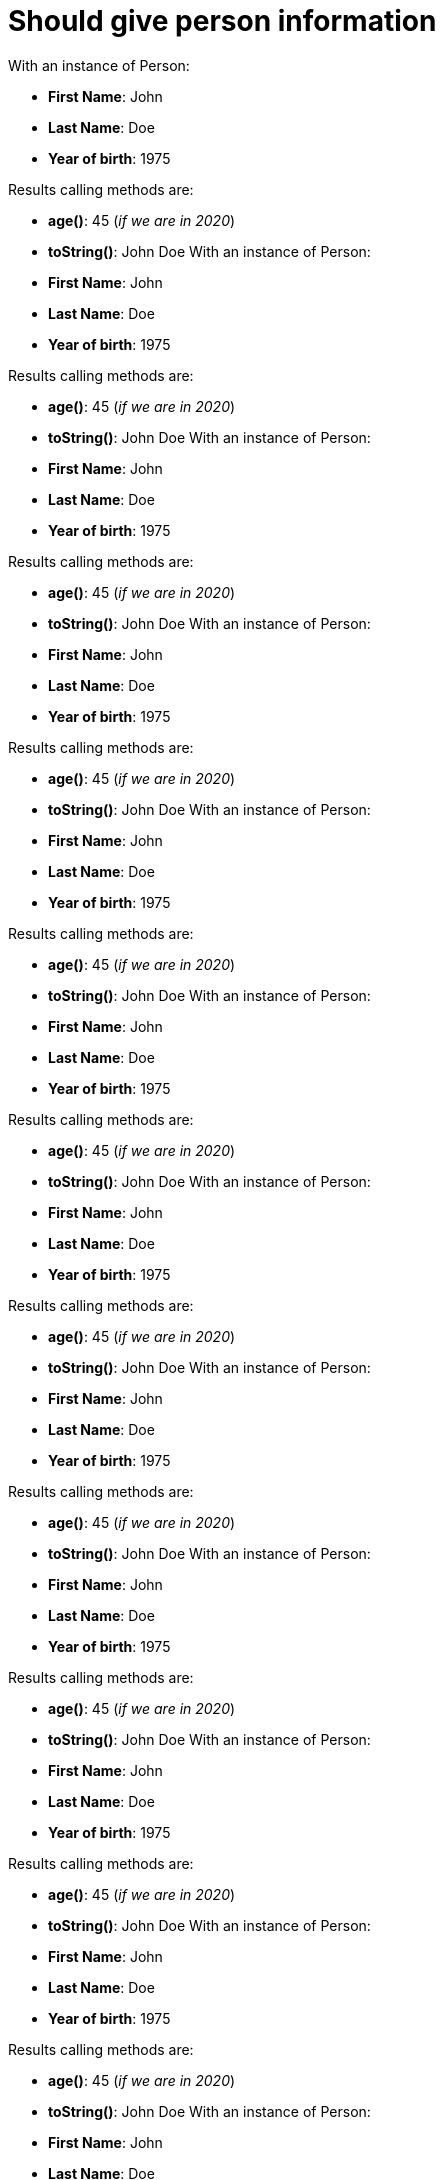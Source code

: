 [#org_sfvl_demo_UsingGitWithNoAssertOptionAndALongTestTest_should_give_person_information]
= Should give person information

With an instance of Person:

* *First Name*: John
* *Last Name*: Doe
* *Year of birth*: 1975

Results calling methods are:

* *age()*: 45 (_if we are in 2020_)
* *toString()*: John Doe
With an instance of Person:

* *First Name*: John
* *Last Name*: Doe
* *Year of birth*: 1975

Results calling methods are:

* *age()*: 45 (_if we are in 2020_)
* *toString()*: John Doe
With an instance of Person:

* *First Name*: John
* *Last Name*: Doe
* *Year of birth*: 1975

Results calling methods are:

* *age()*: 45 (_if we are in 2020_)
* *toString()*: John Doe
With an instance of Person:

* *First Name*: John
* *Last Name*: Doe
* *Year of birth*: 1975

Results calling methods are:

* *age()*: 45 (_if we are in 2020_)
* *toString()*: John Doe
With an instance of Person:

* *First Name*: John
* *Last Name*: Doe
* *Year of birth*: 1975

Results calling methods are:

* *age()*: 45 (_if we are in 2020_)
* *toString()*: John Doe
With an instance of Person:

* *First Name*: John
* *Last Name*: Doe
* *Year of birth*: 1975

Results calling methods are:

* *age()*: 45 (_if we are in 2020_)
* *toString()*: John Doe
With an instance of Person:

* *First Name*: John
* *Last Name*: Doe
* *Year of birth*: 1975

Results calling methods are:

* *age()*: 45 (_if we are in 2020_)
* *toString()*: John Doe
With an instance of Person:

* *First Name*: John
* *Last Name*: Doe
* *Year of birth*: 1975

Results calling methods are:

* *age()*: 45 (_if we are in 2020_)
* *toString()*: John Doe
With an instance of Person:

* *First Name*: John
* *Last Name*: Doe
* *Year of birth*: 1975

Results calling methods are:

* *age()*: 45 (_if we are in 2020_)
* *toString()*: John Doe
With an instance of Person:

* *First Name*: John
* *Last Name*: Doe
* *Year of birth*: 1975

Results calling methods are:

* *age()*: 45 (_if we are in 2020_)
* *toString()*: John Doe
With an instance of Person:

* *First Name*: John
* *Last Name*: Doe
* *Year of birth*: 1975

Results calling methods are:

* *age()*: 45 (_if we are in 2020_)
* *toString()*: John Doe
With an instance of Person:

* *First Name*: John
* *Last Name*: Doe
* *Year of birth*: 1975

Results calling methods are:

* *age()*: 45 (_if we are in 2020_)
* *toString()*: John Doe
With an instance of Person:

* *First Name*: John
* *Last Name*: Doe
* *Year of birth*: 1975

Results calling methods are:

* *age()*: 45 (_if we are in 2020_)
* *toString()*: John Doe
With an instance of Person:

* *First Name*: John
* *Last Name*: Doe
* *Year of birth*: 1975

Results calling methods are:

* *age()*: 45 (_if we are in 2020_)
* *toString()*: John Doe
With an instance of Person:

* *First Name*: John
* *Last Name*: Doe
* *Year of birth*: 1975

Results calling methods are:

* *age()*: 45 (_if we are in 2020_)
* *toString()*: John Doe
With an instance of Person:

* *First Name*: John
* *Last Name*: Doe
* *Year of birth*: 1975

Results calling methods are:

* *age()*: 45 (_if we are in 2020_)
* *toString()*: John Doe
With an instance of Person:

* *First Name*: John
* *Last Name*: Doe
* *Year of birth*: 1975

Results calling methods are:

* *age()*: 45 (_if we are in 2020_)
* *toString()*: John Doe
With an instance of Person:

* *First Name*: John
* *Last Name*: Doe
* *Year of birth*: 1975

Results calling methods are:

* *age()*: 45 (_if we are in 2020_)
* *toString()*: John Doe
With an instance of Person:

* *First Name*: John
* *Last Name*: Doe
* *Year of birth*: 1975

Results calling methods are:

* *age()*: 45 (_if we are in 2020_)
* *toString()*: John Doe
With an instance of Person:

* *First Name*: John
* *Last Name*: Doe
* *Year of birth*: 1975

Results calling methods are:

* *age()*: 45 (_if we are in 2020_)
* *toString()*: John Doe
With an instance of Person:

* *First Name*: John
* *Last Name*: Doe
* *Year of birth*: 1975

Results calling methods are:

* *age()*: 45 (_if we are in 2020_)
* *toString()*: John Doe
With an instance of Person:

* *First Name*: John
* *Last Name*: Doe
* *Year of birth*: 1975

Results calling methods are:

* *age()*: 45 (_if we are in 2020_)
* *toString()*: John Doe
With an instance of Person:

* *First Name*: John
* *Last Name*: Doe
* *Year of birth*: 1975

Results calling methods are:

* *age()*: 45 (_if we are in 2020_)
* *toString()*: John Doe
With an instance of Person:

* *First Name*: John
* *Last Name*: Doe
* *Year of birth*: 1975

Results calling methods are:

* *age()*: 45 (_if we are in 2020_)
* *toString()*: John Doe
With an instance of Person:

* *First Name*: John
* *Last Name*: Doe
* *Year of birth*: 1975

Results calling methods are:

* *age()*: 45 (_if we are in 2020_)
* *toString()*: John Doe
With an instance of Person:

* *First Name*: John
* *Last Name*: Doe
* *Year of birth*: 1975

Results calling methods are:

* *age()*: 45 (_if we are in 2020_)
* *toString()*: John Doe
With an instance of Person:

* *First Name*: John
* *Last Name*: Doe
* *Year of birth*: 1975

Results calling methods are:

* *age()*: 45 (_if we are in 2020_)
* *toString()*: John Doe
With an instance of Person:

* *First Name*: John
* *Last Name*: Doe
* *Year of birth*: 1975

Results calling methods are:

* *age()*: 45 (_if we are in 2020_)
* *toString()*: John Doe
With an instance of Person:

* *First Name*: John
* *Last Name*: Doe
* *Year of birth*: 1975

Results calling methods are:

* *age()*: 45 (_if we are in 2020_)
* *toString()*: John Doe
With an instance of Person:

* *First Name*: John
* *Last Name*: Doe
* *Year of birth*: 1975

Results calling methods are:

* *age()*: 45 (_if we are in 2020_)
* *toString()*: John Doe
With an instance of Person:

* *First Name*: John
* *Last Name*: Doe
* *Year of birth*: 1975

Results calling methods are:

* *age()*: 45 (_if we are in 2020_)
* *toString()*: John Doe
With an instance of Person:

* *First Name*: John
* *Last Name*: Doe
* *Year of birth*: 1975

Results calling methods are:

* *age()*: 45 (_if we are in 2020_)
* *toString()*: John Doe
With an instance of Person:

* *First Name*: John
* *Last Name*: Doe
* *Year of birth*: 1975

Results calling methods are:

* *age()*: 45 (_if we are in 2020_)
* *toString()*: John Doe
With an instance of Person:

* *First Name*: John
* *Last Name*: Doe
* *Year of birth*: 1975

Results calling methods are:

* *age()*: 45 (_if we are in 2020_)
* *toString()*: John Doe
With an instance of Person:

* *First Name*: John
* *Last Name*: Doe
* *Year of birth*: 1975

Results calling methods are:

* *age()*: 45 (_if we are in 2020_)
* *toString()*: John Doe
With an instance of Person:

* *First Name*: John
* *Last Name*: Doe
* *Year of birth*: 1975

Results calling methods are:

* *age()*: 45 (_if we are in 2020_)
* *toString()*: John Doe
With an instance of Person:

* *First Name*: John
* *Last Name*: Doe
* *Year of birth*: 1975

Results calling methods are:

* *age()*: 45 (_if we are in 2020_)
* *toString()*: John Doe
With an instance of Person:

* *First Name*: John
* *Last Name*: Doe
* *Year of birth*: 1975

Results calling methods are:

* *age()*: 45 (_if we are in 2020_)
* *toString()*: John Doe
With an instance of Person:

* *First Name*: John
* *Last Name*: Doe
* *Year of birth*: 1975

Results calling methods are:

* *age()*: 45 (_if we are in 2020_)
* *toString()*: John Doe
With an instance of Person:

* *First Name*: John
* *Last Name*: Doe
* *Year of birth*: 1975

Results calling methods are:

* *age()*: 45 (_if we are in 2020_)
* *toString()*: John Doe
With an instance of Person:

* *First Name*: John
* *Last Name*: Doe
* *Year of birth*: 1975

Results calling methods are:

* *age()*: 45 (_if we are in 2020_)
* *toString()*: John Doe
With an instance of Person:

* *First Name*: John
* *Last Name*: Doe
* *Year of birth*: 1975

Results calling methods are:

* *age()*: 45 (_if we are in 2020_)
* *toString()*: John Doe
With an instance of Person:

* *First Name*: John
* *Last Name*: Doe
* *Year of birth*: 1975

Results calling methods are:

* *age()*: 45 (_if we are in 2020_)
* *toString()*: John Doe
With an instance of Person:

* *First Name*: John
* *Last Name*: Doe
* *Year of birth*: 1975

Results calling methods are:

* *age()*: 45 (_if we are in 2020_)
* *toString()*: John Doe
With an instance of Person:

* *First Name*: John
* *Last Name*: Doe
* *Year of birth*: 1975

Results calling methods are:

* *age()*: 45 (_if we are in 2020_)
* *toString()*: John Doe
With an instance of Person:

* *First Name*: John
* *Last Name*: Doe
* *Year of birth*: 1975

Results calling methods are:

* *age()*: 45 (_if we are in 2020_)
* *toString()*: John Doe
With an instance of Person:

* *First Name*: John
* *Last Name*: Doe
* *Year of birth*: 1975

Results calling methods are:

* *age()*: 45 (_if we are in 2020_)
* *toString()*: John Doe
With an instance of Person:

* *First Name*: John
* *Last Name*: Doe
* *Year of birth*: 1975

Results calling methods are:

* *age()*: 45 (_if we are in 2020_)
* *toString()*: John Doe
With an instance of Person:

* *First Name*: John
* *Last Name*: Doe
* *Year of birth*: 1975

Results calling methods are:

* *age()*: 45 (_if we are in 2020_)
* *toString()*: John Doe
With an instance of Person:

* *First Name*: John
* *Last Name*: Doe
* *Year of birth*: 1975

Results calling methods are:

* *age()*: 45 (_if we are in 2020_)
* *toString()*: John Doe
With an instance of Person:

* *First Name*: John
* *Last Name*: Doe
* *Year of birth*: 1975

Results calling methods are:

* *age()*: 45 (_if we are in 2020_)
* *toString()*: John Doe
With an instance of Person:

* *First Name*: John
* *Last Name*: Doe
* *Year of birth*: 1975

Results calling methods are:

* *age()*: 45 (_if we are in 2020_)
* *toString()*: John Doe
With an instance of Person:

* *First Name*: John
* *Last Name*: Doe
* *Year of birth*: 1975

Results calling methods are:

* *age()*: 45 (_if we are in 2020_)
* *toString()*: John Doe
With an instance of Person:

* *First Name*: John
* *Last Name*: Doe
* *Year of birth*: 1975

Results calling methods are:

* *age()*: 45 (_if we are in 2020_)
* *toString()*: John Doe
With an instance of Person:

* *First Name*: John
* *Last Name*: Doe
* *Year of birth*: 1975

Results calling methods are:

* *age()*: 45 (_if we are in 2020_)
* *toString()*: John Doe
With an instance of Person:

* *First Name*: John
* *Last Name*: Doe
* *Year of birth*: 1975

Results calling methods are:

* *age()*: 45 (_if we are in 2020_)
* *toString()*: John Doe
With an instance of Person:

* *First Name*: John
* *Last Name*: Doe
* *Year of birth*: 1975

Results calling methods are:

* *age()*: 45 (_if we are in 2020_)
* *toString()*: John Doe
With an instance of Person:

* *First Name*: John
* *Last Name*: Doe
* *Year of birth*: 1975

Results calling methods are:

* *age()*: 45 (_if we are in 2020_)
* *toString()*: John Doe
With an instance of Person:

* *First Name*: John
* *Last Name*: Doe
* *Year of birth*: 1975

Results calling methods are:

* *age()*: 45 (_if we are in 2020_)
* *toString()*: John Doe
With an instance of Person:

* *First Name*: John
* *Last Name*: Doe
* *Year of birth*: 1975

Results calling methods are:

* *age()*: 45 (_if we are in 2020_)
* *toString()*: John Doe
With an instance of Person:

* *First Name*: John
* *Last Name*: Doe
* *Year of birth*: 1975

Results calling methods are:

* *age()*: 45 (_if we are in 2020_)
* *toString()*: John Doe
With an instance of Person:

* *First Name*: John
* *Last Name*: Doe
* *Year of birth*: 1975

Results calling methods are:

* *age()*: 45 (_if we are in 2020_)
* *toString()*: John Doe
With an instance of Person:

* *First Name*: John
* *Last Name*: Doe
* *Year of birth*: 1975

Results calling methods are:

* *age()*: 45 (_if we are in 2020_)
* *toString()*: John Doe
With an instance of Person:

* *First Name*: John
* *Last Name*: Doe
* *Year of birth*: 1975

Results calling methods are:

* *age()*: 45 (_if we are in 2020_)
* *toString()*: John Doe
With an instance of Person:

* *First Name*: John
* *Last Name*: Doe
* *Year of birth*: 1975

Results calling methods are:

* *age()*: 45 (_if we are in 2020_)
* *toString()*: John Doe
With an instance of Person:

* *First Name*: John
* *Last Name*: Doe
* *Year of birth*: 1975

Results calling methods are:

* *age()*: 45 (_if we are in 2020_)
* *toString()*: John Doe
With an instance of Person:

* *First Name*: John
* *Last Name*: Doe
* *Year of birth*: 1975

Results calling methods are:

* *age()*: 45 (_if we are in 2020_)
* *toString()*: John Doe
With an instance of Person:

* *First Name*: John
* *Last Name*: Doe
* *Year of birth*: 1975

Results calling methods are:

* *age()*: 45 (_if we are in 2020_)
* *toString()*: John Doe
With an instance of Person:

* *First Name*: John
* *Last Name*: Doe
* *Year of birth*: 1975

Results calling methods are:

* *age()*: 45 (_if we are in 2020_)
* *toString()*: John Doe
With an instance of Person:

* *First Name*: John
* *Last Name*: Doe
* *Year of birth*: 1975

Results calling methods are:

* *age()*: 45 (_if we are in 2020_)
* *toString()*: John Doe
With an instance of Person:

* *First Name*: John
* *Last Name*: Doe
* *Year of birth*: 1975

Results calling methods are:

* *age()*: 45 (_if we are in 2020_)
* *toString()*: John Doe
With an instance of Person:

* *First Name*: John
* *Last Name*: Doe
* *Year of birth*: 1975

Results calling methods are:

* *age()*: 45 (_if we are in 2020_)
* *toString()*: John Doe
With an instance of Person:

* *First Name*: John
* *Last Name*: Doe
* *Year of birth*: 1975

Results calling methods are:

* *age()*: 45 (_if we are in 2020_)
* *toString()*: John Doe
With an instance of Person:

* *First Name*: John
* *Last Name*: Doe
* *Year of birth*: 1975

Results calling methods are:

* *age()*: 45 (_if we are in 2020_)
* *toString()*: John Doe
With an instance of Person:

* *First Name*: John
* *Last Name*: Doe
* *Year of birth*: 1975

Results calling methods are:

* *age()*: 45 (_if we are in 2020_)
* *toString()*: John Doe
With an instance of Person:

* *First Name*: John
* *Last Name*: Doe
* *Year of birth*: 1975

Results calling methods are:

* *age()*: 45 (_if we are in 2020_)
* *toString()*: John Doe
With an instance of Person:

* *First Name*: John
* *Last Name*: Doe
* *Year of birth*: 1975

Results calling methods are:

* *age()*: 45 (_if we are in 2020_)
* *toString()*: John Doe
With an instance of Person:

* *First Name*: John
* *Last Name*: Doe
* *Year of birth*: 1975

Results calling methods are:

* *age()*: 45 (_if we are in 2020_)
* *toString()*: John Doe
With an instance of Person:

* *First Name*: John
* *Last Name*: Doe
* *Year of birth*: 1975

Results calling methods are:

* *age()*: 45 (_if we are in 2020_)
* *toString()*: John Doe
With an instance of Person:

* *First Name*: John
* *Last Name*: Doe
* *Year of birth*: 1975

Results calling methods are:

* *age()*: 45 (_if we are in 2020_)
* *toString()*: John Doe
With an instance of Person:

* *First Name*: John
* *Last Name*: Doe
* *Year of birth*: 1975

Results calling methods are:

* *age()*: 45 (_if we are in 2020_)
* *toString()*: John Doe
With an instance of Person:

* *First Name*: John
* *Last Name*: Doe
* *Year of birth*: 1975

Results calling methods are:

* *age()*: 45 (_if we are in 2020_)
* *toString()*: John Doe
With an instance of Person:

* *First Name*: John
* *Last Name*: Doe
* *Year of birth*: 1975

Results calling methods are:

* *age()*: 45 (_if we are in 2020_)
* *toString()*: John Doe
With an instance of Person:

* *First Name*: John
* *Last Name*: Doe
* *Year of birth*: 1975

Results calling methods are:

* *age()*: 45 (_if we are in 2020_)
* *toString()*: John Doe
With an instance of Person:

* *First Name*: John
* *Last Name*: Doe
* *Year of birth*: 1975

Results calling methods are:

* *age()*: 45 (_if we are in 2020_)
* *toString()*: John Doe
With an instance of Person:

* *First Name*: John
* *Last Name*: Doe
* *Year of birth*: 1975

Results calling methods are:

* *age()*: 45 (_if we are in 2020_)
* *toString()*: John Doe
With an instance of Person:

* *First Name*: John
* *Last Name*: Doe
* *Year of birth*: 1975

Results calling methods are:

* *age()*: 45 (_if we are in 2020_)
* *toString()*: John Doe
With an instance of Person:

* *First Name*: John
* *Last Name*: Doe
* *Year of birth*: 1975

Results calling methods are:

* *age()*: 45 (_if we are in 2020_)
* *toString()*: John Doe
With an instance of Person:

* *First Name*: John
* *Last Name*: Doe
* *Year of birth*: 1975

Results calling methods are:

* *age()*: 45 (_if we are in 2020_)
* *toString()*: John Doe
With an instance of Person:

* *First Name*: John
* *Last Name*: Doe
* *Year of birth*: 1975

Results calling methods are:

* *age()*: 45 (_if we are in 2020_)
* *toString()*: John Doe
With an instance of Person:

* *First Name*: John
* *Last Name*: Doe
* *Year of birth*: 1975

Results calling methods are:

* *age()*: 45 (_if we are in 2020_)
* *toString()*: John Doe
With an instance of Person:

* *First Name*: John
* *Last Name*: Doe
* *Year of birth*: 1975

Results calling methods are:

* *age()*: 45 (_if we are in 2020_)
* *toString()*: John Doe
With an instance of Person:

* *First Name*: John
* *Last Name*: Doe
* *Year of birth*: 1975

Results calling methods are:

* *age()*: 45 (_if we are in 2020_)
* *toString()*: John Doe
With an instance of Person:

* *First Name*: John
* *Last Name*: Doe
* *Year of birth*: 1975

Results calling methods are:

* *age()*: 45 (_if we are in 2020_)
* *toString()*: John Doe
With an instance of Person:

* *First Name*: John
* *Last Name*: Doe
* *Year of birth*: 1975

Results calling methods are:

* *age()*: 45 (_if we are in 2020_)
* *toString()*: John Doe
With an instance of Person:

* *First Name*: John
* *Last Name*: Doe
* *Year of birth*: 1975

Results calling methods are:

* *age()*: 45 (_if we are in 2020_)
* *toString()*: John Doe
With an instance of Person:

* *First Name*: John
* *Last Name*: Doe
* *Year of birth*: 1975

Results calling methods are:

* *age()*: 45 (_if we are in 2020_)
* *toString()*: John Doe
With an instance of Person:

* *First Name*: John
* *Last Name*: Doe
* *Year of birth*: 1975

Results calling methods are:

* *age()*: 45 (_if we are in 2020_)
* *toString()*: John Doe
With an instance of Person:

* *First Name*: John
* *Last Name*: Doe
* *Year of birth*: 1975

Results calling methods are:

* *age()*: 45 (_if we are in 2020_)
* *toString()*: John Doe
With an instance of Person:

* *First Name*: John
* *Last Name*: Doe
* *Year of birth*: 1975

Results calling methods are:

* *age()*: 45 (_if we are in 2020_)
* *toString()*: John Doe
With an instance of Person:

* *First Name*: John
* *Last Name*: Doe
* *Year of birth*: 1975

Results calling methods are:

* *age()*: 45 (_if we are in 2020_)
* *toString()*: John Doe
With an instance of Person:

* *First Name*: John
* *Last Name*: Doe
* *Year of birth*: 1975

Results calling methods are:

* *age()*: 45 (_if we are in 2020_)
* *toString()*: John Doe
With an instance of Person:

* *First Name*: John
* *Last Name*: Doe
* *Year of birth*: 1975

Results calling methods are:

* *age()*: 45 (_if we are in 2020_)
* *toString()*: John Doe
With an instance of Person:

* *First Name*: John
* *Last Name*: Doe
* *Year of birth*: 1975

Results calling methods are:

* *age()*: 45 (_if we are in 2020_)
* *toString()*: John Doe
With an instance of Person:

* *First Name*: John
* *Last Name*: Doe
* *Year of birth*: 1975

Results calling methods are:

* *age()*: 45 (_if we are in 2020_)
* *toString()*: John Doe
With an instance of Person:

* *First Name*: John
* *Last Name*: Doe
* *Year of birth*: 1975

Results calling methods are:

* *age()*: 45 (_if we are in 2020_)
* *toString()*: John Doe
With an instance of Person:

* *First Name*: John
* *Last Name*: Doe
* *Year of birth*: 1975

Results calling methods are:

* *age()*: 45 (_if we are in 2020_)
* *toString()*: John Doe
With an instance of Person:

* *First Name*: John
* *Last Name*: Doe
* *Year of birth*: 1975

Results calling methods are:

* *age()*: 45 (_if we are in 2020_)
* *toString()*: John Doe
With an instance of Person:

* *First Name*: John
* *Last Name*: Doe
* *Year of birth*: 1975

Results calling methods are:

* *age()*: 45 (_if we are in 2020_)
* *toString()*: John Doe
With an instance of Person:

* *First Name*: John
* *Last Name*: Doe
* *Year of birth*: 1975

Results calling methods are:

* *age()*: 45 (_if we are in 2020_)
* *toString()*: John Doe
With an instance of Person:

* *First Name*: John
* *Last Name*: Doe
* *Year of birth*: 1975

Results calling methods are:

* *age()*: 45 (_if we are in 2020_)
* *toString()*: John Doe
With an instance of Person:

* *First Name*: John
* *Last Name*: Doe
* *Year of birth*: 1975

Results calling methods are:

* *age()*: 45 (_if we are in 2020_)
* *toString()*: John Doe
With an instance of Person:

* *First Name*: John
* *Last Name*: Doe
* *Year of birth*: 1975

Results calling methods are:

* *age()*: 45 (_if we are in 2020_)
* *toString()*: John Doe
With an instance of Person:

* *First Name*: John
* *Last Name*: Doe
* *Year of birth*: 1975

Results calling methods are:

* *age()*: 45 (_if we are in 2020_)
* *toString()*: John Doe
With an instance of Person:

* *First Name*: John
* *Last Name*: Doe
* *Year of birth*: 1975

Results calling methods are:

* *age()*: 45 (_if we are in 2020_)
* *toString()*: John Doe
With an instance of Person:

* *First Name*: John
* *Last Name*: Doe
* *Year of birth*: 1975

Results calling methods are:

* *age()*: 45 (_if we are in 2020_)
* *toString()*: John Doe
With an instance of Person:

* *First Name*: John
* *Last Name*: Doe
* *Year of birth*: 1975

Results calling methods are:

* *age()*: 45 (_if we are in 2020_)
* *toString()*: John Doe
With an instance of Person:

* *First Name*: John
* *Last Name*: Doe
* *Year of birth*: 1975

Results calling methods are:

* *age()*: 45 (_if we are in 2020_)
* *toString()*: John Doe
With an instance of Person:

* *First Name*: John
* *Last Name*: Doe
* *Year of birth*: 1975

Results calling methods are:

* *age()*: 45 (_if we are in 2020_)
* *toString()*: John Doe
With an instance of Person:

* *First Name*: John
* *Last Name*: Doe
* *Year of birth*: 1975

Results calling methods are:

* *age()*: 45 (_if we are in 2020_)
* *toString()*: John Doe
With an instance of Person:

* *First Name*: John
* *Last Name*: Doe
* *Year of birth*: 1975

Results calling methods are:

* *age()*: 45 (_if we are in 2020_)
* *toString()*: John Doe
With an instance of Person:

* *First Name*: John
* *Last Name*: Doe
* *Year of birth*: 1975

Results calling methods are:

* *age()*: 45 (_if we are in 2020_)
* *toString()*: John Doe
With an instance of Person:

* *First Name*: John
* *Last Name*: Doe
* *Year of birth*: 1975

Results calling methods are:

* *age()*: 45 (_if we are in 2020_)
* *toString()*: John Doe
With an instance of Person:

* *First Name*: John
* *Last Name*: Doe
* *Year of birth*: 1975

Results calling methods are:

* *age()*: 45 (_if we are in 2020_)
* *toString()*: John Doe
With an instance of Person:

* *First Name*: John
* *Last Name*: Doe
* *Year of birth*: 1975

Results calling methods are:

* *age()*: 45 (_if we are in 2020_)
* *toString()*: John Doe
With an instance of Person:

* *First Name*: John
* *Last Name*: Doe
* *Year of birth*: 1975

Results calling methods are:

* *age()*: 45 (_if we are in 2020_)
* *toString()*: John Doe
With an instance of Person:

* *First Name*: John
* *Last Name*: Doe
* *Year of birth*: 1975

Results calling methods are:

* *age()*: 45 (_if we are in 2020_)
* *toString()*: John Doe
With an instance of Person:

* *First Name*: John
* *Last Name*: Doe
* *Year of birth*: 1975

Results calling methods are:

* *age()*: 45 (_if we are in 2020_)
* *toString()*: John Doe
With an instance of Person:

* *First Name*: John
* *Last Name*: Doe
* *Year of birth*: 1975

Results calling methods are:

* *age()*: 45 (_if we are in 2020_)
* *toString()*: John Doe
With an instance of Person:

* *First Name*: John
* *Last Name*: Doe
* *Year of birth*: 1975

Results calling methods are:

* *age()*: 45 (_if we are in 2020_)
* *toString()*: John Doe
With an instance of Person:

* *First Name*: John
* *Last Name*: Doe
* *Year of birth*: 1975

Results calling methods are:

* *age()*: 45 (_if we are in 2020_)
* *toString()*: John Doe
With an instance of Person:

* *First Name*: John
* *Last Name*: Doe
* *Year of birth*: 1975

Results calling methods are:

* *age()*: 45 (_if we are in 2020_)
* *toString()*: John Doe
With an instance of Person:

* *First Name*: John
* *Last Name*: Doe
* *Year of birth*: 1975

Results calling methods are:

* *age()*: 45 (_if we are in 2020_)
* *toString()*: John Doe
With an instance of Person:

* *First Name*: John
* *Last Name*: Doe
* *Year of birth*: 1975

Results calling methods are:

* *age()*: 45 (_if we are in 2020_)
* *toString()*: John Doe
With an instance of Person:

* *First Name*: John
* *Last Name*: Doe
* *Year of birth*: 1975

Results calling methods are:

* *age()*: 45 (_if we are in 2020_)
* *toString()*: John Doe
With an instance of Person:

* *First Name*: John
* *Last Name*: Doe
* *Year of birth*: 1975

Results calling methods are:

* *age()*: 45 (_if we are in 2020_)
* *toString()*: John Doe
With an instance of Person:

* *First Name*: John
* *Last Name*: Doe
* *Year of birth*: 1975

Results calling methods are:

* *age()*: 45 (_if we are in 2020_)
* *toString()*: John Doe
With an instance of Person:

* *First Name*: John
* *Last Name*: Doe
* *Year of birth*: 1975

Results calling methods are:

* *age()*: 45 (_if we are in 2020_)
* *toString()*: John Doe
With an instance of Person:

* *First Name*: John
* *Last Name*: Doe
* *Year of birth*: 1975

Results calling methods are:

* *age()*: 45 (_if we are in 2020_)
* *toString()*: John Doe
With an instance of Person:

* *First Name*: John
* *Last Name*: Doe
* *Year of birth*: 1975

Results calling methods are:

* *age()*: 45 (_if we are in 2020_)
* *toString()*: John Doe
With an instance of Person:

* *First Name*: John
* *Last Name*: Doe
* *Year of birth*: 1975

Results calling methods are:

* *age()*: 45 (_if we are in 2020_)
* *toString()*: John Doe
With an instance of Person:

* *First Name*: John
* *Last Name*: Doe
* *Year of birth*: 1975

Results calling methods are:

* *age()*: 45 (_if we are in 2020_)
* *toString()*: John Doe
With an instance of Person:

* *First Name*: John
* *Last Name*: Doe
* *Year of birth*: 1975

Results calling methods are:

* *age()*: 45 (_if we are in 2020_)
* *toString()*: John Doe
With an instance of Person:

* *First Name*: John
* *Last Name*: Doe
* *Year of birth*: 1975

Results calling methods are:

* *age()*: 45 (_if we are in 2020_)
* *toString()*: John Doe
With an instance of Person:

* *First Name*: John
* *Last Name*: Doe
* *Year of birth*: 1975

Results calling methods are:

* *age()*: 45 (_if we are in 2020_)
* *toString()*: John Doe
With an instance of Person:

* *First Name*: John
* *Last Name*: Doe
* *Year of birth*: 1975

Results calling methods are:

* *age()*: 45 (_if we are in 2020_)
* *toString()*: John Doe
With an instance of Person:

* *First Name*: John
* *Last Name*: Doe
* *Year of birth*: 1975

Results calling methods are:

* *age()*: 45 (_if we are in 2020_)
* *toString()*: John Doe
With an instance of Person:

* *First Name*: John
* *Last Name*: Doe
* *Year of birth*: 1975

Results calling methods are:

* *age()*: 45 (_if we are in 2020_)
* *toString()*: John Doe
With an instance of Person:

* *First Name*: John
* *Last Name*: Doe
* *Year of birth*: 1975

Results calling methods are:

* *age()*: 45 (_if we are in 2020_)
* *toString()*: John Doe
With an instance of Person:

* *First Name*: John
* *Last Name*: Doe
* *Year of birth*: 1975

Results calling methods are:

* *age()*: 45 (_if we are in 2020_)
* *toString()*: John Doe
With an instance of Person:

* *First Name*: John
* *Last Name*: Doe
* *Year of birth*: 1975

Results calling methods are:

* *age()*: 45 (_if we are in 2020_)
* *toString()*: John Doe
With an instance of Person:

* *First Name*: John
* *Last Name*: Doe
* *Year of birth*: 1975

Results calling methods are:

* *age()*: 45 (_if we are in 2020_)
* *toString()*: John Doe
With an instance of Person:

* *First Name*: John
* *Last Name*: Doe
* *Year of birth*: 1975

Results calling methods are:

* *age()*: 45 (_if we are in 2020_)
* *toString()*: John Doe
With an instance of Person:

* *First Name*: John
* *Last Name*: Doe
* *Year of birth*: 1975

Results calling methods are:

* *age()*: 45 (_if we are in 2020_)
* *toString()*: John Doe
With an instance of Person:

* *First Name*: John
* *Last Name*: Doe
* *Year of birth*: 1975

Results calling methods are:

* *age()*: 45 (_if we are in 2020_)
* *toString()*: John Doe
With an instance of Person:

* *First Name*: John
* *Last Name*: Doe
* *Year of birth*: 1975

Results calling methods are:

* *age()*: 45 (_if we are in 2020_)
* *toString()*: John Doe
With an instance of Person:

* *First Name*: John
* *Last Name*: Doe
* *Year of birth*: 1975

Results calling methods are:

* *age()*: 45 (_if we are in 2020_)
* *toString()*: John Doe
With an instance of Person:

* *First Name*: John
* *Last Name*: Doe
* *Year of birth*: 1975

Results calling methods are:

* *age()*: 45 (_if we are in 2020_)
* *toString()*: John Doe
With an instance of Person:

* *First Name*: John
* *Last Name*: Doe
* *Year of birth*: 1975

Results calling methods are:

* *age()*: 45 (_if we are in 2020_)
* *toString()*: John Doe
With an instance of Person:

* *First Name*: John
* *Last Name*: Doe
* *Year of birth*: 1975

Results calling methods are:

* *age()*: 45 (_if we are in 2020_)
* *toString()*: John Doe
With an instance of Person:

* *First Name*: John
* *Last Name*: Doe
* *Year of birth*: 1975

Results calling methods are:

* *age()*: 45 (_if we are in 2020_)
* *toString()*: John Doe
With an instance of Person:

* *First Name*: John
* *Last Name*: Doe
* *Year of birth*: 1975

Results calling methods are:

* *age()*: 45 (_if we are in 2020_)
* *toString()*: John Doe
With an instance of Person:

* *First Name*: John
* *Last Name*: Doe
* *Year of birth*: 1975

Results calling methods are:

* *age()*: 45 (_if we are in 2020_)
* *toString()*: John Doe
With an instance of Person:

* *First Name*: John
* *Last Name*: Doe
* *Year of birth*: 1975

Results calling methods are:

* *age()*: 45 (_if we are in 2020_)
* *toString()*: John Doe
With an instance of Person:

* *First Name*: John
* *Last Name*: Doe
* *Year of birth*: 1975

Results calling methods are:

* *age()*: 45 (_if we are in 2020_)
* *toString()*: John Doe
With an instance of Person:

* *First Name*: John
* *Last Name*: Doe
* *Year of birth*: 1975

Results calling methods are:

* *age()*: 45 (_if we are in 2020_)
* *toString()*: John Doe
With an instance of Person:

* *First Name*: John
* *Last Name*: Doe
* *Year of birth*: 1975

Results calling methods are:

* *age()*: 45 (_if we are in 2020_)
* *toString()*: John Doe
With an instance of Person:

* *First Name*: John
* *Last Name*: Doe
* *Year of birth*: 1975

Results calling methods are:

* *age()*: 45 (_if we are in 2020_)
* *toString()*: John Doe
With an instance of Person:

* *First Name*: John
* *Last Name*: Doe
* *Year of birth*: 1975

Results calling methods are:

* *age()*: 45 (_if we are in 2020_)
* *toString()*: John Doe
With an instance of Person:

* *First Name*: John
* *Last Name*: Doe
* *Year of birth*: 1975

Results calling methods are:

* *age()*: 45 (_if we are in 2020_)
* *toString()*: John Doe
With an instance of Person:

* *First Name*: John
* *Last Name*: Doe
* *Year of birth*: 1975

Results calling methods are:

* *age()*: 45 (_if we are in 2020_)
* *toString()*: John Doe
With an instance of Person:

* *First Name*: John
* *Last Name*: Doe
* *Year of birth*: 1975

Results calling methods are:

* *age()*: 45 (_if we are in 2020_)
* *toString()*: John Doe
With an instance of Person:

* *First Name*: John
* *Last Name*: Doe
* *Year of birth*: 1975

Results calling methods are:

* *age()*: 45 (_if we are in 2020_)
* *toString()*: John Doe
With an instance of Person:

* *First Name*: John
* *Last Name*: Doe
* *Year of birth*: 1975

Results calling methods are:

* *age()*: 45 (_if we are in 2020_)
* *toString()*: John Doe
With an instance of Person:

* *First Name*: John
* *Last Name*: Doe
* *Year of birth*: 1975

Results calling methods are:

* *age()*: 45 (_if we are in 2020_)
* *toString()*: John Doe
With an instance of Person:

* *First Name*: John
* *Last Name*: Doe
* *Year of birth*: 1975

Results calling methods are:

* *age()*: 45 (_if we are in 2020_)
* *toString()*: John Doe
With an instance of Person:

* *First Name*: John
* *Last Name*: Doe
* *Year of birth*: 1975

Results calling methods are:

* *age()*: 45 (_if we are in 2020_)
* *toString()*: John Doe
With an instance of Person:

* *First Name*: John
* *Last Name*: Doe
* *Year of birth*: 1975

Results calling methods are:

* *age()*: 45 (_if we are in 2020_)
* *toString()*: John Doe
With an instance of Person:

* *First Name*: John
* *Last Name*: Doe
* *Year of birth*: 1975

Results calling methods are:

* *age()*: 45 (_if we are in 2020_)
* *toString()*: John Doe
With an instance of Person:

* *First Name*: John
* *Last Name*: Doe
* *Year of birth*: 1975

Results calling methods are:

* *age()*: 45 (_if we are in 2020_)
* *toString()*: John Doe
With an instance of Person:

* *First Name*: John
* *Last Name*: Doe
* *Year of birth*: 1975

Results calling methods are:

* *age()*: 45 (_if we are in 2020_)
* *toString()*: John Doe
With an instance of Person:

* *First Name*: John
* *Last Name*: Doe
* *Year of birth*: 1975

Results calling methods are:

* *age()*: 45 (_if we are in 2020_)
* *toString()*: John Doe
With an instance of Person:

* *First Name*: John
* *Last Name*: Doe
* *Year of birth*: 1975

Results calling methods are:

* *age()*: 45 (_if we are in 2020_)
* *toString()*: John Doe
With an instance of Person:

* *First Name*: John
* *Last Name*: Doe
* *Year of birth*: 1975

Results calling methods are:

* *age()*: 45 (_if we are in 2020_)
* *toString()*: John Doe
With an instance of Person:

* *First Name*: John
* *Last Name*: Doe
* *Year of birth*: 1975

Results calling methods are:

* *age()*: 45 (_if we are in 2020_)
* *toString()*: John Doe
With an instance of Person:

* *First Name*: John
* *Last Name*: Doe
* *Year of birth*: 1975

Results calling methods are:

* *age()*: 45 (_if we are in 2020_)
* *toString()*: John Doe
With an instance of Person:

* *First Name*: John
* *Last Name*: Doe
* *Year of birth*: 1975

Results calling methods are:

* *age()*: 45 (_if we are in 2020_)
* *toString()*: John Doe
With an instance of Person:

* *First Name*: John
* *Last Name*: Doe
* *Year of birth*: 1975

Results calling methods are:

* *age()*: 45 (_if we are in 2020_)
* *toString()*: John Doe
With an instance of Person:

* *First Name*: John
* *Last Name*: Doe
* *Year of birth*: 1975

Results calling methods are:

* *age()*: 45 (_if we are in 2020_)
* *toString()*: John Doe
With an instance of Person:

* *First Name*: John
* *Last Name*: Doe
* *Year of birth*: 1975

Results calling methods are:

* *age()*: 45 (_if we are in 2020_)
* *toString()*: John Doe
With an instance of Person:

* *First Name*: John
* *Last Name*: Doe
* *Year of birth*: 1975

Results calling methods are:

* *age()*: 45 (_if we are in 2020_)
* *toString()*: John Doe
With an instance of Person:

* *First Name*: John
* *Last Name*: Doe
* *Year of birth*: 1975

Results calling methods are:

* *age()*: 45 (_if we are in 2020_)
* *toString()*: John Doe
With an instance of Person:

* *First Name*: John
* *Last Name*: Doe
* *Year of birth*: 1975

Results calling methods are:

* *age()*: 45 (_if we are in 2020_)
* *toString()*: John Doe
With an instance of Person:

* *First Name*: John
* *Last Name*: Doe
* *Year of birth*: 1975

Results calling methods are:

* *age()*: 45 (_if we are in 2020_)
* *toString()*: John Doe
With an instance of Person:

* *First Name*: John
* *Last Name*: Doe
* *Year of birth*: 1975

Results calling methods are:

* *age()*: 45 (_if we are in 2020_)
* *toString()*: John Doe
With an instance of Person:

* *First Name*: John
* *Last Name*: Doe
* *Year of birth*: 1975

Results calling methods are:

* *age()*: 45 (_if we are in 2020_)
* *toString()*: John Doe
With an instance of Person:

* *First Name*: John
* *Last Name*: Doe
* *Year of birth*: 1975

Results calling methods are:

* *age()*: 45 (_if we are in 2020_)
* *toString()*: John Doe
With an instance of Person:

* *First Name*: John
* *Last Name*: Doe
* *Year of birth*: 1975

Results calling methods are:

* *age()*: 45 (_if we are in 2020_)
* *toString()*: John Doe
With an instance of Person:

* *First Name*: John
* *Last Name*: Doe
* *Year of birth*: 1975

Results calling methods are:

* *age()*: 45 (_if we are in 2020_)
* *toString()*: John Doe
With an instance of Person:

* *First Name*: John
* *Last Name*: Doe
* *Year of birth*: 1975

Results calling methods are:

* *age()*: 45 (_if we are in 2020_)
* *toString()*: John Doe
With an instance of Person:

* *First Name*: John
* *Last Name*: Doe
* *Year of birth*: 1975

Results calling methods are:

* *age()*: 45 (_if we are in 2020_)
* *toString()*: John Doe
With an instance of Person:

* *First Name*: John
* *Last Name*: Doe
* *Year of birth*: 1975

Results calling methods are:

* *age()*: 45 (_if we are in 2020_)
* *toString()*: John Doe
With an instance of Person:

* *First Name*: John
* *Last Name*: Doe
* *Year of birth*: 1975

Results calling methods are:

* *age()*: 45 (_if we are in 2020_)
* *toString()*: John Doe
With an instance of Person:

* *First Name*: John
* *Last Name*: Doe
* *Year of birth*: 1975

Results calling methods are:

* *age()*: 45 (_if we are in 2020_)
* *toString()*: John Doe
With an instance of Person:

* *First Name*: John
* *Last Name*: Doe
* *Year of birth*: 1975

Results calling methods are:

* *age()*: 45 (_if we are in 2020_)
* *toString()*: John Doe
With an instance of Person:

* *First Name*: John
* *Last Name*: Doe
* *Year of birth*: 1975

Results calling methods are:

* *age()*: 45 (_if we are in 2020_)
* *toString()*: John Doe
With an instance of Person:

* *First Name*: John
* *Last Name*: Doe
* *Year of birth*: 1975

Results calling methods are:

* *age()*: 45 (_if we are in 2020_)
* *toString()*: John Doe
With an instance of Person:

* *First Name*: John
* *Last Name*: Doe
* *Year of birth*: 1975

Results calling methods are:

* *age()*: 45 (_if we are in 2020_)
* *toString()*: John Doe
With an instance of Person:

* *First Name*: John
* *Last Name*: Doe
* *Year of birth*: 1975

Results calling methods are:

* *age()*: 45 (_if we are in 2020_)
* *toString()*: John Doe
With an instance of Person:

* *First Name*: John
* *Last Name*: Doe
* *Year of birth*: 1975

Results calling methods are:

* *age()*: 45 (_if we are in 2020_)
* *toString()*: John Doe
With an instance of Person:

* *First Name*: John
* *Last Name*: Doe
* *Year of birth*: 1975

Results calling methods are:

* *age()*: 45 (_if we are in 2020_)
* *toString()*: John Doe
With an instance of Person:

* *First Name*: John
* *Last Name*: Doe
* *Year of birth*: 1975

Results calling methods are:

* *age()*: 45 (_if we are in 2020_)
* *toString()*: John Doe
With an instance of Person:

* *First Name*: John
* *Last Name*: Doe
* *Year of birth*: 1975

Results calling methods are:

* *age()*: 45 (_if we are in 2020_)
* *toString()*: John Doe
With an instance of Person:

* *First Name*: John
* *Last Name*: Doe
* *Year of birth*: 1975

Results calling methods are:

* *age()*: 45 (_if we are in 2020_)
* *toString()*: John Doe
With an instance of Person:

* *First Name*: John
* *Last Name*: Doe
* *Year of birth*: 1975

Results calling methods are:

* *age()*: 45 (_if we are in 2020_)
* *toString()*: John Doe
With an instance of Person:

* *First Name*: John
* *Last Name*: Doe
* *Year of birth*: 1975

Results calling methods are:

* *age()*: 45 (_if we are in 2020_)
* *toString()*: John Doe
With an instance of Person:

* *First Name*: John
* *Last Name*: Doe
* *Year of birth*: 1975

Results calling methods are:

* *age()*: 45 (_if we are in 2020_)
* *toString()*: John Doe
With an instance of Person:

* *First Name*: John
* *Last Name*: Doe
* *Year of birth*: 1975

Results calling methods are:

* *age()*: 45 (_if we are in 2020_)
* *toString()*: John Doe
With an instance of Person:

* *First Name*: John
* *Last Name*: Doe
* *Year of birth*: 1975

Results calling methods are:

* *age()*: 45 (_if we are in 2020_)
* *toString()*: John Doe
With an instance of Person:

* *First Name*: John
* *Last Name*: Doe
* *Year of birth*: 1975

Results calling methods are:

* *age()*: 45 (_if we are in 2020_)
* *toString()*: John Doe
With an instance of Person:

* *First Name*: John
* *Last Name*: Doe
* *Year of birth*: 1975

Results calling methods are:

* *age()*: 45 (_if we are in 2020_)
* *toString()*: John Doe
With an instance of Person:

* *First Name*: John
* *Last Name*: Doe
* *Year of birth*: 1975

Results calling methods are:

* *age()*: 45 (_if we are in 2020_)
* *toString()*: John Doe
With an instance of Person:

* *First Name*: John
* *Last Name*: Doe
* *Year of birth*: 1975

Results calling methods are:

* *age()*: 45 (_if we are in 2020_)
* *toString()*: John Doe
With an instance of Person:

* *First Name*: John
* *Last Name*: Doe
* *Year of birth*: 1975

Results calling methods are:

* *age()*: 45 (_if we are in 2020_)
* *toString()*: John Doe
With an instance of Person:

* *First Name*: John
* *Last Name*: Doe
* *Year of birth*: 1975

Results calling methods are:

* *age()*: 45 (_if we are in 2020_)
* *toString()*: John Doe
With an instance of Person:

* *First Name*: John
* *Last Name*: Doe
* *Year of birth*: 1975

Results calling methods are:

* *age()*: 45 (_if we are in 2020_)
* *toString()*: John Doe
With an instance of Person:

* *First Name*: John
* *Last Name*: Doe
* *Year of birth*: 1975

Results calling methods are:

* *age()*: 45 (_if we are in 2020_)
* *toString()*: John Doe
With an instance of Person:

* *First Name*: John
* *Last Name*: Doe
* *Year of birth*: 1975

Results calling methods are:

* *age()*: 45 (_if we are in 2020_)
* *toString()*: John Doe
With an instance of Person:

* *First Name*: John
* *Last Name*: Doe
* *Year of birth*: 1975

Results calling methods are:

* *age()*: 45 (_if we are in 2020_)
* *toString()*: John Doe
With an instance of Person:

* *First Name*: John
* *Last Name*: Doe
* *Year of birth*: 1975

Results calling methods are:

* *age()*: 45 (_if we are in 2020_)
* *toString()*: John Doe
With an instance of Person:

* *First Name*: John
* *Last Name*: Doe
* *Year of birth*: 1975

Results calling methods are:

* *age()*: 45 (_if we are in 2020_)
* *toString()*: John Doe
With an instance of Person:

* *First Name*: John
* *Last Name*: Doe
* *Year of birth*: 1975

Results calling methods are:

* *age()*: 45 (_if we are in 2020_)
* *toString()*: John Doe
With an instance of Person:

* *First Name*: John
* *Last Name*: Doe
* *Year of birth*: 1975

Results calling methods are:

* *age()*: 45 (_if we are in 2020_)
* *toString()*: John Doe
With an instance of Person:

* *First Name*: John
* *Last Name*: Doe
* *Year of birth*: 1975

Results calling methods are:

* *age()*: 45 (_if we are in 2020_)
* *toString()*: John Doe
With an instance of Person:

* *First Name*: John
* *Last Name*: Doe
* *Year of birth*: 1975

Results calling methods are:

* *age()*: 45 (_if we are in 2020_)
* *toString()*: John Doe
With an instance of Person:

* *First Name*: John
* *Last Name*: Doe
* *Year of birth*: 1975

Results calling methods are:

* *age()*: 45 (_if we are in 2020_)
* *toString()*: John Doe
With an instance of Person:

* *First Name*: John
* *Last Name*: Doe
* *Year of birth*: 1975

Results calling methods are:

* *age()*: 45 (_if we are in 2020_)
* *toString()*: John Doe
With an instance of Person:

* *First Name*: John
* *Last Name*: Doe
* *Year of birth*: 1975

Results calling methods are:

* *age()*: 45 (_if we are in 2020_)
* *toString()*: John Doe
With an instance of Person:

* *First Name*: John
* *Last Name*: Doe
* *Year of birth*: 1975

Results calling methods are:

* *age()*: 45 (_if we are in 2020_)
* *toString()*: John Doe
With an instance of Person:

* *First Name*: John
* *Last Name*: Doe
* *Year of birth*: 1975

Results calling methods are:

* *age()*: 45 (_if we are in 2020_)
* *toString()*: John Doe
With an instance of Person:

* *First Name*: John
* *Last Name*: Doe
* *Year of birth*: 1975

Results calling methods are:

* *age()*: 45 (_if we are in 2020_)
* *toString()*: John Doe
With an instance of Person:

* *First Name*: John
* *Last Name*: Doe
* *Year of birth*: 1975

Results calling methods are:

* *age()*: 45 (_if we are in 2020_)
* *toString()*: John Doe
With an instance of Person:

* *First Name*: John
* *Last Name*: Doe
* *Year of birth*: 1975

Results calling methods are:

* *age()*: 45 (_if we are in 2020_)
* *toString()*: John Doe
With an instance of Person:

* *First Name*: John
* *Last Name*: Doe
* *Year of birth*: 1975

Results calling methods are:

* *age()*: 45 (_if we are in 2020_)
* *toString()*: John Doe
With an instance of Person:

* *First Name*: John
* *Last Name*: Doe
* *Year of birth*: 1975

Results calling methods are:

* *age()*: 45 (_if we are in 2020_)
* *toString()*: John Doe
With an instance of Person:

* *First Name*: John
* *Last Name*: Doe
* *Year of birth*: 1975

Results calling methods are:

* *age()*: 45 (_if we are in 2020_)
* *toString()*: John Doe
With an instance of Person:

* *First Name*: John
* *Last Name*: Doe
* *Year of birth*: 1975

Results calling methods are:

* *age()*: 45 (_if we are in 2020_)
* *toString()*: John Doe
With an instance of Person:

* *First Name*: John
* *Last Name*: Doe
* *Year of birth*: 1975

Results calling methods are:

* *age()*: 45 (_if we are in 2020_)
* *toString()*: John Doe
With an instance of Person:

* *First Name*: John
* *Last Name*: Doe
* *Year of birth*: 1975

Results calling methods are:

* *age()*: 45 (_if we are in 2020_)
* *toString()*: John Doe
With an instance of Person:

* *First Name*: John
* *Last Name*: Doe
* *Year of birth*: 1975

Results calling methods are:

* *age()*: 45 (_if we are in 2020_)
* *toString()*: John Doe
With an instance of Person:

* *First Name*: John
* *Last Name*: Doe
* *Year of birth*: 1975

Results calling methods are:

* *age()*: 45 (_if we are in 2020_)
* *toString()*: John Doe
With an instance of Person:

* *First Name*: John
* *Last Name*: Doe
* *Year of birth*: 1975

Results calling methods are:

* *age()*: 45 (_if we are in 2020_)
* *toString()*: John Doe
With an instance of Person:

* *First Name*: John
* *Last Name*: Doe
* *Year of birth*: 1975

Results calling methods are:

* *age()*: 45 (_if we are in 2020_)
* *toString()*: John Doe
With an instance of Person:

* *First Name*: John
* *Last Name*: Doe
* *Year of birth*: 1975

Results calling methods are:

* *age()*: 45 (_if we are in 2020_)
* *toString()*: John Doe
With an instance of Person:

* *First Name*: John
* *Last Name*: Doe
* *Year of birth*: 1975

Results calling methods are:

* *age()*: 45 (_if we are in 2020_)
* *toString()*: John Doe
With an instance of Person:

* *First Name*: John
* *Last Name*: Doe
* *Year of birth*: 1975

Results calling methods are:

* *age()*: 45 (_if we are in 2020_)
* *toString()*: John Doe
With an instance of Person:

* *First Name*: John
* *Last Name*: Doe
* *Year of birth*: 1975

Results calling methods are:

* *age()*: 45 (_if we are in 2020_)
* *toString()*: John Doe
With an instance of Person:

* *First Name*: John
* *Last Name*: Doe
* *Year of birth*: 1975

Results calling methods are:

* *age()*: 45 (_if we are in 2020_)
* *toString()*: John Doe
With an instance of Person:

* *First Name*: John
* *Last Name*: Doe
* *Year of birth*: 1975

Results calling methods are:

* *age()*: 45 (_if we are in 2020_)
* *toString()*: John Doe
With an instance of Person:

* *First Name*: John
* *Last Name*: Doe
* *Year of birth*: 1975

Results calling methods are:

* *age()*: 45 (_if we are in 2020_)
* *toString()*: John Doe
With an instance of Person:

* *First Name*: John
* *Last Name*: Doe
* *Year of birth*: 1975

Results calling methods are:

* *age()*: 45 (_if we are in 2020_)
* *toString()*: John Doe
With an instance of Person:

* *First Name*: John
* *Last Name*: Doe
* *Year of birth*: 1975

Results calling methods are:

* *age()*: 45 (_if we are in 2020_)
* *toString()*: John Doe
With an instance of Person:

* *First Name*: John
* *Last Name*: Doe
* *Year of birth*: 1975

Results calling methods are:

* *age()*: 45 (_if we are in 2020_)
* *toString()*: John Doe
With an instance of Person:

* *First Name*: John
* *Last Name*: Doe
* *Year of birth*: 1975

Results calling methods are:

* *age()*: 45 (_if we are in 2020_)
* *toString()*: John Doe
With an instance of Person:

* *First Name*: John
* *Last Name*: Doe
* *Year of birth*: 1975

Results calling methods are:

* *age()*: 45 (_if we are in 2020_)
* *toString()*: John Doe
With an instance of Person:

* *First Name*: John
* *Last Name*: Doe
* *Year of birth*: 1975

Results calling methods are:

* *age()*: 45 (_if we are in 2020_)
* *toString()*: John Doe
With an instance of Person:

* *First Name*: John
* *Last Name*: Doe
* *Year of birth*: 1975

Results calling methods are:

* *age()*: 45 (_if we are in 2020_)
* *toString()*: John Doe
With an instance of Person:

* *First Name*: John
* *Last Name*: Doe
* *Year of birth*: 1975

Results calling methods are:

* *age()*: 45 (_if we are in 2020_)
* *toString()*: John Doe
With an instance of Person:

* *First Name*: John
* *Last Name*: Doe
* *Year of birth*: 1975

Results calling methods are:

* *age()*: 45 (_if we are in 2020_)
* *toString()*: John Doe
With an instance of Person:

* *First Name*: John
* *Last Name*: Doe
* *Year of birth*: 1975

Results calling methods are:

* *age()*: 45 (_if we are in 2020_)
* *toString()*: John Doe
With an instance of Person:

* *First Name*: John
* *Last Name*: Doe
* *Year of birth*: 1975

Results calling methods are:

* *age()*: 45 (_if we are in 2020_)
* *toString()*: John Doe
With an instance of Person:

* *First Name*: John
* *Last Name*: Doe
* *Year of birth*: 1975

Results calling methods are:

* *age()*: 45 (_if we are in 2020_)
* *toString()*: John Doe
With an instance of Person:

* *First Name*: John
* *Last Name*: Doe
* *Year of birth*: 1975

Results calling methods are:

* *age()*: 45 (_if we are in 2020_)
* *toString()*: John Doe
With an instance of Person:

* *First Name*: John
* *Last Name*: Doe
* *Year of birth*: 1975

Results calling methods are:

* *age()*: 45 (_if we are in 2020_)
* *toString()*: John Doe
With an instance of Person:

* *First Name*: John
* *Last Name*: Doe
* *Year of birth*: 1975

Results calling methods are:

* *age()*: 45 (_if we are in 2020_)
* *toString()*: John Doe
With an instance of Person:

* *First Name*: John
* *Last Name*: Doe
* *Year of birth*: 1975

Results calling methods are:

* *age()*: 45 (_if we are in 2020_)
* *toString()*: John Doe
With an instance of Person:

* *First Name*: John
* *Last Name*: Doe
* *Year of birth*: 1975

Results calling methods are:

* *age()*: 45 (_if we are in 2020_)
* *toString()*: John Doe
With an instance of Person:

* *First Name*: John
* *Last Name*: Doe
* *Year of birth*: 1975

Results calling methods are:

* *age()*: 45 (_if we are in 2020_)
* *toString()*: John Doe
With an instance of Person:

* *First Name*: John
* *Last Name*: Doe
* *Year of birth*: 1975

Results calling methods are:

* *age()*: 45 (_if we are in 2020_)
* *toString()*: John Doe
With an instance of Person:

* *First Name*: John
* *Last Name*: Doe
* *Year of birth*: 1975

Results calling methods are:

* *age()*: 45 (_if we are in 2020_)
* *toString()*: John Doe
With an instance of Person:

* *First Name*: John
* *Last Name*: Doe
* *Year of birth*: 1975

Results calling methods are:

* *age()*: 45 (_if we are in 2020_)
* *toString()*: John Doe
With an instance of Person:

* *First Name*: John
* *Last Name*: Doe
* *Year of birth*: 1975

Results calling methods are:

* *age()*: 45 (_if we are in 2020_)
* *toString()*: John Doe
With an instance of Person:

* *First Name*: John
* *Last Name*: Doe
* *Year of birth*: 1975

Results calling methods are:

* *age()*: 45 (_if we are in 2020_)
* *toString()*: John Doe
With an instance of Person:

* *First Name*: John
* *Last Name*: Doe
* *Year of birth*: 1975

Results calling methods are:

* *age()*: 45 (_if we are in 2020_)
* *toString()*: John Doe
With an instance of Person:

* *First Name*: John
* *Last Name*: Doe
* *Year of birth*: 1975

Results calling methods are:

* *age()*: 45 (_if we are in 2020_)
* *toString()*: John Doe
With an instance of Person:

* *First Name*: John
* *Last Name*: Doe
* *Year of birth*: 1975

Results calling methods are:

* *age()*: 45 (_if we are in 2020_)
* *toString()*: John Doe
With an instance of Person:

* *First Name*: John
* *Last Name*: Doe
* *Year of birth*: 1975

Results calling methods are:

* *age()*: 45 (_if we are in 2020_)
* *toString()*: John Doe
With an instance of Person:

* *First Name*: John
* *Last Name*: Doe
* *Year of birth*: 1975

Results calling methods are:

* *age()*: 45 (_if we are in 2020_)
* *toString()*: John Doe
With an instance of Person:

* *First Name*: John
* *Last Name*: Doe
* *Year of birth*: 1975

Results calling methods are:

* *age()*: 45 (_if we are in 2020_)
* *toString()*: John Doe
With an instance of Person:

* *First Name*: John
* *Last Name*: Doe
* *Year of birth*: 1975

Results calling methods are:

* *age()*: 45 (_if we are in 2020_)
* *toString()*: John Doe
With an instance of Person:

* *First Name*: John
* *Last Name*: Doe
* *Year of birth*: 1975

Results calling methods are:

* *age()*: 45 (_if we are in 2020_)
* *toString()*: John Doe
With an instance of Person:

* *First Name*: John
* *Last Name*: Doe
* *Year of birth*: 1975

Results calling methods are:

* *age()*: 45 (_if we are in 2020_)
* *toString()*: John Doe
With an instance of Person:

* *First Name*: John
* *Last Name*: Doe
* *Year of birth*: 1975

Results calling methods are:

* *age()*: 45 (_if we are in 2020_)
* *toString()*: John Doe
With an instance of Person:

* *First Name*: John
* *Last Name*: Doe
* *Year of birth*: 1975

Results calling methods are:

* *age()*: 45 (_if we are in 2020_)
* *toString()*: John Doe
With an instance of Person:

* *First Name*: John
* *Last Name*: Doe
* *Year of birth*: 1975

Results calling methods are:

* *age()*: 45 (_if we are in 2020_)
* *toString()*: John Doe
With an instance of Person:

* *First Name*: John
* *Last Name*: Doe
* *Year of birth*: 1975

Results calling methods are:

* *age()*: 45 (_if we are in 2020_)
* *toString()*: John Doe
With an instance of Person:

* *First Name*: John
* *Last Name*: Doe
* *Year of birth*: 1975

Results calling methods are:

* *age()*: 45 (_if we are in 2020_)
* *toString()*: John Doe
With an instance of Person:

* *First Name*: John
* *Last Name*: Doe
* *Year of birth*: 1975

Results calling methods are:

* *age()*: 45 (_if we are in 2020_)
* *toString()*: John Doe
With an instance of Person:

* *First Name*: John
* *Last Name*: Doe
* *Year of birth*: 1975

Results calling methods are:

* *age()*: 45 (_if we are in 2020_)
* *toString()*: John Doe
With an instance of Person:

* *First Name*: John
* *Last Name*: Doe
* *Year of birth*: 1975

Results calling methods are:

* *age()*: 45 (_if we are in 2020_)
* *toString()*: John Doe
With an instance of Person:

* *First Name*: John
* *Last Name*: Doe
* *Year of birth*: 1975

Results calling methods are:

* *age()*: 45 (_if we are in 2020_)
* *toString()*: John Doe
With an instance of Person:

* *First Name*: John
* *Last Name*: Doe
* *Year of birth*: 1975

Results calling methods are:

* *age()*: 45 (_if we are in 2020_)
* *toString()*: John Doe
With an instance of Person:

* *First Name*: John
* *Last Name*: Doe
* *Year of birth*: 1975

Results calling methods are:

* *age()*: 45 (_if we are in 2020_)
* *toString()*: John Doe
With an instance of Person:

* *First Name*: John
* *Last Name*: Doe
* *Year of birth*: 1975

Results calling methods are:

* *age()*: 45 (_if we are in 2020_)
* *toString()*: John Doe
With an instance of Person:

* *First Name*: John
* *Last Name*: Doe
* *Year of birth*: 1975

Results calling methods are:

* *age()*: 45 (_if we are in 2020_)
* *toString()*: John Doe
With an instance of Person:

* *First Name*: John
* *Last Name*: Doe
* *Year of birth*: 1975

Results calling methods are:

* *age()*: 45 (_if we are in 2020_)
* *toString()*: John Doe
With an instance of Person:

* *First Name*: John
* *Last Name*: Doe
* *Year of birth*: 1975

Results calling methods are:

* *age()*: 45 (_if we are in 2020_)
* *toString()*: John Doe
With an instance of Person:

* *First Name*: John
* *Last Name*: Doe
* *Year of birth*: 1975

Results calling methods are:

* *age()*: 45 (_if we are in 2020_)
* *toString()*: John Doe
With an instance of Person:

* *First Name*: John
* *Last Name*: Doe
* *Year of birth*: 1975

Results calling methods are:

* *age()*: 45 (_if we are in 2020_)
* *toString()*: John Doe
With an instance of Person:

* *First Name*: John
* *Last Name*: Doe
* *Year of birth*: 1975

Results calling methods are:

* *age()*: 45 (_if we are in 2020_)
* *toString()*: John Doe
With an instance of Person:

* *First Name*: John
* *Last Name*: Doe
* *Year of birth*: 1975

Results calling methods are:

* *age()*: 45 (_if we are in 2020_)
* *toString()*: John Doe
With an instance of Person:

* *First Name*: John
* *Last Name*: Doe
* *Year of birth*: 1975

Results calling methods are:

* *age()*: 45 (_if we are in 2020_)
* *toString()*: John Doe
With an instance of Person:

* *First Name*: John
* *Last Name*: Doe
* *Year of birth*: 1975

Results calling methods are:

* *age()*: 45 (_if we are in 2020_)
* *toString()*: John Doe
With an instance of Person:

* *First Name*: John
* *Last Name*: Doe
* *Year of birth*: 1975

Results calling methods are:

* *age()*: 45 (_if we are in 2020_)
* *toString()*: John Doe
With an instance of Person:

* *First Name*: John
* *Last Name*: Doe
* *Year of birth*: 1975

Results calling methods are:

* *age()*: 45 (_if we are in 2020_)
* *toString()*: John Doe
With an instance of Person:

* *First Name*: John
* *Last Name*: Doe
* *Year of birth*: 1975

Results calling methods are:

* *age()*: 45 (_if we are in 2020_)
* *toString()*: John Doe
With an instance of Person:

* *First Name*: John
* *Last Name*: Doe
* *Year of birth*: 1975

Results calling methods are:

* *age()*: 45 (_if we are in 2020_)
* *toString()*: John Doe
With an instance of Person:

* *First Name*: John
* *Last Name*: Doe
* *Year of birth*: 1975

Results calling methods are:

* *age()*: 45 (_if we are in 2020_)
* *toString()*: John Doe
With an instance of Person:

* *First Name*: John
* *Last Name*: Doe
* *Year of birth*: 1975

Results calling methods are:

* *age()*: 45 (_if we are in 2020_)
* *toString()*: John Doe
With an instance of Person:

* *First Name*: John
* *Last Name*: Doe
* *Year of birth*: 1975

Results calling methods are:

* *age()*: 45 (_if we are in 2020_)
* *toString()*: John Doe
With an instance of Person:

* *First Name*: John
* *Last Name*: Doe
* *Year of birth*: 1975

Results calling methods are:

* *age()*: 45 (_if we are in 2020_)
* *toString()*: John Doe
With an instance of Person:

* *First Name*: John
* *Last Name*: Doe
* *Year of birth*: 1975

Results calling methods are:

* *age()*: 45 (_if we are in 2020_)
* *toString()*: John Doe
With an instance of Person:

* *First Name*: John
* *Last Name*: Doe
* *Year of birth*: 1975

Results calling methods are:

* *age()*: 45 (_if we are in 2020_)
* *toString()*: John Doe
With an instance of Person:

* *First Name*: John
* *Last Name*: Doe
* *Year of birth*: 1975

Results calling methods are:

* *age()*: 45 (_if we are in 2020_)
* *toString()*: John Doe
With an instance of Person:

* *First Name*: John
* *Last Name*: Doe
* *Year of birth*: 1975

Results calling methods are:

* *age()*: 45 (_if we are in 2020_)
* *toString()*: John Doe
With an instance of Person:

* *First Name*: John
* *Last Name*: Doe
* *Year of birth*: 1975

Results calling methods are:

* *age()*: 45 (_if we are in 2020_)
* *toString()*: John Doe
With an instance of Person:

* *First Name*: John
* *Last Name*: Doe
* *Year of birth*: 1975

Results calling methods are:

* *age()*: 45 (_if we are in 2020_)
* *toString()*: John Doe
With an instance of Person:

* *First Name*: John
* *Last Name*: Doe
* *Year of birth*: 1975

Results calling methods are:

* *age()*: 45 (_if we are in 2020_)
* *toString()*: John Doe
With an instance of Person:

* *First Name*: John
* *Last Name*: Doe
* *Year of birth*: 1975

Results calling methods are:

* *age()*: 45 (_if we are in 2020_)
* *toString()*: John Doe
With an instance of Person:

* *First Name*: John
* *Last Name*: Doe
* *Year of birth*: 1975

Results calling methods are:

* *age()*: 45 (_if we are in 2020_)
* *toString()*: John Doe
With an instance of Person:

* *First Name*: John
* *Last Name*: Doe
* *Year of birth*: 1975

Results calling methods are:

* *age()*: 45 (_if we are in 2020_)
* *toString()*: John Doe
With an instance of Person:

* *First Name*: John
* *Last Name*: Doe
* *Year of birth*: 1975

Results calling methods are:

* *age()*: 45 (_if we are in 2020_)
* *toString()*: John Doe
With an instance of Person:

* *First Name*: John
* *Last Name*: Doe
* *Year of birth*: 1975

Results calling methods are:

* *age()*: 45 (_if we are in 2020_)
* *toString()*: John Doe
With an instance of Person:

* *First Name*: John
* *Last Name*: Doe
* *Year of birth*: 1975

Results calling methods are:

* *age()*: 45 (_if we are in 2020_)
* *toString()*: John Doe
With an instance of Person:

* *First Name*: John
* *Last Name*: Doe
* *Year of birth*: 1975

Results calling methods are:

* *age()*: 45 (_if we are in 2020_)
* *toString()*: John Doe
With an instance of Person:

* *First Name*: John
* *Last Name*: Doe
* *Year of birth*: 1975

Results calling methods are:

* *age()*: 45 (_if we are in 2020_)
* *toString()*: John Doe
With an instance of Person:

* *First Name*: John
* *Last Name*: Doe
* *Year of birth*: 1975

Results calling methods are:

* *age()*: 45 (_if we are in 2020_)
* *toString()*: John Doe
With an instance of Person:

* *First Name*: John
* *Last Name*: Doe
* *Year of birth*: 1975

Results calling methods are:

* *age()*: 45 (_if we are in 2020_)
* *toString()*: John Doe
With an instance of Person:

* *First Name*: John
* *Last Name*: Doe
* *Year of birth*: 1975

Results calling methods are:

* *age()*: 45 (_if we are in 2020_)
* *toString()*: John Doe
With an instance of Person:

* *First Name*: John
* *Last Name*: Doe
* *Year of birth*: 1975

Results calling methods are:

* *age()*: 45 (_if we are in 2020_)
* *toString()*: John Doe
With an instance of Person:

* *First Name*: John
* *Last Name*: Doe
* *Year of birth*: 1975

Results calling methods are:

* *age()*: 45 (_if we are in 2020_)
* *toString()*: John Doe
With an instance of Person:

* *First Name*: John
* *Last Name*: Doe
* *Year of birth*: 1975

Results calling methods are:

* *age()*: 45 (_if we are in 2020_)
* *toString()*: John Doe
With an instance of Person:

* *First Name*: John
* *Last Name*: Doe
* *Year of birth*: 1975

Results calling methods are:

* *age()*: 45 (_if we are in 2020_)
* *toString()*: John Doe
With an instance of Person:

* *First Name*: John
* *Last Name*: Doe
* *Year of birth*: 1975

Results calling methods are:

* *age()*: 45 (_if we are in 2020_)
* *toString()*: John Doe
With an instance of Person:

* *First Name*: John
* *Last Name*: Doe
* *Year of birth*: 1975

Results calling methods are:

* *age()*: 45 (_if we are in 2020_)
* *toString()*: John Doe
With an instance of Person:

* *First Name*: John
* *Last Name*: Doe
* *Year of birth*: 1975

Results calling methods are:

* *age()*: 45 (_if we are in 2020_)
* *toString()*: John Doe
With an instance of Person:

* *First Name*: John
* *Last Name*: Doe
* *Year of birth*: 1975

Results calling methods are:

* *age()*: 45 (_if we are in 2020_)
* *toString()*: John Doe
With an instance of Person:

* *First Name*: John
* *Last Name*: Doe
* *Year of birth*: 1975

Results calling methods are:

* *age()*: 45 (_if we are in 2020_)
* *toString()*: John Doe
With an instance of Person:

* *First Name*: John
* *Last Name*: Doe
* *Year of birth*: 1975

Results calling methods are:

* *age()*: 45 (_if we are in 2020_)
* *toString()*: John Doe
With an instance of Person:

* *First Name*: John
* *Last Name*: Doe
* *Year of birth*: 1975

Results calling methods are:

* *age()*: 45 (_if we are in 2020_)
* *toString()*: John Doe
With an instance of Person:

* *First Name*: John
* *Last Name*: Doe
* *Year of birth*: 1975

Results calling methods are:

* *age()*: 45 (_if we are in 2020_)
* *toString()*: John Doe
With an instance of Person:

* *First Name*: John
* *Last Name*: Doe
* *Year of birth*: 1975

Results calling methods are:

* *age()*: 45 (_if we are in 2020_)
* *toString()*: John Doe
With an instance of Person:

* *First Name*: John
* *Last Name*: Doe
* *Year of birth*: 1975

Results calling methods are:

* *age()*: 45 (_if we are in 2020_)
* *toString()*: John Doe
With an instance of Person:

* *First Name*: John
* *Last Name*: Doe
* *Year of birth*: 1975

Results calling methods are:

* *age()*: 45 (_if we are in 2020_)
* *toString()*: John Doe
With an instance of Person:

* *First Name*: John
* *Last Name*: Doe
* *Year of birth*: 1975

Results calling methods are:

* *age()*: 45 (_if we are in 2020_)
* *toString()*: John Doe
With an instance of Person:

* *First Name*: John
* *Last Name*: Doe
* *Year of birth*: 1975

Results calling methods are:

* *age()*: 45 (_if we are in 2020_)
* *toString()*: John Doe
With an instance of Person:

* *First Name*: John
* *Last Name*: Doe
* *Year of birth*: 1975

Results calling methods are:

* *age()*: 45 (_if we are in 2020_)
* *toString()*: John Doe
With an instance of Person:

* *First Name*: John
* *Last Name*: Doe
* *Year of birth*: 1975

Results calling methods are:

* *age()*: 45 (_if we are in 2020_)
* *toString()*: John Doe
With an instance of Person:

* *First Name*: John
* *Last Name*: Doe
* *Year of birth*: 1975

Results calling methods are:

* *age()*: 45 (_if we are in 2020_)
* *toString()*: John Doe
With an instance of Person:

* *First Name*: John
* *Last Name*: Doe
* *Year of birth*: 1975

Results calling methods are:

* *age()*: 45 (_if we are in 2020_)
* *toString()*: John Doe
With an instance of Person:

* *First Name*: John
* *Last Name*: Doe
* *Year of birth*: 1975

Results calling methods are:

* *age()*: 45 (_if we are in 2020_)
* *toString()*: John Doe
With an instance of Person:

* *First Name*: John
* *Last Name*: Doe
* *Year of birth*: 1975

Results calling methods are:

* *age()*: 45 (_if we are in 2020_)
* *toString()*: John Doe
With an instance of Person:

* *First Name*: John
* *Last Name*: Doe
* *Year of birth*: 1975

Results calling methods are:

* *age()*: 45 (_if we are in 2020_)
* *toString()*: John Doe
With an instance of Person:

* *First Name*: John
* *Last Name*: Doe
* *Year of birth*: 1975

Results calling methods are:

* *age()*: 45 (_if we are in 2020_)
* *toString()*: John Doe
With an instance of Person:

* *First Name*: John
* *Last Name*: Doe
* *Year of birth*: 1975

Results calling methods are:

* *age()*: 45 (_if we are in 2020_)
* *toString()*: John Doe
With an instance of Person:

* *First Name*: John
* *Last Name*: Doe
* *Year of birth*: 1975

Results calling methods are:

* *age()*: 45 (_if we are in 2020_)
* *toString()*: John Doe
With an instance of Person:

* *First Name*: John
* *Last Name*: Doe
* *Year of birth*: 1975

Results calling methods are:

* *age()*: 45 (_if we are in 2020_)
* *toString()*: John Doe
With an instance of Person:

* *First Name*: John
* *Last Name*: Doe
* *Year of birth*: 1975

Results calling methods are:

* *age()*: 45 (_if we are in 2020_)
* *toString()*: John Doe
With an instance of Person:

* *First Name*: John
* *Last Name*: Doe
* *Year of birth*: 1975

Results calling methods are:

* *age()*: 45 (_if we are in 2020_)
* *toString()*: John Doe
With an instance of Person:

* *First Name*: John
* *Last Name*: Doe
* *Year of birth*: 1975

Results calling methods are:

* *age()*: 45 (_if we are in 2020_)
* *toString()*: John Doe
With an instance of Person:

* *First Name*: John
* *Last Name*: Doe
* *Year of birth*: 1975

Results calling methods are:

* *age()*: 45 (_if we are in 2020_)
* *toString()*: John Doe
With an instance of Person:

* *First Name*: John
* *Last Name*: Doe
* *Year of birth*: 1975

Results calling methods are:

* *age()*: 45 (_if we are in 2020_)
* *toString()*: John Doe
With an instance of Person:

* *First Name*: John
* *Last Name*: Doe
* *Year of birth*: 1975

Results calling methods are:

* *age()*: 45 (_if we are in 2020_)
* *toString()*: John Doe
With an instance of Person:

* *First Name*: John
* *Last Name*: Doe
* *Year of birth*: 1975

Results calling methods are:

* *age()*: 45 (_if we are in 2020_)
* *toString()*: John Doe
With an instance of Person:

* *First Name*: John
* *Last Name*: Doe
* *Year of birth*: 1975

Results calling methods are:

* *age()*: 45 (_if we are in 2020_)
* *toString()*: John Doe
With an instance of Person:

* *First Name*: John
* *Last Name*: Doe
* *Year of birth*: 1975

Results calling methods are:

* *age()*: 45 (_if we are in 2020_)
* *toString()*: John Doe
With an instance of Person:

* *First Name*: John
* *Last Name*: Doe
* *Year of birth*: 1975

Results calling methods are:

* *age()*: 45 (_if we are in 2020_)
* *toString()*: John Doe
With an instance of Person:

* *First Name*: John
* *Last Name*: Doe
* *Year of birth*: 1975

Results calling methods are:

* *age()*: 45 (_if we are in 2020_)
* *toString()*: John Doe
With an instance of Person:

* *First Name*: John
* *Last Name*: Doe
* *Year of birth*: 1975

Results calling methods are:

* *age()*: 45 (_if we are in 2020_)
* *toString()*: John Doe
With an instance of Person:

* *First Name*: John
* *Last Name*: Doe
* *Year of birth*: 1975

Results calling methods are:

* *age()*: 45 (_if we are in 2020_)
* *toString()*: John Doe
With an instance of Person:

* *First Name*: John
* *Last Name*: Doe
* *Year of birth*: 1975

Results calling methods are:

* *age()*: 45 (_if we are in 2020_)
* *toString()*: John Doe
With an instance of Person:

* *First Name*: John
* *Last Name*: Doe
* *Year of birth*: 1975

Results calling methods are:

* *age()*: 45 (_if we are in 2020_)
* *toString()*: John Doe
With an instance of Person:

* *First Name*: John
* *Last Name*: Doe
* *Year of birth*: 1975

Results calling methods are:

* *age()*: 45 (_if we are in 2020_)
* *toString()*: John Doe
With an instance of Person:

* *First Name*: John
* *Last Name*: Doe
* *Year of birth*: 1975

Results calling methods are:

* *age()*: 45 (_if we are in 2020_)
* *toString()*: John Doe
With an instance of Person:

* *First Name*: John
* *Last Name*: Doe
* *Year of birth*: 1975

Results calling methods are:

* *age()*: 45 (_if we are in 2020_)
* *toString()*: John Doe
With an instance of Person:

* *First Name*: John
* *Last Name*: Doe
* *Year of birth*: 1975

Results calling methods are:

* *age()*: 45 (_if we are in 2020_)
* *toString()*: John Doe
With an instance of Person:

* *First Name*: John
* *Last Name*: Doe
* *Year of birth*: 1975

Results calling methods are:

* *age()*: 45 (_if we are in 2020_)
* *toString()*: John Doe
With an instance of Person:

* *First Name*: John
* *Last Name*: Doe
* *Year of birth*: 1975

Results calling methods are:

* *age()*: 45 (_if we are in 2020_)
* *toString()*: John Doe
With an instance of Person:

* *First Name*: John
* *Last Name*: Doe
* *Year of birth*: 1975

Results calling methods are:

* *age()*: 45 (_if we are in 2020_)
* *toString()*: John Doe
With an instance of Person:

* *First Name*: John
* *Last Name*: Doe
* *Year of birth*: 1975

Results calling methods are:

* *age()*: 45 (_if we are in 2020_)
* *toString()*: John Doe
With an instance of Person:

* *First Name*: John
* *Last Name*: Doe
* *Year of birth*: 1975

Results calling methods are:

* *age()*: 45 (_if we are in 2020_)
* *toString()*: John Doe
With an instance of Person:

* *First Name*: John
* *Last Name*: Doe
* *Year of birth*: 1975

Results calling methods are:

* *age()*: 45 (_if we are in 2020_)
* *toString()*: John Doe
With an instance of Person:

* *First Name*: John
* *Last Name*: Doe
* *Year of birth*: 1975

Results calling methods are:

* *age()*: 45 (_if we are in 2020_)
* *toString()*: John Doe
With an instance of Person:

* *First Name*: John
* *Last Name*: Doe
* *Year of birth*: 1975

Results calling methods are:

* *age()*: 45 (_if we are in 2020_)
* *toString()*: John Doe
With an instance of Person:

* *First Name*: John
* *Last Name*: Doe
* *Year of birth*: 1975

Results calling methods are:

* *age()*: 45 (_if we are in 2020_)
* *toString()*: John Doe
With an instance of Person:

* *First Name*: John
* *Last Name*: Doe
* *Year of birth*: 1975

Results calling methods are:

* *age()*: 45 (_if we are in 2020_)
* *toString()*: John Doe
With an instance of Person:

* *First Name*: John
* *Last Name*: Doe
* *Year of birth*: 1975

Results calling methods are:

* *age()*: 45 (_if we are in 2020_)
* *toString()*: John Doe
With an instance of Person:

* *First Name*: John
* *Last Name*: Doe
* *Year of birth*: 1975

Results calling methods are:

* *age()*: 45 (_if we are in 2020_)
* *toString()*: John Doe
With an instance of Person:

* *First Name*: John
* *Last Name*: Doe
* *Year of birth*: 1975

Results calling methods are:

* *age()*: 45 (_if we are in 2020_)
* *toString()*: John Doe
With an instance of Person:

* *First Name*: John
* *Last Name*: Doe
* *Year of birth*: 1975

Results calling methods are:

* *age()*: 45 (_if we are in 2020_)
* *toString()*: John Doe
With an instance of Person:

* *First Name*: John
* *Last Name*: Doe
* *Year of birth*: 1975

Results calling methods are:

* *age()*: 45 (_if we are in 2020_)
* *toString()*: John Doe
With an instance of Person:

* *First Name*: John
* *Last Name*: Doe
* *Year of birth*: 1975

Results calling methods are:

* *age()*: 45 (_if we are in 2020_)
* *toString()*: John Doe
With an instance of Person:

* *First Name*: John
* *Last Name*: Doe
* *Year of birth*: 1975

Results calling methods are:

* *age()*: 45 (_if we are in 2020_)
* *toString()*: John Doe
With an instance of Person:

* *First Name*: John
* *Last Name*: Doe
* *Year of birth*: 1975

Results calling methods are:

* *age()*: 45 (_if we are in 2020_)
* *toString()*: John Doe
With an instance of Person:

* *First Name*: John
* *Last Name*: Doe
* *Year of birth*: 1975

Results calling methods are:

* *age()*: 45 (_if we are in 2020_)
* *toString()*: John Doe
With an instance of Person:

* *First Name*: John
* *Last Name*: Doe
* *Year of birth*: 1975

Results calling methods are:

* *age()*: 45 (_if we are in 2020_)
* *toString()*: John Doe
With an instance of Person:

* *First Name*: John
* *Last Name*: Doe
* *Year of birth*: 1975

Results calling methods are:

* *age()*: 45 (_if we are in 2020_)
* *toString()*: John Doe
With an instance of Person:

* *First Name*: John
* *Last Name*: Doe
* *Year of birth*: 1975

Results calling methods are:

* *age()*: 45 (_if we are in 2020_)
* *toString()*: John Doe
With an instance of Person:

* *First Name*: John
* *Last Name*: Doe
* *Year of birth*: 1975

Results calling methods are:

* *age()*: 45 (_if we are in 2020_)
* *toString()*: John Doe
With an instance of Person:

* *First Name*: John
* *Last Name*: Doe
* *Year of birth*: 1975

Results calling methods are:

* *age()*: 45 (_if we are in 2020_)
* *toString()*: John Doe
With an instance of Person:

* *First Name*: John
* *Last Name*: Doe
* *Year of birth*: 1975

Results calling methods are:

* *age()*: 45 (_if we are in 2020_)
* *toString()*: John Doe
With an instance of Person:

* *First Name*: John
* *Last Name*: Doe
* *Year of birth*: 1975

Results calling methods are:

* *age()*: 45 (_if we are in 2020_)
* *toString()*: John Doe
With an instance of Person:

* *First Name*: John
* *Last Name*: Doe
* *Year of birth*: 1975

Results calling methods are:

* *age()*: 45 (_if we are in 2020_)
* *toString()*: John Doe
With an instance of Person:

* *First Name*: John
* *Last Name*: Doe
* *Year of birth*: 1975

Results calling methods are:

* *age()*: 45 (_if we are in 2020_)
* *toString()*: John Doe
With an instance of Person:

* *First Name*: John
* *Last Name*: Doe
* *Year of birth*: 1975

Results calling methods are:

* *age()*: 45 (_if we are in 2020_)
* *toString()*: John Doe
With an instance of Person:

* *First Name*: John
* *Last Name*: Doe
* *Year of birth*: 1975

Results calling methods are:

* *age()*: 45 (_if we are in 2020_)
* *toString()*: John Doe
With an instance of Person:

* *First Name*: John
* *Last Name*: Doe
* *Year of birth*: 1975

Results calling methods are:

* *age()*: 45 (_if we are in 2020_)
* *toString()*: John Doe
With an instance of Person:

* *First Name*: John
* *Last Name*: Doe
* *Year of birth*: 1975

Results calling methods are:

* *age()*: 45 (_if we are in 2020_)
* *toString()*: John Doe
With an instance of Person:

* *First Name*: John
* *Last Name*: Doe
* *Year of birth*: 1975

Results calling methods are:

* *age()*: 45 (_if we are in 2020_)
* *toString()*: John Doe
With an instance of Person:

* *First Name*: John
* *Last Name*: Doe
* *Year of birth*: 1975

Results calling methods are:

* *age()*: 45 (_if we are in 2020_)
* *toString()*: John Doe
With an instance of Person:

* *First Name*: John
* *Last Name*: Doe
* *Year of birth*: 1975

Results calling methods are:

* *age()*: 45 (_if we are in 2020_)
* *toString()*: John Doe
With an instance of Person:

* *First Name*: John
* *Last Name*: Doe
* *Year of birth*: 1975

Results calling methods are:

* *age()*: 45 (_if we are in 2020_)
* *toString()*: John Doe
With an instance of Person:

* *First Name*: John
* *Last Name*: Doe
* *Year of birth*: 1975

Results calling methods are:

* *age()*: 45 (_if we are in 2020_)
* *toString()*: John Doe
With an instance of Person:

* *First Name*: John
* *Last Name*: Doe
* *Year of birth*: 1975

Results calling methods are:

* *age()*: 45 (_if we are in 2020_)
* *toString()*: John Doe
With an instance of Person:

* *First Name*: John
* *Last Name*: Doe
* *Year of birth*: 1975

Results calling methods are:

* *age()*: 45 (_if we are in 2020_)
* *toString()*: John Doe
With an instance of Person:

* *First Name*: John
* *Last Name*: Doe
* *Year of birth*: 1975

Results calling methods are:

* *age()*: 45 (_if we are in 2020_)
* *toString()*: John Doe
With an instance of Person:

* *First Name*: John
* *Last Name*: Doe
* *Year of birth*: 1975

Results calling methods are:

* *age()*: 45 (_if we are in 2020_)
* *toString()*: John Doe
With an instance of Person:

* *First Name*: John
* *Last Name*: Doe
* *Year of birth*: 1975

Results calling methods are:

* *age()*: 45 (_if we are in 2020_)
* *toString()*: John Doe
With an instance of Person:

* *First Name*: John
* *Last Name*: Doe
* *Year of birth*: 1975

Results calling methods are:

* *age()*: 45 (_if we are in 2020_)
* *toString()*: John Doe
With an instance of Person:

* *First Name*: John
* *Last Name*: Doe
* *Year of birth*: 1975

Results calling methods are:

* *age()*: 45 (_if we are in 2020_)
* *toString()*: John Doe
With an instance of Person:

* *First Name*: John
* *Last Name*: Doe
* *Year of birth*: 1975

Results calling methods are:

* *age()*: 45 (_if we are in 2020_)
* *toString()*: John Doe
With an instance of Person:

* *First Name*: John
* *Last Name*: Doe
* *Year of birth*: 1975

Results calling methods are:

* *age()*: 45 (_if we are in 2020_)
* *toString()*: John Doe
With an instance of Person:

* *First Name*: John
* *Last Name*: Doe
* *Year of birth*: 1975

Results calling methods are:

* *age()*: 45 (_if we are in 2020_)
* *toString()*: John Doe
With an instance of Person:

* *First Name*: John
* *Last Name*: Doe
* *Year of birth*: 1975

Results calling methods are:

* *age()*: 45 (_if we are in 2020_)
* *toString()*: John Doe
With an instance of Person:

* *First Name*: John
* *Last Name*: Doe
* *Year of birth*: 1975

Results calling methods are:

* *age()*: 45 (_if we are in 2020_)
* *toString()*: John Doe
With an instance of Person:

* *First Name*: John
* *Last Name*: Doe
* *Year of birth*: 1975

Results calling methods are:

* *age()*: 45 (_if we are in 2020_)
* *toString()*: John Doe
With an instance of Person:

* *First Name*: John
* *Last Name*: Doe
* *Year of birth*: 1975

Results calling methods are:

* *age()*: 45 (_if we are in 2020_)
* *toString()*: John Doe
With an instance of Person:

* *First Name*: John
* *Last Name*: Doe
* *Year of birth*: 1975

Results calling methods are:

* *age()*: 45 (_if we are in 2020_)
* *toString()*: John Doe
With an instance of Person:

* *First Name*: John
* *Last Name*: Doe
* *Year of birth*: 1975

Results calling methods are:

* *age()*: 45 (_if we are in 2020_)
* *toString()*: John Doe
With an instance of Person:

* *First Name*: John
* *Last Name*: Doe
* *Year of birth*: 1975

Results calling methods are:

* *age()*: 45 (_if we are in 2020_)
* *toString()*: John Doe
With an instance of Person:

* *First Name*: John
* *Last Name*: Doe
* *Year of birth*: 1975

Results calling methods are:

* *age()*: 45 (_if we are in 2020_)
* *toString()*: John Doe
With an instance of Person:

* *First Name*: John
* *Last Name*: Doe
* *Year of birth*: 1975

Results calling methods are:

* *age()*: 45 (_if we are in 2020_)
* *toString()*: John Doe
With an instance of Person:

* *First Name*: John
* *Last Name*: Doe
* *Year of birth*: 1975

Results calling methods are:

* *age()*: 45 (_if we are in 2020_)
* *toString()*: John Doe
With an instance of Person:

* *First Name*: John
* *Last Name*: Doe
* *Year of birth*: 1975

Results calling methods are:

* *age()*: 45 (_if we are in 2020_)
* *toString()*: John Doe
With an instance of Person:

* *First Name*: John
* *Last Name*: Doe
* *Year of birth*: 1975

Results calling methods are:

* *age()*: 45 (_if we are in 2020_)
* *toString()*: John Doe
With an instance of Person:

* *First Name*: John
* *Last Name*: Doe
* *Year of birth*: 1975

Results calling methods are:

* *age()*: 45 (_if we are in 2020_)
* *toString()*: John Doe
With an instance of Person:

* *First Name*: John
* *Last Name*: Doe
* *Year of birth*: 1975

Results calling methods are:

* *age()*: 45 (_if we are in 2020_)
* *toString()*: John Doe
With an instance of Person:

* *First Name*: John
* *Last Name*: Doe
* *Year of birth*: 1975

Results calling methods are:

* *age()*: 45 (_if we are in 2020_)
* *toString()*: John Doe
With an instance of Person:

* *First Name*: John
* *Last Name*: Doe
* *Year of birth*: 1975

Results calling methods are:

* *age()*: 45 (_if we are in 2020_)
* *toString()*: John Doe
With an instance of Person:

* *First Name*: John
* *Last Name*: Doe
* *Year of birth*: 1975

Results calling methods are:

* *age()*: 45 (_if we are in 2020_)
* *toString()*: John Doe
With an instance of Person:

* *First Name*: John
* *Last Name*: Doe
* *Year of birth*: 1975

Results calling methods are:

* *age()*: 45 (_if we are in 2020_)
* *toString()*: John Doe
With an instance of Person:

* *First Name*: John
* *Last Name*: Doe
* *Year of birth*: 1975

Results calling methods are:

* *age()*: 45 (_if we are in 2020_)
* *toString()*: John Doe
With an instance of Person:

* *First Name*: John
* *Last Name*: Doe
* *Year of birth*: 1975

Results calling methods are:

* *age()*: 45 (_if we are in 2020_)
* *toString()*: John Doe
With an instance of Person:

* *First Name*: John
* *Last Name*: Doe
* *Year of birth*: 1975

Results calling methods are:

* *age()*: 45 (_if we are in 2020_)
* *toString()*: John Doe
With an instance of Person:

* *First Name*: John
* *Last Name*: Doe
* *Year of birth*: 1975

Results calling methods are:

* *age()*: 45 (_if we are in 2020_)
* *toString()*: John Doe
With an instance of Person:

* *First Name*: John
* *Last Name*: Doe
* *Year of birth*: 1975

Results calling methods are:

* *age()*: 45 (_if we are in 2020_)
* *toString()*: John Doe
With an instance of Person:

* *First Name*: John
* *Last Name*: Doe
* *Year of birth*: 1975

Results calling methods are:

* *age()*: 45 (_if we are in 2020_)
* *toString()*: John Doe
With an instance of Person:

* *First Name*: John
* *Last Name*: Doe
* *Year of birth*: 1975

Results calling methods are:

* *age()*: 45 (_if we are in 2020_)
* *toString()*: John Doe
With an instance of Person:

* *First Name*: John
* *Last Name*: Doe
* *Year of birth*: 1975

Results calling methods are:

* *age()*: 45 (_if we are in 2020_)
* *toString()*: John Doe
With an instance of Person:

* *First Name*: John
* *Last Name*: Doe
* *Year of birth*: 1975

Results calling methods are:

* *age()*: 45 (_if we are in 2020_)
* *toString()*: John Doe
With an instance of Person:

* *First Name*: John
* *Last Name*: Doe
* *Year of birth*: 1975

Results calling methods are:

* *age()*: 45 (_if we are in 2020_)
* *toString()*: John Doe
With an instance of Person:

* *First Name*: John
* *Last Name*: Doe
* *Year of birth*: 1975

Results calling methods are:

* *age()*: 45 (_if we are in 2020_)
* *toString()*: John Doe
With an instance of Person:

* *First Name*: John
* *Last Name*: Doe
* *Year of birth*: 1975

Results calling methods are:

* *age()*: 45 (_if we are in 2020_)
* *toString()*: John Doe
With an instance of Person:

* *First Name*: John
* *Last Name*: Doe
* *Year of birth*: 1975

Results calling methods are:

* *age()*: 45 (_if we are in 2020_)
* *toString()*: John Doe
With an instance of Person:

* *First Name*: John
* *Last Name*: Doe
* *Year of birth*: 1975

Results calling methods are:

* *age()*: 45 (_if we are in 2020_)
* *toString()*: John Doe
With an instance of Person:

* *First Name*: John
* *Last Name*: Doe
* *Year of birth*: 1975

Results calling methods are:

* *age()*: 45 (_if we are in 2020_)
* *toString()*: John Doe
With an instance of Person:

* *First Name*: John
* *Last Name*: Doe
* *Year of birth*: 1975

Results calling methods are:

* *age()*: 45 (_if we are in 2020_)
* *toString()*: John Doe
With an instance of Person:

* *First Name*: John
* *Last Name*: Doe
* *Year of birth*: 1975

Results calling methods are:

* *age()*: 45 (_if we are in 2020_)
* *toString()*: John Doe
With an instance of Person:

* *First Name*: John
* *Last Name*: Doe
* *Year of birth*: 1975

Results calling methods are:

* *age()*: 45 (_if we are in 2020_)
* *toString()*: John Doe
With an instance of Person:

* *First Name*: John
* *Last Name*: Doe
* *Year of birth*: 1975

Results calling methods are:

* *age()*: 45 (_if we are in 2020_)
* *toString()*: John Doe
With an instance of Person:

* *First Name*: John
* *Last Name*: Doe
* *Year of birth*: 1975

Results calling methods are:

* *age()*: 45 (_if we are in 2020_)
* *toString()*: John Doe
With an instance of Person:

* *First Name*: John
* *Last Name*: Doe
* *Year of birth*: 1975

Results calling methods are:

* *age()*: 45 (_if we are in 2020_)
* *toString()*: John Doe
With an instance of Person:

* *First Name*: John
* *Last Name*: Doe
* *Year of birth*: 1975

Results calling methods are:

* *age()*: 45 (_if we are in 2020_)
* *toString()*: John Doe
With an instance of Person:

* *First Name*: John
* *Last Name*: Doe
* *Year of birth*: 1975

Results calling methods are:

* *age()*: 45 (_if we are in 2020_)
* *toString()*: John Doe
With an instance of Person:

* *First Name*: John
* *Last Name*: Doe
* *Year of birth*: 1975

Results calling methods are:

* *age()*: 45 (_if we are in 2020_)
* *toString()*: John Doe
With an instance of Person:

* *First Name*: John
* *Last Name*: Doe
* *Year of birth*: 1975

Results calling methods are:

* *age()*: 45 (_if we are in 2020_)
* *toString()*: John Doe
With an instance of Person:

* *First Name*: John
* *Last Name*: Doe
* *Year of birth*: 1975

Results calling methods are:

* *age()*: 45 (_if we are in 2020_)
* *toString()*: John Doe
With an instance of Person:

* *First Name*: John
* *Last Name*: Doe
* *Year of birth*: 1975

Results calling methods are:

* *age()*: 45 (_if we are in 2020_)
* *toString()*: John Doe
With an instance of Person:

* *First Name*: John
* *Last Name*: Doe
* *Year of birth*: 1975

Results calling methods are:

* *age()*: 45 (_if we are in 2020_)
* *toString()*: John Doe
With an instance of Person:

* *First Name*: John
* *Last Name*: Doe
* *Year of birth*: 1975

Results calling methods are:

* *age()*: 45 (_if we are in 2020_)
* *toString()*: John Doe
With an instance of Person:

* *First Name*: John
* *Last Name*: Doe
* *Year of birth*: 1975

Results calling methods are:

* *age()*: 45 (_if we are in 2020_)
* *toString()*: John Doe
With an instance of Person:

* *First Name*: John
* *Last Name*: Doe
* *Year of birth*: 1975

Results calling methods are:

* *age()*: 45 (_if we are in 2020_)
* *toString()*: John Doe
With an instance of Person:

* *First Name*: John
* *Last Name*: Doe
* *Year of birth*: 1975

Results calling methods are:

* *age()*: 45 (_if we are in 2020_)
* *toString()*: John Doe
With an instance of Person:

* *First Name*: John
* *Last Name*: Doe
* *Year of birth*: 1975

Results calling methods are:

* *age()*: 45 (_if we are in 2020_)
* *toString()*: John Doe
With an instance of Person:

* *First Name*: John
* *Last Name*: Doe
* *Year of birth*: 1975

Results calling methods are:

* *age()*: 45 (_if we are in 2020_)
* *toString()*: John Doe
With an instance of Person:

* *First Name*: John
* *Last Name*: Doe
* *Year of birth*: 1975

Results calling methods are:

* *age()*: 45 (_if we are in 2020_)
* *toString()*: John Doe
With an instance of Person:

* *First Name*: John
* *Last Name*: Doe
* *Year of birth*: 1975

Results calling methods are:

* *age()*: 45 (_if we are in 2020_)
* *toString()*: John Doe
With an instance of Person:

* *First Name*: John
* *Last Name*: Doe
* *Year of birth*: 1975

Results calling methods are:

* *age()*: 45 (_if we are in 2020_)
* *toString()*: John Doe
With an instance of Person:

* *First Name*: John
* *Last Name*: Doe
* *Year of birth*: 1975

Results calling methods are:

* *age()*: 45 (_if we are in 2020_)
* *toString()*: John Doe
With an instance of Person:

* *First Name*: John
* *Last Name*: Doe
* *Year of birth*: 1975

Results calling methods are:

* *age()*: 45 (_if we are in 2020_)
* *toString()*: John Doe
With an instance of Person:

* *First Name*: John
* *Last Name*: Doe
* *Year of birth*: 1975

Results calling methods are:

* *age()*: 45 (_if we are in 2020_)
* *toString()*: John Doe
With an instance of Person:

* *First Name*: John
* *Last Name*: Doe
* *Year of birth*: 1975

Results calling methods are:

* *age()*: 45 (_if we are in 2020_)
* *toString()*: John Doe
With an instance of Person:

* *First Name*: John
* *Last Name*: Doe
* *Year of birth*: 1975

Results calling methods are:

* *age()*: 45 (_if we are in 2020_)
* *toString()*: John Doe
With an instance of Person:

* *First Name*: John
* *Last Name*: Doe
* *Year of birth*: 1975

Results calling methods are:

* *age()*: 45 (_if we are in 2020_)
* *toString()*: John Doe
With an instance of Person:

* *First Name*: John
* *Last Name*: Doe
* *Year of birth*: 1975

Results calling methods are:

* *age()*: 45 (_if we are in 2020_)
* *toString()*: John Doe
With an instance of Person:

* *First Name*: John
* *Last Name*: Doe
* *Year of birth*: 1975

Results calling methods are:

* *age()*: 45 (_if we are in 2020_)
* *toString()*: John Doe
With an instance of Person:

* *First Name*: John
* *Last Name*: Doe
* *Year of birth*: 1975

Results calling methods are:

* *age()*: 45 (_if we are in 2020_)
* *toString()*: John Doe
With an instance of Person:

* *First Name*: John
* *Last Name*: Doe
* *Year of birth*: 1975

Results calling methods are:

* *age()*: 45 (_if we are in 2020_)
* *toString()*: John Doe
With an instance of Person:

* *First Name*: John
* *Last Name*: Doe
* *Year of birth*: 1975

Results calling methods are:

* *age()*: 45 (_if we are in 2020_)
* *toString()*: John Doe
With an instance of Person:

* *First Name*: John
* *Last Name*: Doe
* *Year of birth*: 1975

Results calling methods are:

* *age()*: 45 (_if we are in 2020_)
* *toString()*: John Doe
With an instance of Person:

* *First Name*: John
* *Last Name*: Doe
* *Year of birth*: 1975

Results calling methods are:

* *age()*: 45 (_if we are in 2020_)
* *toString()*: John Doe
With an instance of Person:

* *First Name*: John
* *Last Name*: Doe
* *Year of birth*: 1975

Results calling methods are:

* *age()*: 45 (_if we are in 2020_)
* *toString()*: John Doe
With an instance of Person:

* *First Name*: John
* *Last Name*: Doe
* *Year of birth*: 1975

Results calling methods are:

* *age()*: 45 (_if we are in 2020_)
* *toString()*: John Doe
With an instance of Person:

* *First Name*: John
* *Last Name*: Doe
* *Year of birth*: 1975

Results calling methods are:

* *age()*: 45 (_if we are in 2020_)
* *toString()*: John Doe
With an instance of Person:

* *First Name*: John
* *Last Name*: Doe
* *Year of birth*: 1975

Results calling methods are:

* *age()*: 45 (_if we are in 2020_)
* *toString()*: John Doe
With an instance of Person:

* *First Name*: John
* *Last Name*: Doe
* *Year of birth*: 1975

Results calling methods are:

* *age()*: 45 (_if we are in 2020_)
* *toString()*: John Doe
With an instance of Person:

* *First Name*: John
* *Last Name*: Doe
* *Year of birth*: 1975

Results calling methods are:

* *age()*: 45 (_if we are in 2020_)
* *toString()*: John Doe
With an instance of Person:

* *First Name*: John
* *Last Name*: Doe
* *Year of birth*: 1975

Results calling methods are:

* *age()*: 45 (_if we are in 2020_)
* *toString()*: John Doe
With an instance of Person:

* *First Name*: John
* *Last Name*: Doe
* *Year of birth*: 1975

Results calling methods are:

* *age()*: 45 (_if we are in 2020_)
* *toString()*: John Doe
With an instance of Person:

* *First Name*: John
* *Last Name*: Doe
* *Year of birth*: 1975

Results calling methods are:

* *age()*: 45 (_if we are in 2020_)
* *toString()*: John Doe
With an instance of Person:

* *First Name*: John
* *Last Name*: Doe
* *Year of birth*: 1975

Results calling methods are:

* *age()*: 45 (_if we are in 2020_)
* *toString()*: John Doe
With an instance of Person:

* *First Name*: John
* *Last Name*: Doe
* *Year of birth*: 1975

Results calling methods are:

* *age()*: 45 (_if we are in 2020_)
* *toString()*: John Doe
With an instance of Person:

* *First Name*: John
* *Last Name*: Doe
* *Year of birth*: 1975

Results calling methods are:

* *age()*: 45 (_if we are in 2020_)
* *toString()*: John Doe
With an instance of Person:

* *First Name*: John
* *Last Name*: Doe
* *Year of birth*: 1975

Results calling methods are:

* *age()*: 45 (_if we are in 2020_)
* *toString()*: John Doe
With an instance of Person:

* *First Name*: John
* *Last Name*: Doe
* *Year of birth*: 1975

Results calling methods are:

* *age()*: 45 (_if we are in 2020_)
* *toString()*: John Doe
With an instance of Person:

* *First Name*: John
* *Last Name*: Doe
* *Year of birth*: 1975

Results calling methods are:

* *age()*: 45 (_if we are in 2020_)
* *toString()*: John Doe
With an instance of Person:

* *First Name*: John
* *Last Name*: Doe
* *Year of birth*: 1975

Results calling methods are:

* *age()*: 45 (_if we are in 2020_)
* *toString()*: John Doe
With an instance of Person:

* *First Name*: John
* *Last Name*: Doe
* *Year of birth*: 1975

Results calling methods are:

* *age()*: 45 (_if we are in 2020_)
* *toString()*: John Doe
With an instance of Person:

* *First Name*: John
* *Last Name*: Doe
* *Year of birth*: 1975

Results calling methods are:

* *age()*: 45 (_if we are in 2020_)
* *toString()*: John Doe
With an instance of Person:

* *First Name*: John
* *Last Name*: Doe
* *Year of birth*: 1975

Results calling methods are:

* *age()*: 45 (_if we are in 2020_)
* *toString()*: John Doe
With an instance of Person:

* *First Name*: John
* *Last Name*: Doe
* *Year of birth*: 1975

Results calling methods are:

* *age()*: 45 (_if we are in 2020_)
* *toString()*: John Doe
With an instance of Person:

* *First Name*: John
* *Last Name*: Doe
* *Year of birth*: 1975

Results calling methods are:

* *age()*: 45 (_if we are in 2020_)
* *toString()*: John Doe
With an instance of Person:

* *First Name*: John
* *Last Name*: Doe
* *Year of birth*: 1975

Results calling methods are:

* *age()*: 45 (_if we are in 2020_)
* *toString()*: John Doe
With an instance of Person:

* *First Name*: John
* *Last Name*: Doe
* *Year of birth*: 1975

Results calling methods are:

* *age()*: 45 (_if we are in 2020_)
* *toString()*: John Doe
With an instance of Person:

* *First Name*: John
* *Last Name*: Doe
* *Year of birth*: 1975

Results calling methods are:

* *age()*: 45 (_if we are in 2020_)
* *toString()*: John Doe
With an instance of Person:

* *First Name*: John
* *Last Name*: Doe
* *Year of birth*: 1975

Results calling methods are:

* *age()*: 45 (_if we are in 2020_)
* *toString()*: John Doe
With an instance of Person:

* *First Name*: John
* *Last Name*: Doe
* *Year of birth*: 1975

Results calling methods are:

* *age()*: 45 (_if we are in 2020_)
* *toString()*: John Doe
With an instance of Person:

* *First Name*: John
* *Last Name*: Doe
* *Year of birth*: 1975

Results calling methods are:

* *age()*: 45 (_if we are in 2020_)
* *toString()*: John Doe
With an instance of Person:

* *First Name*: John
* *Last Name*: Doe
* *Year of birth*: 1975

Results calling methods are:

* *age()*: 45 (_if we are in 2020_)
* *toString()*: John Doe
With an instance of Person:

* *First Name*: John
* *Last Name*: Doe
* *Year of birth*: 1975

Results calling methods are:

* *age()*: 45 (_if we are in 2020_)
* *toString()*: John Doe
With an instance of Person:

* *First Name*: John
* *Last Name*: Doe
* *Year of birth*: 1975

Results calling methods are:

* *age()*: 45 (_if we are in 2020_)
* *toString()*: John Doe
With an instance of Person:

* *First Name*: John
* *Last Name*: Doe
* *Year of birth*: 1975

Results calling methods are:

* *age()*: 45 (_if we are in 2020_)
* *toString()*: John Doe
With an instance of Person:

* *First Name*: John
* *Last Name*: Doe
* *Year of birth*: 1975

Results calling methods are:

* *age()*: 45 (_if we are in 2020_)
* *toString()*: John Doe
With an instance of Person:

* *First Name*: John
* *Last Name*: Doe
* *Year of birth*: 1975

Results calling methods are:

* *age()*: 45 (_if we are in 2020_)
* *toString()*: John Doe
With an instance of Person:

* *First Name*: John
* *Last Name*: Doe
* *Year of birth*: 1975

Results calling methods are:

* *age()*: 45 (_if we are in 2020_)
* *toString()*: John Doe
With an instance of Person:

* *First Name*: John
* *Last Name*: Doe
* *Year of birth*: 1975

Results calling methods are:

* *age()*: 45 (_if we are in 2020_)
* *toString()*: John Doe
With an instance of Person:

* *First Name*: John
* *Last Name*: Doe
* *Year of birth*: 1975

Results calling methods are:

* *age()*: 45 (_if we are in 2020_)
* *toString()*: John Doe
With an instance of Person:

* *First Name*: John
* *Last Name*: Doe
* *Year of birth*: 1975

Results calling methods are:

* *age()*: 45 (_if we are in 2020_)
* *toString()*: John Doe
With an instance of Person:

* *First Name*: John
* *Last Name*: Doe
* *Year of birth*: 1975

Results calling methods are:

* *age()*: 45 (_if we are in 2020_)
* *toString()*: John Doe
With an instance of Person:

* *First Name*: John
* *Last Name*: Doe
* *Year of birth*: 1975

Results calling methods are:

* *age()*: 45 (_if we are in 2020_)
* *toString()*: John Doe
With an instance of Person:

* *First Name*: John
* *Last Name*: Doe
* *Year of birth*: 1975

Results calling methods are:

* *age()*: 45 (_if we are in 2020_)
* *toString()*: John Doe
With an instance of Person:

* *First Name*: John
* *Last Name*: Doe
* *Year of birth*: 1975

Results calling methods are:

* *age()*: 45 (_if we are in 2020_)
* *toString()*: John Doe
With an instance of Person:

* *First Name*: John
* *Last Name*: Doe
* *Year of birth*: 1975

Results calling methods are:

* *age()*: 45 (_if we are in 2020_)
* *toString()*: John Doe
With an instance of Person:

* *First Name*: John
* *Last Name*: Doe
* *Year of birth*: 1975

Results calling methods are:

* *age()*: 45 (_if we are in 2020_)
* *toString()*: John Doe
With an instance of Person:

* *First Name*: John
* *Last Name*: Doe
* *Year of birth*: 1975

Results calling methods are:

* *age()*: 45 (_if we are in 2020_)
* *toString()*: John Doe
With an instance of Person:

* *First Name*: John
* *Last Name*: Doe
* *Year of birth*: 1975

Results calling methods are:

* *age()*: 45 (_if we are in 2020_)
* *toString()*: John Doe
With an instance of Person:

* *First Name*: John
* *Last Name*: Doe
* *Year of birth*: 1975

Results calling methods are:

* *age()*: 45 (_if we are in 2020_)
* *toString()*: John Doe
With an instance of Person:

* *First Name*: John
* *Last Name*: Doe
* *Year of birth*: 1975

Results calling methods are:

* *age()*: 45 (_if we are in 2020_)
* *toString()*: John Doe
With an instance of Person:

* *First Name*: John
* *Last Name*: Doe
* *Year of birth*: 1975

Results calling methods are:

* *age()*: 45 (_if we are in 2020_)
* *toString()*: John Doe
With an instance of Person:

* *First Name*: John
* *Last Name*: Doe
* *Year of birth*: 1975

Results calling methods are:

* *age()*: 45 (_if we are in 2020_)
* *toString()*: John Doe
With an instance of Person:

* *First Name*: John
* *Last Name*: Doe
* *Year of birth*: 1975

Results calling methods are:

* *age()*: 45 (_if we are in 2020_)
* *toString()*: John Doe
With an instance of Person:

* *First Name*: John
* *Last Name*: Doe
* *Year of birth*: 1975

Results calling methods are:

* *age()*: 45 (_if we are in 2020_)
* *toString()*: John Doe
With an instance of Person:

* *First Name*: John
* *Last Name*: Doe
* *Year of birth*: 1975

Results calling methods are:

* *age()*: 45 (_if we are in 2020_)
* *toString()*: John Doe
With an instance of Person:

* *First Name*: John
* *Last Name*: Doe
* *Year of birth*: 1975

Results calling methods are:

* *age()*: 45 (_if we are in 2020_)
* *toString()*: John Doe
With an instance of Person:

* *First Name*: John
* *Last Name*: Doe
* *Year of birth*: 1975

Results calling methods are:

* *age()*: 45 (_if we are in 2020_)
* *toString()*: John Doe
With an instance of Person:

* *First Name*: John
* *Last Name*: Doe
* *Year of birth*: 1975

Results calling methods are:

* *age()*: 45 (_if we are in 2020_)
* *toString()*: John Doe
With an instance of Person:

* *First Name*: John
* *Last Name*: Doe
* *Year of birth*: 1975

Results calling methods are:

* *age()*: 45 (_if we are in 2020_)
* *toString()*: John Doe
With an instance of Person:

* *First Name*: John
* *Last Name*: Doe
* *Year of birth*: 1975

Results calling methods are:

* *age()*: 45 (_if we are in 2020_)
* *toString()*: John Doe
With an instance of Person:

* *First Name*: John
* *Last Name*: Doe
* *Year of birth*: 1975

Results calling methods are:

* *age()*: 45 (_if we are in 2020_)
* *toString()*: John Doe
With an instance of Person:

* *First Name*: John
* *Last Name*: Doe
* *Year of birth*: 1975

Results calling methods are:

* *age()*: 45 (_if we are in 2020_)
* *toString()*: John Doe
With an instance of Person:

* *First Name*: John
* *Last Name*: Doe
* *Year of birth*: 1975

Results calling methods are:

* *age()*: 45 (_if we are in 2020_)
* *toString()*: John Doe
With an instance of Person:

* *First Name*: John
* *Last Name*: Doe
* *Year of birth*: 1975

Results calling methods are:

* *age()*: 45 (_if we are in 2020_)
* *toString()*: John Doe
With an instance of Person:

* *First Name*: John
* *Last Name*: Doe
* *Year of birth*: 1975

Results calling methods are:

* *age()*: 45 (_if we are in 2020_)
* *toString()*: John Doe
With an instance of Person:

* *First Name*: John
* *Last Name*: Doe
* *Year of birth*: 1975

Results calling methods are:

* *age()*: 45 (_if we are in 2020_)
* *toString()*: John Doe
With an instance of Person:

* *First Name*: John
* *Last Name*: Doe
* *Year of birth*: 1975

Results calling methods are:

* *age()*: 45 (_if we are in 2020_)
* *toString()*: John Doe
With an instance of Person:

* *First Name*: John
* *Last Name*: Doe
* *Year of birth*: 1975

Results calling methods are:

* *age()*: 45 (_if we are in 2020_)
* *toString()*: John Doe
With an instance of Person:

* *First Name*: John
* *Last Name*: Doe
* *Year of birth*: 1975

Results calling methods are:

* *age()*: 45 (_if we are in 2020_)
* *toString()*: John Doe
With an instance of Person:

* *First Name*: John
* *Last Name*: Doe
* *Year of birth*: 1975

Results calling methods are:

* *age()*: 45 (_if we are in 2020_)
* *toString()*: John Doe
With an instance of Person:

* *First Name*: John
* *Last Name*: Doe
* *Year of birth*: 1975

Results calling methods are:

* *age()*: 45 (_if we are in 2020_)
* *toString()*: John Doe
With an instance of Person:

* *First Name*: John
* *Last Name*: Doe
* *Year of birth*: 1975

Results calling methods are:

* *age()*: 45 (_if we are in 2020_)
* *toString()*: John Doe
With an instance of Person:

* *First Name*: John
* *Last Name*: Doe
* *Year of birth*: 1975

Results calling methods are:

* *age()*: 45 (_if we are in 2020_)
* *toString()*: John Doe
With an instance of Person:

* *First Name*: John
* *Last Name*: Doe
* *Year of birth*: 1975

Results calling methods are:

* *age()*: 45 (_if we are in 2020_)
* *toString()*: John Doe
With an instance of Person:

* *First Name*: John
* *Last Name*: Doe
* *Year of birth*: 1975

Results calling methods are:

* *age()*: 45 (_if we are in 2020_)
* *toString()*: John Doe
With an instance of Person:

* *First Name*: John
* *Last Name*: Doe
* *Year of birth*: 1975

Results calling methods are:

* *age()*: 45 (_if we are in 2020_)
* *toString()*: John Doe
With an instance of Person:

* *First Name*: John
* *Last Name*: Doe
* *Year of birth*: 1975

Results calling methods are:

* *age()*: 45 (_if we are in 2020_)
* *toString()*: John Doe
With an instance of Person:

* *First Name*: John
* *Last Name*: Doe
* *Year of birth*: 1975

Results calling methods are:

* *age()*: 45 (_if we are in 2020_)
* *toString()*: John Doe
With an instance of Person:

* *First Name*: John
* *Last Name*: Doe
* *Year of birth*: 1975

Results calling methods are:

* *age()*: 45 (_if we are in 2020_)
* *toString()*: John Doe
With an instance of Person:

* *First Name*: John
* *Last Name*: Doe
* *Year of birth*: 1975

Results calling methods are:

* *age()*: 45 (_if we are in 2020_)
* *toString()*: John Doe
With an instance of Person:

* *First Name*: John
* *Last Name*: Doe
* *Year of birth*: 1975

Results calling methods are:

* *age()*: 45 (_if we are in 2020_)
* *toString()*: John Doe
With an instance of Person:

* *First Name*: John
* *Last Name*: Doe
* *Year of birth*: 1975

Results calling methods are:

* *age()*: 45 (_if we are in 2020_)
* *toString()*: John Doe
With an instance of Person:

* *First Name*: John
* *Last Name*: Doe
* *Year of birth*: 1975

Results calling methods are:

* *age()*: 45 (_if we are in 2020_)
* *toString()*: John Doe
With an instance of Person:

* *First Name*: John
* *Last Name*: Doe
* *Year of birth*: 1975

Results calling methods are:

* *age()*: 45 (_if we are in 2020_)
* *toString()*: John Doe
With an instance of Person:

* *First Name*: John
* *Last Name*: Doe
* *Year of birth*: 1975

Results calling methods are:

* *age()*: 45 (_if we are in 2020_)
* *toString()*: John Doe
With an instance of Person:

* *First Name*: John
* *Last Name*: Doe
* *Year of birth*: 1975

Results calling methods are:

* *age()*: 45 (_if we are in 2020_)
* *toString()*: John Doe
With an instance of Person:

* *First Name*: John
* *Last Name*: Doe
* *Year of birth*: 1975

Results calling methods are:

* *age()*: 45 (_if we are in 2020_)
* *toString()*: John Doe
With an instance of Person:

* *First Name*: John
* *Last Name*: Doe
* *Year of birth*: 1975

Results calling methods are:

* *age()*: 45 (_if we are in 2020_)
* *toString()*: John Doe
With an instance of Person:

* *First Name*: John
* *Last Name*: Doe
* *Year of birth*: 1975

Results calling methods are:

* *age()*: 45 (_if we are in 2020_)
* *toString()*: John Doe
With an instance of Person:

* *First Name*: John
* *Last Name*: Doe
* *Year of birth*: 1975

Results calling methods are:

* *age()*: 45 (_if we are in 2020_)
* *toString()*: John Doe
With an instance of Person:

* *First Name*: John
* *Last Name*: Doe
* *Year of birth*: 1975

Results calling methods are:

* *age()*: 45 (_if we are in 2020_)
* *toString()*: John Doe
With an instance of Person:

* *First Name*: John
* *Last Name*: Doe
* *Year of birth*: 1975

Results calling methods are:

* *age()*: 45 (_if we are in 2020_)
* *toString()*: John Doe
With an instance of Person:

* *First Name*: John
* *Last Name*: Doe
* *Year of birth*: 1975

Results calling methods are:

* *age()*: 45 (_if we are in 2020_)
* *toString()*: John Doe
With an instance of Person:

* *First Name*: John
* *Last Name*: Doe
* *Year of birth*: 1975

Results calling methods are:

* *age()*: 45 (_if we are in 2020_)
* *toString()*: John Doe
With an instance of Person:

* *First Name*: John
* *Last Name*: Doe
* *Year of birth*: 1975

Results calling methods are:

* *age()*: 45 (_if we are in 2020_)
* *toString()*: John Doe
With an instance of Person:

* *First Name*: John
* *Last Name*: Doe
* *Year of birth*: 1975

Results calling methods are:

* *age()*: 45 (_if we are in 2020_)
* *toString()*: John Doe
With an instance of Person:

* *First Name*: John
* *Last Name*: Doe
* *Year of birth*: 1975

Results calling methods are:

* *age()*: 45 (_if we are in 2020_)
* *toString()*: John Doe
With an instance of Person:

* *First Name*: John
* *Last Name*: Doe
* *Year of birth*: 1975

Results calling methods are:

* *age()*: 45 (_if we are in 2020_)
* *toString()*: John Doe
With an instance of Person:

* *First Name*: John
* *Last Name*: Doe
* *Year of birth*: 1975

Results calling methods are:

* *age()*: 45 (_if we are in 2020_)
* *toString()*: John Doe
With an instance of Person:

* *First Name*: John
* *Last Name*: Doe
* *Year of birth*: 1975

Results calling methods are:

* *age()*: 45 (_if we are in 2020_)
* *toString()*: John Doe
With an instance of Person:

* *First Name*: John
* *Last Name*: Doe
* *Year of birth*: 1975

Results calling methods are:

* *age()*: 45 (_if we are in 2020_)
* *toString()*: John Doe
With an instance of Person:

* *First Name*: John
* *Last Name*: Doe
* *Year of birth*: 1975

Results calling methods are:

* *age()*: 45 (_if we are in 2020_)
* *toString()*: John Doe
With an instance of Person:

* *First Name*: John
* *Last Name*: Doe
* *Year of birth*: 1975

Results calling methods are:

* *age()*: 45 (_if we are in 2020_)
* *toString()*: John Doe
With an instance of Person:

* *First Name*: John
* *Last Name*: Doe
* *Year of birth*: 1975

Results calling methods are:

* *age()*: 45 (_if we are in 2020_)
* *toString()*: John Doe
With an instance of Person:

* *First Name*: John
* *Last Name*: Doe
* *Year of birth*: 1975

Results calling methods are:

* *age()*: 45 (_if we are in 2020_)
* *toString()*: John Doe
With an instance of Person:

* *First Name*: John
* *Last Name*: Doe
* *Year of birth*: 1975

Results calling methods are:

* *age()*: 45 (_if we are in 2020_)
* *toString()*: John Doe
With an instance of Person:

* *First Name*: John
* *Last Name*: Doe
* *Year of birth*: 1975

Results calling methods are:

* *age()*: 45 (_if we are in 2020_)
* *toString()*: John Doe
With an instance of Person:

* *First Name*: John
* *Last Name*: Doe
* *Year of birth*: 1975

Results calling methods are:

* *age()*: 45 (_if we are in 2020_)
* *toString()*: John Doe
With an instance of Person:

* *First Name*: John
* *Last Name*: Doe
* *Year of birth*: 1975

Results calling methods are:

* *age()*: 45 (_if we are in 2020_)
* *toString()*: John Doe
With an instance of Person:

* *First Name*: John
* *Last Name*: Doe
* *Year of birth*: 1975

Results calling methods are:

* *age()*: 45 (_if we are in 2020_)
* *toString()*: John Doe
With an instance of Person:

* *First Name*: John
* *Last Name*: Doe
* *Year of birth*: 1975

Results calling methods are:

* *age()*: 45 (_if we are in 2020_)
* *toString()*: John Doe
With an instance of Person:

* *First Name*: John
* *Last Name*: Doe
* *Year of birth*: 1975

Results calling methods are:

* *age()*: 45 (_if we are in 2020_)
* *toString()*: John Doe
With an instance of Person:

* *First Name*: John
* *Last Name*: Doe
* *Year of birth*: 1975

Results calling methods are:

* *age()*: 45 (_if we are in 2020_)
* *toString()*: John Doe
With an instance of Person:

* *First Name*: John
* *Last Name*: Doe
* *Year of birth*: 1975

Results calling methods are:

* *age()*: 45 (_if we are in 2020_)
* *toString()*: John Doe
With an instance of Person:

* *First Name*: John
* *Last Name*: Doe
* *Year of birth*: 1975

Results calling methods are:

* *age()*: 45 (_if we are in 2020_)
* *toString()*: John Doe
With an instance of Person:

* *First Name*: John
* *Last Name*: Doe
* *Year of birth*: 1975

Results calling methods are:

* *age()*: 45 (_if we are in 2020_)
* *toString()*: John Doe
With an instance of Person:

* *First Name*: John
* *Last Name*: Doe
* *Year of birth*: 1975

Results calling methods are:

* *age()*: 45 (_if we are in 2020_)
* *toString()*: John Doe
With an instance of Person:

* *First Name*: John
* *Last Name*: Doe
* *Year of birth*: 1975

Results calling methods are:

* *age()*: 45 (_if we are in 2020_)
* *toString()*: John Doe
With an instance of Person:

* *First Name*: John
* *Last Name*: Doe
* *Year of birth*: 1975

Results calling methods are:

* *age()*: 45 (_if we are in 2020_)
* *toString()*: John Doe
With an instance of Person:

* *First Name*: John
* *Last Name*: Doe
* *Year of birth*: 1975

Results calling methods are:

* *age()*: 45 (_if we are in 2020_)
* *toString()*: John Doe
With an instance of Person:

* *First Name*: John
* *Last Name*: Doe
* *Year of birth*: 1975

Results calling methods are:

* *age()*: 45 (_if we are in 2020_)
* *toString()*: John Doe
With an instance of Person:

* *First Name*: John
* *Last Name*: Doe
* *Year of birth*: 1975

Results calling methods are:

* *age()*: 45 (_if we are in 2020_)
* *toString()*: John Doe
With an instance of Person:

* *First Name*: John
* *Last Name*: Doe
* *Year of birth*: 1975

Results calling methods are:

* *age()*: 45 (_if we are in 2020_)
* *toString()*: John Doe
With an instance of Person:

* *First Name*: John
* *Last Name*: Doe
* *Year of birth*: 1975

Results calling methods are:

* *age()*: 45 (_if we are in 2020_)
* *toString()*: John Doe
With an instance of Person:

* *First Name*: John
* *Last Name*: Doe
* *Year of birth*: 1975

Results calling methods are:

* *age()*: 45 (_if we are in 2020_)
* *toString()*: John Doe
With an instance of Person:

* *First Name*: John
* *Last Name*: Doe
* *Year of birth*: 1975

Results calling methods are:

* *age()*: 45 (_if we are in 2020_)
* *toString()*: John Doe
With an instance of Person:

* *First Name*: John
* *Last Name*: Doe
* *Year of birth*: 1975

Results calling methods are:

* *age()*: 45 (_if we are in 2020_)
* *toString()*: John Doe
With an instance of Person:

* *First Name*: John
* *Last Name*: Doe
* *Year of birth*: 1975

Results calling methods are:

* *age()*: 45 (_if we are in 2020_)
* *toString()*: John Doe
With an instance of Person:

* *First Name*: John
* *Last Name*: Doe
* *Year of birth*: 1975

Results calling methods are:

* *age()*: 45 (_if we are in 2020_)
* *toString()*: John Doe
With an instance of Person:

* *First Name*: John
* *Last Name*: Doe
* *Year of birth*: 1975

Results calling methods are:

* *age()*: 45 (_if we are in 2020_)
* *toString()*: John Doe
With an instance of Person:

* *First Name*: John
* *Last Name*: Doe
* *Year of birth*: 1975

Results calling methods are:

* *age()*: 45 (_if we are in 2020_)
* *toString()*: John Doe
With an instance of Person:

* *First Name*: John
* *Last Name*: Doe
* *Year of birth*: 1975

Results calling methods are:

* *age()*: 45 (_if we are in 2020_)
* *toString()*: John Doe
With an instance of Person:

* *First Name*: John
* *Last Name*: Doe
* *Year of birth*: 1975

Results calling methods are:

* *age()*: 45 (_if we are in 2020_)
* *toString()*: John Doe
With an instance of Person:

* *First Name*: John
* *Last Name*: Doe
* *Year of birth*: 1975

Results calling methods are:

* *age()*: 45 (_if we are in 2020_)
* *toString()*: John Doe
With an instance of Person:

* *First Name*: John
* *Last Name*: Doe
* *Year of birth*: 1975

Results calling methods are:

* *age()*: 45 (_if we are in 2020_)
* *toString()*: John Doe
With an instance of Person:

* *First Name*: John
* *Last Name*: Doe
* *Year of birth*: 1975

Results calling methods are:

* *age()*: 45 (_if we are in 2020_)
* *toString()*: John Doe
With an instance of Person:

* *First Name*: John
* *Last Name*: Doe
* *Year of birth*: 1975

Results calling methods are:

* *age()*: 45 (_if we are in 2020_)
* *toString()*: John Doe
With an instance of Person:

* *First Name*: John
* *Last Name*: Doe
* *Year of birth*: 1975

Results calling methods are:

* *age()*: 45 (_if we are in 2020_)
* *toString()*: John Doe
With an instance of Person:

* *First Name*: John
* *Last Name*: Doe
* *Year of birth*: 1975

Results calling methods are:

* *age()*: 45 (_if we are in 2020_)
* *toString()*: John Doe
With an instance of Person:

* *First Name*: John
* *Last Name*: Doe
* *Year of birth*: 1975

Results calling methods are:

* *age()*: 45 (_if we are in 2020_)
* *toString()*: John Doe
With an instance of Person:

* *First Name*: John
* *Last Name*: Doe
* *Year of birth*: 1975

Results calling methods are:

* *age()*: 45 (_if we are in 2020_)
* *toString()*: John Doe
With an instance of Person:

* *First Name*: John
* *Last Name*: Doe
* *Year of birth*: 1975

Results calling methods are:

* *age()*: 45 (_if we are in 2020_)
* *toString()*: John Doe
With an instance of Person:

* *First Name*: John
* *Last Name*: Doe
* *Year of birth*: 1975

Results calling methods are:

* *age()*: 45 (_if we are in 2020_)
* *toString()*: John Doe
With an instance of Person:

* *First Name*: John
* *Last Name*: Doe
* *Year of birth*: 1975

Results calling methods are:

* *age()*: 45 (_if we are in 2020_)
* *toString()*: John Doe
With an instance of Person:

* *First Name*: John
* *Last Name*: Doe
* *Year of birth*: 1975

Results calling methods are:

* *age()*: 45 (_if we are in 2020_)
* *toString()*: John Doe
With an instance of Person:

* *First Name*: John
* *Last Name*: Doe
* *Year of birth*: 1975

Results calling methods are:

* *age()*: 45 (_if we are in 2020_)
* *toString()*: John Doe
With an instance of Person:

* *First Name*: John
* *Last Name*: Doe
* *Year of birth*: 1975

Results calling methods are:

* *age()*: 45 (_if we are in 2020_)
* *toString()*: John Doe
With an instance of Person:

* *First Name*: John
* *Last Name*: Doe
* *Year of birth*: 1975

Results calling methods are:

* *age()*: 45 (_if we are in 2020_)
* *toString()*: John Doe
With an instance of Person:

* *First Name*: John
* *Last Name*: Doe
* *Year of birth*: 1975

Results calling methods are:

* *age()*: 45 (_if we are in 2020_)
* *toString()*: John Doe
With an instance of Person:

* *First Name*: John
* *Last Name*: Doe
* *Year of birth*: 1975

Results calling methods are:

* *age()*: 45 (_if we are in 2020_)
* *toString()*: John Doe
With an instance of Person:

* *First Name*: John
* *Last Name*: Doe
* *Year of birth*: 1975

Results calling methods are:

* *age()*: 45 (_if we are in 2020_)
* *toString()*: John Doe
With an instance of Person:

* *First Name*: John
* *Last Name*: Doe
* *Year of birth*: 1975

Results calling methods are:

* *age()*: 45 (_if we are in 2020_)
* *toString()*: John Doe
With an instance of Person:

* *First Name*: John
* *Last Name*: Doe
* *Year of birth*: 1975

Results calling methods are:

* *age()*: 45 (_if we are in 2020_)
* *toString()*: John Doe
With an instance of Person:

* *First Name*: John
* *Last Name*: Doe
* *Year of birth*: 1975

Results calling methods are:

* *age()*: 45 (_if we are in 2020_)
* *toString()*: John Doe
With an instance of Person:

* *First Name*: John
* *Last Name*: Doe
* *Year of birth*: 1975

Results calling methods are:

* *age()*: 45 (_if we are in 2020_)
* *toString()*: John Doe
With an instance of Person:

* *First Name*: John
* *Last Name*: Doe
* *Year of birth*: 1975

Results calling methods are:

* *age()*: 45 (_if we are in 2020_)
* *toString()*: John Doe
With an instance of Person:

* *First Name*: John
* *Last Name*: Doe
* *Year of birth*: 1975

Results calling methods are:

* *age()*: 45 (_if we are in 2020_)
* *toString()*: John Doe
With an instance of Person:

* *First Name*: John
* *Last Name*: Doe
* *Year of birth*: 1975

Results calling methods are:

* *age()*: 45 (_if we are in 2020_)
* *toString()*: John Doe
With an instance of Person:

* *First Name*: John
* *Last Name*: Doe
* *Year of birth*: 1975

Results calling methods are:

* *age()*: 45 (_if we are in 2020_)
* *toString()*: John Doe
With an instance of Person:

* *First Name*: John
* *Last Name*: Doe
* *Year of birth*: 1975

Results calling methods are:

* *age()*: 45 (_if we are in 2020_)
* *toString()*: John Doe
With an instance of Person:

* *First Name*: John
* *Last Name*: Doe
* *Year of birth*: 1975

Results calling methods are:

* *age()*: 45 (_if we are in 2020_)
* *toString()*: John Doe
With an instance of Person:

* *First Name*: John
* *Last Name*: Doe
* *Year of birth*: 1975

Results calling methods are:

* *age()*: 45 (_if we are in 2020_)
* *toString()*: John Doe
With an instance of Person:

* *First Name*: John
* *Last Name*: Doe
* *Year of birth*: 1975

Results calling methods are:

* *age()*: 45 (_if we are in 2020_)
* *toString()*: John Doe
With an instance of Person:

* *First Name*: John
* *Last Name*: Doe
* *Year of birth*: 1975

Results calling methods are:

* *age()*: 45 (_if we are in 2020_)
* *toString()*: John Doe
With an instance of Person:

* *First Name*: John
* *Last Name*: Doe
* *Year of birth*: 1975

Results calling methods are:

* *age()*: 45 (_if we are in 2020_)
* *toString()*: John Doe
With an instance of Person:

* *First Name*: John
* *Last Name*: Doe
* *Year of birth*: 1975

Results calling methods are:

* *age()*: 45 (_if we are in 2020_)
* *toString()*: John Doe
With an instance of Person:

* *First Name*: John
* *Last Name*: Doe
* *Year of birth*: 1975

Results calling methods are:

* *age()*: 45 (_if we are in 2020_)
* *toString()*: John Doe
With an instance of Person:

* *First Name*: John
* *Last Name*: Doe
* *Year of birth*: 1975

Results calling methods are:

* *age()*: 45 (_if we are in 2020_)
* *toString()*: John Doe
With an instance of Person:

* *First Name*: John
* *Last Name*: Doe
* *Year of birth*: 1975

Results calling methods are:

* *age()*: 45 (_if we are in 2020_)
* *toString()*: John Doe
With an instance of Person:

* *First Name*: John
* *Last Name*: Doe
* *Year of birth*: 1975

Results calling methods are:

* *age()*: 45 (_if we are in 2020_)
* *toString()*: John Doe
With an instance of Person:

* *First Name*: John
* *Last Name*: Doe
* *Year of birth*: 1975

Results calling methods are:

* *age()*: 45 (_if we are in 2020_)
* *toString()*: John Doe
With an instance of Person:

* *First Name*: John
* *Last Name*: Doe
* *Year of birth*: 1975

Results calling methods are:

* *age()*: 45 (_if we are in 2020_)
* *toString()*: John Doe
With an instance of Person:

* *First Name*: John
* *Last Name*: Doe
* *Year of birth*: 1975

Results calling methods are:

* *age()*: 45 (_if we are in 2020_)
* *toString()*: John Doe
With an instance of Person:

* *First Name*: John
* *Last Name*: Doe
* *Year of birth*: 1975

Results calling methods are:

* *age()*: 45 (_if we are in 2020_)
* *toString()*: John Doe
With an instance of Person:

* *First Name*: John
* *Last Name*: Doe
* *Year of birth*: 1975

Results calling methods are:

* *age()*: 45 (_if we are in 2020_)
* *toString()*: John Doe
With an instance of Person:

* *First Name*: John
* *Last Name*: Doe
* *Year of birth*: 1975

Results calling methods are:

* *age()*: 45 (_if we are in 2020_)
* *toString()*: John Doe
With an instance of Person:

* *First Name*: John
* *Last Name*: Doe
* *Year of birth*: 1975

Results calling methods are:

* *age()*: 45 (_if we are in 2020_)
* *toString()*: John Doe
With an instance of Person:

* *First Name*: John
* *Last Name*: Doe
* *Year of birth*: 1975

Results calling methods are:

* *age()*: 45 (_if we are in 2020_)
* *toString()*: John Doe
With an instance of Person:

* *First Name*: John
* *Last Name*: Doe
* *Year of birth*: 1975

Results calling methods are:

* *age()*: 45 (_if we are in 2020_)
* *toString()*: John Doe
With an instance of Person:

* *First Name*: John
* *Last Name*: Doe
* *Year of birth*: 1975

Results calling methods are:

* *age()*: 45 (_if we are in 2020_)
* *toString()*: John Doe
With an instance of Person:

* *First Name*: John
* *Last Name*: Doe
* *Year of birth*: 1975

Results calling methods are:

* *age()*: 45 (_if we are in 2020_)
* *toString()*: John Doe
With an instance of Person:

* *First Name*: John
* *Last Name*: Doe
* *Year of birth*: 1975

Results calling methods are:

* *age()*: 45 (_if we are in 2020_)
* *toString()*: John Doe
With an instance of Person:

* *First Name*: John
* *Last Name*: Doe
* *Year of birth*: 1975

Results calling methods are:

* *age()*: 45 (_if we are in 2020_)
* *toString()*: John Doe
With an instance of Person:

* *First Name*: John
* *Last Name*: Doe
* *Year of birth*: 1975

Results calling methods are:

* *age()*: 45 (_if we are in 2020_)
* *toString()*: John Doe
With an instance of Person:

* *First Name*: John
* *Last Name*: Doe
* *Year of birth*: 1975

Results calling methods are:

* *age()*: 45 (_if we are in 2020_)
* *toString()*: John Doe
With an instance of Person:

* *First Name*: John
* *Last Name*: Doe
* *Year of birth*: 1975

Results calling methods are:

* *age()*: 45 (_if we are in 2020_)
* *toString()*: John Doe
With an instance of Person:

* *First Name*: John
* *Last Name*: Doe
* *Year of birth*: 1975

Results calling methods are:

* *age()*: 45 (_if we are in 2020_)
* *toString()*: John Doe
With an instance of Person:

* *First Name*: John
* *Last Name*: Doe
* *Year of birth*: 1975

Results calling methods are:

* *age()*: 45 (_if we are in 2020_)
* *toString()*: John Doe
With an instance of Person:

* *First Name*: John
* *Last Name*: Doe
* *Year of birth*: 1975

Results calling methods are:

* *age()*: 45 (_if we are in 2020_)
* *toString()*: John Doe
With an instance of Person:

* *First Name*: John
* *Last Name*: Doe
* *Year of birth*: 1975

Results calling methods are:

* *age()*: 45 (_if we are in 2020_)
* *toString()*: John Doe
With an instance of Person:

* *First Name*: John
* *Last Name*: Doe
* *Year of birth*: 1975

Results calling methods are:

* *age()*: 45 (_if we are in 2020_)
* *toString()*: John Doe
With an instance of Person:

* *First Name*: John
* *Last Name*: Doe
* *Year of birth*: 1975

Results calling methods are:

* *age()*: 45 (_if we are in 2020_)
* *toString()*: John Doe
With an instance of Person:

* *First Name*: John
* *Last Name*: Doe
* *Year of birth*: 1975

Results calling methods are:

* *age()*: 45 (_if we are in 2020_)
* *toString()*: John Doe
With an instance of Person:

* *First Name*: John
* *Last Name*: Doe
* *Year of birth*: 1975

Results calling methods are:

* *age()*: 45 (_if we are in 2020_)
* *toString()*: John Doe
With an instance of Person:

* *First Name*: John
* *Last Name*: Doe
* *Year of birth*: 1975

Results calling methods are:

* *age()*: 45 (_if we are in 2020_)
* *toString()*: John Doe
With an instance of Person:

* *First Name*: John
* *Last Name*: Doe
* *Year of birth*: 1975

Results calling methods are:

* *age()*: 45 (_if we are in 2020_)
* *toString()*: John Doe
With an instance of Person:

* *First Name*: John
* *Last Name*: Doe
* *Year of birth*: 1975

Results calling methods are:

* *age()*: 45 (_if we are in 2020_)
* *toString()*: John Doe
With an instance of Person:

* *First Name*: John
* *Last Name*: Doe
* *Year of birth*: 1975

Results calling methods are:

* *age()*: 45 (_if we are in 2020_)
* *toString()*: John Doe
With an instance of Person:

* *First Name*: John
* *Last Name*: Doe
* *Year of birth*: 1975

Results calling methods are:

* *age()*: 45 (_if we are in 2020_)
* *toString()*: John Doe
With an instance of Person:

* *First Name*: John
* *Last Name*: Doe
* *Year of birth*: 1975

Results calling methods are:

* *age()*: 45 (_if we are in 2020_)
* *toString()*: John Doe
With an instance of Person:

* *First Name*: John
* *Last Name*: Doe
* *Year of birth*: 1975

Results calling methods are:

* *age()*: 45 (_if we are in 2020_)
* *toString()*: John Doe
With an instance of Person:

* *First Name*: John
* *Last Name*: Doe
* *Year of birth*: 1975

Results calling methods are:

* *age()*: 45 (_if we are in 2020_)
* *toString()*: John Doe
With an instance of Person:

* *First Name*: John
* *Last Name*: Doe
* *Year of birth*: 1975

Results calling methods are:

* *age()*: 45 (_if we are in 2020_)
* *toString()*: John Doe
With an instance of Person:

* *First Name*: John
* *Last Name*: Doe
* *Year of birth*: 1975

Results calling methods are:

* *age()*: 45 (_if we are in 2020_)
* *toString()*: John Doe
With an instance of Person:

* *First Name*: John
* *Last Name*: Doe
* *Year of birth*: 1975

Results calling methods are:

* *age()*: 45 (_if we are in 2020_)
* *toString()*: John Doe
With an instance of Person:

* *First Name*: John
* *Last Name*: Doe
* *Year of birth*: 1975

Results calling methods are:

* *age()*: 45 (_if we are in 2020_)
* *toString()*: John Doe
With an instance of Person:

* *First Name*: John
* *Last Name*: Doe
* *Year of birth*: 1975

Results calling methods are:

* *age()*: 45 (_if we are in 2020_)
* *toString()*: John Doe
With an instance of Person:

* *First Name*: John
* *Last Name*: Doe
* *Year of birth*: 1975

Results calling methods are:

* *age()*: 45 (_if we are in 2020_)
* *toString()*: John Doe
With an instance of Person:

* *First Name*: John
* *Last Name*: Doe
* *Year of birth*: 1975

Results calling methods are:

* *age()*: 45 (_if we are in 2020_)
* *toString()*: John Doe
With an instance of Person:

* *First Name*: John
* *Last Name*: Doe
* *Year of birth*: 1975

Results calling methods are:

* *age()*: 45 (_if we are in 2020_)
* *toString()*: John Doe
With an instance of Person:

* *First Name*: John
* *Last Name*: Doe
* *Year of birth*: 1975

Results calling methods are:

* *age()*: 45 (_if we are in 2020_)
* *toString()*: John Doe
With an instance of Person:

* *First Name*: John
* *Last Name*: Doe
* *Year of birth*: 1975

Results calling methods are:

* *age()*: 45 (_if we are in 2020_)
* *toString()*: John Doe
With an instance of Person:

* *First Name*: John
* *Last Name*: Doe
* *Year of birth*: 1975

Results calling methods are:

* *age()*: 45 (_if we are in 2020_)
* *toString()*: John Doe
With an instance of Person:

* *First Name*: John
* *Last Name*: Doe
* *Year of birth*: 1975

Results calling methods are:

* *age()*: 45 (_if we are in 2020_)
* *toString()*: John Doe
With an instance of Person:

* *First Name*: John
* *Last Name*: Doe
* *Year of birth*: 1975

Results calling methods are:

* *age()*: 45 (_if we are in 2020_)
* *toString()*: John Doe
With an instance of Person:

* *First Name*: John
* *Last Name*: Doe
* *Year of birth*: 1975

Results calling methods are:

* *age()*: 45 (_if we are in 2020_)
* *toString()*: John Doe
With an instance of Person:

* *First Name*: John
* *Last Name*: Doe
* *Year of birth*: 1975

Results calling methods are:

* *age()*: 45 (_if we are in 2020_)
* *toString()*: John Doe
With an instance of Person:

* *First Name*: John
* *Last Name*: Doe
* *Year of birth*: 1975

Results calling methods are:

* *age()*: 45 (_if we are in 2020_)
* *toString()*: John Doe
With an instance of Person:

* *First Name*: John
* *Last Name*: Doe
* *Year of birth*: 1975

Results calling methods are:

* *age()*: 45 (_if we are in 2020_)
* *toString()*: John Doe
With an instance of Person:

* *First Name*: John
* *Last Name*: Doe
* *Year of birth*: 1975

Results calling methods are:

* *age()*: 45 (_if we are in 2020_)
* *toString()*: John Doe
With an instance of Person:

* *First Name*: John
* *Last Name*: Doe
* *Year of birth*: 1975

Results calling methods are:

* *age()*: 45 (_if we are in 2020_)
* *toString()*: John Doe
With an instance of Person:

* *First Name*: John
* *Last Name*: Doe
* *Year of birth*: 1975

Results calling methods are:

* *age()*: 45 (_if we are in 2020_)
* *toString()*: John Doe
With an instance of Person:

* *First Name*: John
* *Last Name*: Doe
* *Year of birth*: 1975

Results calling methods are:

* *age()*: 45 (_if we are in 2020_)
* *toString()*: John Doe
With an instance of Person:

* *First Name*: John
* *Last Name*: Doe
* *Year of birth*: 1975

Results calling methods are:

* *age()*: 45 (_if we are in 2020_)
* *toString()*: John Doe
With an instance of Person:

* *First Name*: John
* *Last Name*: Doe
* *Year of birth*: 1975

Results calling methods are:

* *age()*: 45 (_if we are in 2020_)
* *toString()*: John Doe
With an instance of Person:

* *First Name*: John
* *Last Name*: Doe
* *Year of birth*: 1975

Results calling methods are:

* *age()*: 45 (_if we are in 2020_)
* *toString()*: John Doe
With an instance of Person:

* *First Name*: John
* *Last Name*: Doe
* *Year of birth*: 1975

Results calling methods are:

* *age()*: 45 (_if we are in 2020_)
* *toString()*: John Doe
With an instance of Person:

* *First Name*: John
* *Last Name*: Doe
* *Year of birth*: 1975

Results calling methods are:

* *age()*: 45 (_if we are in 2020_)
* *toString()*: John Doe
With an instance of Person:

* *First Name*: John
* *Last Name*: Doe
* *Year of birth*: 1975

Results calling methods are:

* *age()*: 45 (_if we are in 2020_)
* *toString()*: John Doe
With an instance of Person:

* *First Name*: John
* *Last Name*: Doe
* *Year of birth*: 1975

Results calling methods are:

* *age()*: 45 (_if we are in 2020_)
* *toString()*: John Doe
With an instance of Person:

* *First Name*: John
* *Last Name*: Doe
* *Year of birth*: 1975

Results calling methods are:

* *age()*: 45 (_if we are in 2020_)
* *toString()*: John Doe
With an instance of Person:

* *First Name*: John
* *Last Name*: Doe
* *Year of birth*: 1975

Results calling methods are:

* *age()*: 45 (_if we are in 2020_)
* *toString()*: John Doe
With an instance of Person:

* *First Name*: John
* *Last Name*: Doe
* *Year of birth*: 1975

Results calling methods are:

* *age()*: 45 (_if we are in 2020_)
* *toString()*: John Doe
With an instance of Person:

* *First Name*: John
* *Last Name*: Doe
* *Year of birth*: 1975

Results calling methods are:

* *age()*: 45 (_if we are in 2020_)
* *toString()*: John Doe
With an instance of Person:

* *First Name*: John
* *Last Name*: Doe
* *Year of birth*: 1975

Results calling methods are:

* *age()*: 45 (_if we are in 2020_)
* *toString()*: John Doe
With an instance of Person:

* *First Name*: John
* *Last Name*: Doe
* *Year of birth*: 1975

Results calling methods are:

* *age()*: 45 (_if we are in 2020_)
* *toString()*: John Doe
With an instance of Person:

* *First Name*: John
* *Last Name*: Doe
* *Year of birth*: 1975

Results calling methods are:

* *age()*: 45 (_if we are in 2020_)
* *toString()*: John Doe
With an instance of Person:

* *First Name*: John
* *Last Name*: Doe
* *Year of birth*: 1975

Results calling methods are:

* *age()*: 45 (_if we are in 2020_)
* *toString()*: John Doe
With an instance of Person:

* *First Name*: John
* *Last Name*: Doe
* *Year of birth*: 1975

Results calling methods are:

* *age()*: 45 (_if we are in 2020_)
* *toString()*: John Doe
With an instance of Person:

* *First Name*: John
* *Last Name*: Doe
* *Year of birth*: 1975

Results calling methods are:

* *age()*: 45 (_if we are in 2020_)
* *toString()*: John Doe
With an instance of Person:

* *First Name*: John
* *Last Name*: Doe
* *Year of birth*: 1975

Results calling methods are:

* *age()*: 45 (_if we are in 2020_)
* *toString()*: John Doe
With an instance of Person:

* *First Name*: John
* *Last Name*: Doe
* *Year of birth*: 1975

Results calling methods are:

* *age()*: 45 (_if we are in 2020_)
* *toString()*: John Doe
With an instance of Person:

* *First Name*: John
* *Last Name*: Doe
* *Year of birth*: 1975

Results calling methods are:

* *age()*: 45 (_if we are in 2020_)
* *toString()*: John Doe
With an instance of Person:

* *First Name*: John
* *Last Name*: Doe
* *Year of birth*: 1975

Results calling methods are:

* *age()*: 45 (_if we are in 2020_)
* *toString()*: John Doe
With an instance of Person:

* *First Name*: John
* *Last Name*: Doe
* *Year of birth*: 1975

Results calling methods are:

* *age()*: 45 (_if we are in 2020_)
* *toString()*: John Doe
With an instance of Person:

* *First Name*: John
* *Last Name*: Doe
* *Year of birth*: 1975

Results calling methods are:

* *age()*: 45 (_if we are in 2020_)
* *toString()*: John Doe
With an instance of Person:

* *First Name*: John
* *Last Name*: Doe
* *Year of birth*: 1975

Results calling methods are:

* *age()*: 45 (_if we are in 2020_)
* *toString()*: John Doe
With an instance of Person:

* *First Name*: John
* *Last Name*: Doe
* *Year of birth*: 1975

Results calling methods are:

* *age()*: 45 (_if we are in 2020_)
* *toString()*: John Doe
With an instance of Person:

* *First Name*: John
* *Last Name*: Doe
* *Year of birth*: 1975

Results calling methods are:

* *age()*: 45 (_if we are in 2020_)
* *toString()*: John Doe
With an instance of Person:

* *First Name*: John
* *Last Name*: Doe
* *Year of birth*: 1975

Results calling methods are:

* *age()*: 45 (_if we are in 2020_)
* *toString()*: John Doe
With an instance of Person:

* *First Name*: John
* *Last Name*: Doe
* *Year of birth*: 1975

Results calling methods are:

* *age()*: 45 (_if we are in 2020_)
* *toString()*: John Doe
With an instance of Person:

* *First Name*: John
* *Last Name*: Doe
* *Year of birth*: 1975

Results calling methods are:

* *age()*: 45 (_if we are in 2020_)
* *toString()*: John Doe
With an instance of Person:

* *First Name*: John
* *Last Name*: Doe
* *Year of birth*: 1975

Results calling methods are:

* *age()*: 45 (_if we are in 2020_)
* *toString()*: John Doe
With an instance of Person:

* *First Name*: John
* *Last Name*: Doe
* *Year of birth*: 1975

Results calling methods are:

* *age()*: 45 (_if we are in 2020_)
* *toString()*: John Doe
With an instance of Person:

* *First Name*: John
* *Last Name*: Doe
* *Year of birth*: 1975

Results calling methods are:

* *age()*: 45 (_if we are in 2020_)
* *toString()*: John Doe
With an instance of Person:

* *First Name*: John
* *Last Name*: Doe
* *Year of birth*: 1975

Results calling methods are:

* *age()*: 45 (_if we are in 2020_)
* *toString()*: John Doe
With an instance of Person:

* *First Name*: John
* *Last Name*: Doe
* *Year of birth*: 1975

Results calling methods are:

* *age()*: 45 (_if we are in 2020_)
* *toString()*: John Doe
With an instance of Person:

* *First Name*: John
* *Last Name*: Doe
* *Year of birth*: 1975

Results calling methods are:

* *age()*: 45 (_if we are in 2020_)
* *toString()*: John Doe
With an instance of Person:

* *First Name*: John
* *Last Name*: Doe
* *Year of birth*: 1975

Results calling methods are:

* *age()*: 45 (_if we are in 2020_)
* *toString()*: John Doe
With an instance of Person:

* *First Name*: John
* *Last Name*: Doe
* *Year of birth*: 1975

Results calling methods are:

* *age()*: 45 (_if we are in 2020_)
* *toString()*: John Doe
With an instance of Person:

* *First Name*: John
* *Last Name*: Doe
* *Year of birth*: 1975

Results calling methods are:

* *age()*: 45 (_if we are in 2020_)
* *toString()*: John Doe
With an instance of Person:

* *First Name*: John
* *Last Name*: Doe
* *Year of birth*: 1975

Results calling methods are:

* *age()*: 45 (_if we are in 2020_)
* *toString()*: John Doe
With an instance of Person:

* *First Name*: John
* *Last Name*: Doe
* *Year of birth*: 1975

Results calling methods are:

* *age()*: 45 (_if we are in 2020_)
* *toString()*: John Doe
With an instance of Person:

* *First Name*: John
* *Last Name*: Doe
* *Year of birth*: 1975

Results calling methods are:

* *age()*: 45 (_if we are in 2020_)
* *toString()*: John Doe
With an instance of Person:

* *First Name*: John
* *Last Name*: Doe
* *Year of birth*: 1975

Results calling methods are:

* *age()*: 45 (_if we are in 2020_)
* *toString()*: John Doe
With an instance of Person:

* *First Name*: John
* *Last Name*: Doe
* *Year of birth*: 1975

Results calling methods are:

* *age()*: 45 (_if we are in 2020_)
* *toString()*: John Doe
With an instance of Person:

* *First Name*: John
* *Last Name*: Doe
* *Year of birth*: 1975

Results calling methods are:

* *age()*: 45 (_if we are in 2020_)
* *toString()*: John Doe
With an instance of Person:

* *First Name*: John
* *Last Name*: Doe
* *Year of birth*: 1975

Results calling methods are:

* *age()*: 45 (_if we are in 2020_)
* *toString()*: John Doe
With an instance of Person:

* *First Name*: John
* *Last Name*: Doe
* *Year of birth*: 1975

Results calling methods are:

* *age()*: 45 (_if we are in 2020_)
* *toString()*: John Doe
With an instance of Person:

* *First Name*: John
* *Last Name*: Doe
* *Year of birth*: 1975

Results calling methods are:

* *age()*: 45 (_if we are in 2020_)
* *toString()*: John Doe
With an instance of Person:

* *First Name*: John
* *Last Name*: Doe
* *Year of birth*: 1975

Results calling methods are:

* *age()*: 45 (_if we are in 2020_)
* *toString()*: John Doe
With an instance of Person:

* *First Name*: John
* *Last Name*: Doe
* *Year of birth*: 1975

Results calling methods are:

* *age()*: 45 (_if we are in 2020_)
* *toString()*: John Doe
With an instance of Person:

* *First Name*: John
* *Last Name*: Doe
* *Year of birth*: 1975

Results calling methods are:

* *age()*: 45 (_if we are in 2020_)
* *toString()*: John Doe
With an instance of Person:

* *First Name*: John
* *Last Name*: Doe
* *Year of birth*: 1975

Results calling methods are:

* *age()*: 45 (_if we are in 2020_)
* *toString()*: John Doe
With an instance of Person:

* *First Name*: John
* *Last Name*: Doe
* *Year of birth*: 1975

Results calling methods are:

* *age()*: 45 (_if we are in 2020_)
* *toString()*: John Doe
With an instance of Person:

* *First Name*: John
* *Last Name*: Doe
* *Year of birth*: 1975

Results calling methods are:

* *age()*: 45 (_if we are in 2020_)
* *toString()*: John Doe
With an instance of Person:

* *First Name*: John
* *Last Name*: Doe
* *Year of birth*: 1975

Results calling methods are:

* *age()*: 45 (_if we are in 2020_)
* *toString()*: John Doe
With an instance of Person:

* *First Name*: John
* *Last Name*: Doe
* *Year of birth*: 1975

Results calling methods are:

* *age()*: 45 (_if we are in 2020_)
* *toString()*: John Doe
With an instance of Person:

* *First Name*: John
* *Last Name*: Doe
* *Year of birth*: 1975

Results calling methods are:

* *age()*: 45 (_if we are in 2020_)
* *toString()*: John Doe
With an instance of Person:

* *First Name*: John
* *Last Name*: Doe
* *Year of birth*: 1975

Results calling methods are:

* *age()*: 45 (_if we are in 2020_)
* *toString()*: John Doe
With an instance of Person:

* *First Name*: John
* *Last Name*: Doe
* *Year of birth*: 1975

Results calling methods are:

* *age()*: 45 (_if we are in 2020_)
* *toString()*: John Doe
With an instance of Person:

* *First Name*: John
* *Last Name*: Doe
* *Year of birth*: 1975

Results calling methods are:

* *age()*: 45 (_if we are in 2020_)
* *toString()*: John Doe
With an instance of Person:

* *First Name*: John
* *Last Name*: Doe
* *Year of birth*: 1975

Results calling methods are:

* *age()*: 45 (_if we are in 2020_)
* *toString()*: John Doe
With an instance of Person:

* *First Name*: John
* *Last Name*: Doe
* *Year of birth*: 1975

Results calling methods are:

* *age()*: 45 (_if we are in 2020_)
* *toString()*: John Doe
With an instance of Person:

* *First Name*: John
* *Last Name*: Doe
* *Year of birth*: 1975

Results calling methods are:

* *age()*: 45 (_if we are in 2020_)
* *toString()*: John Doe
With an instance of Person:

* *First Name*: John
* *Last Name*: Doe
* *Year of birth*: 1975

Results calling methods are:

* *age()*: 45 (_if we are in 2020_)
* *toString()*: John Doe
With an instance of Person:

* *First Name*: John
* *Last Name*: Doe
* *Year of birth*: 1975

Results calling methods are:

* *age()*: 45 (_if we are in 2020_)
* *toString()*: John Doe
With an instance of Person:

* *First Name*: John
* *Last Name*: Doe
* *Year of birth*: 1975

Results calling methods are:

* *age()*: 45 (_if we are in 2020_)
* *toString()*: John Doe
With an instance of Person:

* *First Name*: John
* *Last Name*: Doe
* *Year of birth*: 1975

Results calling methods are:

* *age()*: 45 (_if we are in 2020_)
* *toString()*: John Doe
With an instance of Person:

* *First Name*: John
* *Last Name*: Doe
* *Year of birth*: 1975

Results calling methods are:

* *age()*: 45 (_if we are in 2020_)
* *toString()*: John Doe
With an instance of Person:

* *First Name*: John
* *Last Name*: Doe
* *Year of birth*: 1975

Results calling methods are:

* *age()*: 45 (_if we are in 2020_)
* *toString()*: John Doe
With an instance of Person:

* *First Name*: John
* *Last Name*: Doe
* *Year of birth*: 1975

Results calling methods are:

* *age()*: 45 (_if we are in 2020_)
* *toString()*: John Doe
With an instance of Person:

* *First Name*: John
* *Last Name*: Doe
* *Year of birth*: 1975

Results calling methods are:

* *age()*: 45 (_if we are in 2020_)
* *toString()*: John Doe
With an instance of Person:

* *First Name*: John
* *Last Name*: Doe
* *Year of birth*: 1975

Results calling methods are:

* *age()*: 45 (_if we are in 2020_)
* *toString()*: John Doe
With an instance of Person:

* *First Name*: John
* *Last Name*: Doe
* *Year of birth*: 1975

Results calling methods are:

* *age()*: 45 (_if we are in 2020_)
* *toString()*: John Doe
With an instance of Person:

* *First Name*: John
* *Last Name*: Doe
* *Year of birth*: 1975

Results calling methods are:

* *age()*: 45 (_if we are in 2020_)
* *toString()*: John Doe
With an instance of Person:

* *First Name*: John
* *Last Name*: Doe
* *Year of birth*: 1975

Results calling methods are:

* *age()*: 45 (_if we are in 2020_)
* *toString()*: John Doe
With an instance of Person:

* *First Name*: John
* *Last Name*: Doe
* *Year of birth*: 1975

Results calling methods are:

* *age()*: 45 (_if we are in 2020_)
* *toString()*: John Doe
With an instance of Person:

* *First Name*: John
* *Last Name*: Doe
* *Year of birth*: 1975

Results calling methods are:

* *age()*: 45 (_if we are in 2020_)
* *toString()*: John Doe
With an instance of Person:

* *First Name*: John
* *Last Name*: Doe
* *Year of birth*: 1975

Results calling methods are:

* *age()*: 45 (_if we are in 2020_)
* *toString()*: John Doe
With an instance of Person:

* *First Name*: John
* *Last Name*: Doe
* *Year of birth*: 1975

Results calling methods are:

* *age()*: 45 (_if we are in 2020_)
* *toString()*: John Doe
With an instance of Person:

* *First Name*: John
* *Last Name*: Doe
* *Year of birth*: 1975

Results calling methods are:

* *age()*: 45 (_if we are in 2020_)
* *toString()*: John Doe
With an instance of Person:

* *First Name*: John
* *Last Name*: Doe
* *Year of birth*: 1975

Results calling methods are:

* *age()*: 45 (_if we are in 2020_)
* *toString()*: John Doe
With an instance of Person:

* *First Name*: John
* *Last Name*: Doe
* *Year of birth*: 1975

Results calling methods are:

* *age()*: 45 (_if we are in 2020_)
* *toString()*: John Doe
With an instance of Person:

* *First Name*: John
* *Last Name*: Doe
* *Year of birth*: 1975

Results calling methods are:

* *age()*: 45 (_if we are in 2020_)
* *toString()*: John Doe
With an instance of Person:

* *First Name*: John
* *Last Name*: Doe
* *Year of birth*: 1975

Results calling methods are:

* *age()*: 45 (_if we are in 2020_)
* *toString()*: John Doe
With an instance of Person:

* *First Name*: John
* *Last Name*: Doe
* *Year of birth*: 1975

Results calling methods are:

* *age()*: 45 (_if we are in 2020_)
* *toString()*: John Doe
With an instance of Person:

* *First Name*: John
* *Last Name*: Doe
* *Year of birth*: 1975

Results calling methods are:

* *age()*: 45 (_if we are in 2020_)
* *toString()*: John Doe
With an instance of Person:

* *First Name*: John
* *Last Name*: Doe
* *Year of birth*: 1975

Results calling methods are:

* *age()*: 45 (_if we are in 2020_)
* *toString()*: John Doe
With an instance of Person:

* *First Name*: John
* *Last Name*: Doe
* *Year of birth*: 1975

Results calling methods are:

* *age()*: 45 (_if we are in 2020_)
* *toString()*: John Doe
With an instance of Person:

* *First Name*: John
* *Last Name*: Doe
* *Year of birth*: 1975

Results calling methods are:

* *age()*: 45 (_if we are in 2020_)
* *toString()*: John Doe
With an instance of Person:

* *First Name*: John
* *Last Name*: Doe
* *Year of birth*: 1975

Results calling methods are:

* *age()*: 45 (_if we are in 2020_)
* *toString()*: John Doe
With an instance of Person:

* *First Name*: John
* *Last Name*: Doe
* *Year of birth*: 1975

Results calling methods are:

* *age()*: 45 (_if we are in 2020_)
* *toString()*: John Doe
With an instance of Person:

* *First Name*: John
* *Last Name*: Doe
* *Year of birth*: 1975

Results calling methods are:

* *age()*: 45 (_if we are in 2020_)
* *toString()*: John Doe
With an instance of Person:

* *First Name*: John
* *Last Name*: Doe
* *Year of birth*: 1975

Results calling methods are:

* *age()*: 45 (_if we are in 2020_)
* *toString()*: John Doe
With an instance of Person:

* *First Name*: John
* *Last Name*: Doe
* *Year of birth*: 1975

Results calling methods are:

* *age()*: 45 (_if we are in 2020_)
* *toString()*: John Doe
With an instance of Person:

* *First Name*: John
* *Last Name*: Doe
* *Year of birth*: 1975

Results calling methods are:

* *age()*: 45 (_if we are in 2020_)
* *toString()*: John Doe
With an instance of Person:

* *First Name*: John
* *Last Name*: Doe
* *Year of birth*: 1975

Results calling methods are:

* *age()*: 45 (_if we are in 2020_)
* *toString()*: John Doe
With an instance of Person:

* *First Name*: John
* *Last Name*: Doe
* *Year of birth*: 1975

Results calling methods are:

* *age()*: 45 (_if we are in 2020_)
* *toString()*: John Doe
With an instance of Person:

* *First Name*: John
* *Last Name*: Doe
* *Year of birth*: 1975

Results calling methods are:

* *age()*: 45 (_if we are in 2020_)
* *toString()*: John Doe
With an instance of Person:

* *First Name*: John
* *Last Name*: Doe
* *Year of birth*: 1975

Results calling methods are:

* *age()*: 45 (_if we are in 2020_)
* *toString()*: John Doe
With an instance of Person:

* *First Name*: John
* *Last Name*: Doe
* *Year of birth*: 1975

Results calling methods are:

* *age()*: 45 (_if we are in 2020_)
* *toString()*: John Doe
With an instance of Person:

* *First Name*: John
* *Last Name*: Doe
* *Year of birth*: 1975

Results calling methods are:

* *age()*: 45 (_if we are in 2020_)
* *toString()*: John Doe
With an instance of Person:

* *First Name*: John
* *Last Name*: Doe
* *Year of birth*: 1975

Results calling methods are:

* *age()*: 45 (_if we are in 2020_)
* *toString()*: John Doe
With an instance of Person:

* *First Name*: John
* *Last Name*: Doe
* *Year of birth*: 1975

Results calling methods are:

* *age()*: 45 (_if we are in 2020_)
* *toString()*: John Doe
With an instance of Person:

* *First Name*: John
* *Last Name*: Doe
* *Year of birth*: 1975

Results calling methods are:

* *age()*: 45 (_if we are in 2020_)
* *toString()*: John Doe
With an instance of Person:

* *First Name*: John
* *Last Name*: Doe
* *Year of birth*: 1975

Results calling methods are:

* *age()*: 45 (_if we are in 2020_)
* *toString()*: John Doe
With an instance of Person:

* *First Name*: John
* *Last Name*: Doe
* *Year of birth*: 1975

Results calling methods are:

* *age()*: 45 (_if we are in 2020_)
* *toString()*: John Doe
With an instance of Person:

* *First Name*: John
* *Last Name*: Doe
* *Year of birth*: 1975

Results calling methods are:

* *age()*: 45 (_if we are in 2020_)
* *toString()*: John Doe
With an instance of Person:

* *First Name*: John
* *Last Name*: Doe
* *Year of birth*: 1975

Results calling methods are:

* *age()*: 45 (_if we are in 2020_)
* *toString()*: John Doe
With an instance of Person:

* *First Name*: John
* *Last Name*: Doe
* *Year of birth*: 1975

Results calling methods are:

* *age()*: 45 (_if we are in 2020_)
* *toString()*: John Doe
With an instance of Person:

* *First Name*: John
* *Last Name*: Doe
* *Year of birth*: 1975

Results calling methods are:

* *age()*: 45 (_if we are in 2020_)
* *toString()*: John Doe
With an instance of Person:

* *First Name*: John
* *Last Name*: Doe
* *Year of birth*: 1975

Results calling methods are:

* *age()*: 45 (_if we are in 2020_)
* *toString()*: John Doe
With an instance of Person:

* *First Name*: John
* *Last Name*: Doe
* *Year of birth*: 1975

Results calling methods are:

* *age()*: 45 (_if we are in 2020_)
* *toString()*: John Doe
With an instance of Person:

* *First Name*: John
* *Last Name*: Doe
* *Year of birth*: 1975

Results calling methods are:

* *age()*: 45 (_if we are in 2020_)
* *toString()*: John Doe
With an instance of Person:

* *First Name*: John
* *Last Name*: Doe
* *Year of birth*: 1975

Results calling methods are:

* *age()*: 45 (_if we are in 2020_)
* *toString()*: John Doe
With an instance of Person:

* *First Name*: John
* *Last Name*: Doe
* *Year of birth*: 1975

Results calling methods are:

* *age()*: 45 (_if we are in 2020_)
* *toString()*: John Doe
With an instance of Person:

* *First Name*: John
* *Last Name*: Doe
* *Year of birth*: 1975

Results calling methods are:

* *age()*: 45 (_if we are in 2020_)
* *toString()*: John Doe
With an instance of Person:

* *First Name*: John
* *Last Name*: Doe
* *Year of birth*: 1975

Results calling methods are:

* *age()*: 45 (_if we are in 2020_)
* *toString()*: John Doe
With an instance of Person:

* *First Name*: John
* *Last Name*: Doe
* *Year of birth*: 1975

Results calling methods are:

* *age()*: 45 (_if we are in 2020_)
* *toString()*: John Doe
With an instance of Person:

* *First Name*: John
* *Last Name*: Doe
* *Year of birth*: 1975

Results calling methods are:

* *age()*: 45 (_if we are in 2020_)
* *toString()*: John Doe
With an instance of Person:

* *First Name*: John
* *Last Name*: Doe
* *Year of birth*: 1975

Results calling methods are:

* *age()*: 45 (_if we are in 2020_)
* *toString()*: John Doe
With an instance of Person:

* *First Name*: John
* *Last Name*: Doe
* *Year of birth*: 1975

Results calling methods are:

* *age()*: 45 (_if we are in 2020_)
* *toString()*: John Doe
With an instance of Person:

* *First Name*: John
* *Last Name*: Doe
* *Year of birth*: 1975

Results calling methods are:

* *age()*: 45 (_if we are in 2020_)
* *toString()*: John Doe
With an instance of Person:

* *First Name*: John
* *Last Name*: Doe
* *Year of birth*: 1975

Results calling methods are:

* *age()*: 45 (_if we are in 2020_)
* *toString()*: John Doe
With an instance of Person:

* *First Name*: John
* *Last Name*: Doe
* *Year of birth*: 1975

Results calling methods are:

* *age()*: 45 (_if we are in 2020_)
* *toString()*: John Doe
With an instance of Person:

* *First Name*: John
* *Last Name*: Doe
* *Year of birth*: 1975

Results calling methods are:

* *age()*: 45 (_if we are in 2020_)
* *toString()*: John Doe
With an instance of Person:

* *First Name*: John
* *Last Name*: Doe
* *Year of birth*: 1975

Results calling methods are:

* *age()*: 45 (_if we are in 2020_)
* *toString()*: John Doe
With an instance of Person:

* *First Name*: John
* *Last Name*: Doe
* *Year of birth*: 1975

Results calling methods are:

* *age()*: 45 (_if we are in 2020_)
* *toString()*: John Doe
With an instance of Person:

* *First Name*: John
* *Last Name*: Doe
* *Year of birth*: 1975

Results calling methods are:

* *age()*: 45 (_if we are in 2020_)
* *toString()*: John Doe
With an instance of Person:

* *First Name*: John
* *Last Name*: Doe
* *Year of birth*: 1975

Results calling methods are:

* *age()*: 45 (_if we are in 2020_)
* *toString()*: John Doe
With an instance of Person:

* *First Name*: John
* *Last Name*: Doe
* *Year of birth*: 1975

Results calling methods are:

* *age()*: 45 (_if we are in 2020_)
* *toString()*: John Doe
With an instance of Person:

* *First Name*: John
* *Last Name*: Doe
* *Year of birth*: 1975

Results calling methods are:

* *age()*: 45 (_if we are in 2020_)
* *toString()*: John Doe
With an instance of Person:

* *First Name*: John
* *Last Name*: Doe
* *Year of birth*: 1975

Results calling methods are:

* *age()*: 45 (_if we are in 2020_)
* *toString()*: John Doe
With an instance of Person:

* *First Name*: John
* *Last Name*: Doe
* *Year of birth*: 1975

Results calling methods are:

* *age()*: 45 (_if we are in 2020_)
* *toString()*: John Doe
With an instance of Person:

* *First Name*: John
* *Last Name*: Doe
* *Year of birth*: 1975

Results calling methods are:

* *age()*: 45 (_if we are in 2020_)
* *toString()*: John Doe
With an instance of Person:

* *First Name*: John
* *Last Name*: Doe
* *Year of birth*: 1975

Results calling methods are:

* *age()*: 45 (_if we are in 2020_)
* *toString()*: John Doe
With an instance of Person:

* *First Name*: John
* *Last Name*: Doe
* *Year of birth*: 1975

Results calling methods are:

* *age()*: 45 (_if we are in 2020_)
* *toString()*: John Doe
With an instance of Person:

* *First Name*: John
* *Last Name*: Doe
* *Year of birth*: 1975

Results calling methods are:

* *age()*: 45 (_if we are in 2020_)
* *toString()*: John Doe
With an instance of Person:

* *First Name*: John
* *Last Name*: Doe
* *Year of birth*: 1975

Results calling methods are:

* *age()*: 45 (_if we are in 2020_)
* *toString()*: John Doe
With an instance of Person:

* *First Name*: John
* *Last Name*: Doe
* *Year of birth*: 1975

Results calling methods are:

* *age()*: 45 (_if we are in 2020_)
* *toString()*: John Doe
With an instance of Person:

* *First Name*: John
* *Last Name*: Doe
* *Year of birth*: 1975

Results calling methods are:

* *age()*: 45 (_if we are in 2020_)
* *toString()*: John Doe
With an instance of Person:

* *First Name*: John
* *Last Name*: Doe
* *Year of birth*: 1975

Results calling methods are:

* *age()*: 45 (_if we are in 2020_)
* *toString()*: John Doe
With an instance of Person:

* *First Name*: John
* *Last Name*: Doe
* *Year of birth*: 1975

Results calling methods are:

* *age()*: 45 (_if we are in 2020_)
* *toString()*: John Doe
With an instance of Person:

* *First Name*: John
* *Last Name*: Doe
* *Year of birth*: 1975

Results calling methods are:

* *age()*: 45 (_if we are in 2020_)
* *toString()*: John Doe
With an instance of Person:

* *First Name*: John
* *Last Name*: Doe
* *Year of birth*: 1975

Results calling methods are:

* *age()*: 45 (_if we are in 2020_)
* *toString()*: John Doe
With an instance of Person:

* *First Name*: John
* *Last Name*: Doe
* *Year of birth*: 1975

Results calling methods are:

* *age()*: 45 (_if we are in 2020_)
* *toString()*: John Doe
With an instance of Person:

* *First Name*: John
* *Last Name*: Doe
* *Year of birth*: 1975

Results calling methods are:

* *age()*: 45 (_if we are in 2020_)
* *toString()*: John Doe
With an instance of Person:

* *First Name*: John
* *Last Name*: Doe
* *Year of birth*: 1975

Results calling methods are:

* *age()*: 45 (_if we are in 2020_)
* *toString()*: John Doe
With an instance of Person:

* *First Name*: John
* *Last Name*: Doe
* *Year of birth*: 1975

Results calling methods are:

* *age()*: 45 (_if we are in 2020_)
* *toString()*: John Doe
With an instance of Person:

* *First Name*: John
* *Last Name*: Doe
* *Year of birth*: 1975

Results calling methods are:

* *age()*: 45 (_if we are in 2020_)
* *toString()*: John Doe
With an instance of Person:

* *First Name*: John
* *Last Name*: Doe
* *Year of birth*: 1975

Results calling methods are:

* *age()*: 45 (_if we are in 2020_)
* *toString()*: John Doe
With an instance of Person:

* *First Name*: John
* *Last Name*: Doe
* *Year of birth*: 1975

Results calling methods are:

* *age()*: 45 (_if we are in 2020_)
* *toString()*: John Doe
With an instance of Person:

* *First Name*: John
* *Last Name*: Doe
* *Year of birth*: 1975

Results calling methods are:

* *age()*: 45 (_if we are in 2020_)
* *toString()*: John Doe
With an instance of Person:

* *First Name*: John
* *Last Name*: Doe
* *Year of birth*: 1975

Results calling methods are:

* *age()*: 45 (_if we are in 2020_)
* *toString()*: John Doe
With an instance of Person:

* *First Name*: John
* *Last Name*: Doe
* *Year of birth*: 1975

Results calling methods are:

* *age()*: 45 (_if we are in 2020_)
* *toString()*: John Doe
With an instance of Person:

* *First Name*: John
* *Last Name*: Doe
* *Year of birth*: 1975

Results calling methods are:

* *age()*: 45 (_if we are in 2020_)
* *toString()*: John Doe
With an instance of Person:

* *First Name*: John
* *Last Name*: Doe
* *Year of birth*: 1975

Results calling methods are:

* *age()*: 45 (_if we are in 2020_)
* *toString()*: John Doe
With an instance of Person:

* *First Name*: John
* *Last Name*: Doe
* *Year of birth*: 1975

Results calling methods are:

* *age()*: 45 (_if we are in 2020_)
* *toString()*: John Doe
With an instance of Person:

* *First Name*: John
* *Last Name*: Doe
* *Year of birth*: 1975

Results calling methods are:

* *age()*: 45 (_if we are in 2020_)
* *toString()*: John Doe
With an instance of Person:

* *First Name*: John
* *Last Name*: Doe
* *Year of birth*: 1975

Results calling methods are:

* *age()*: 45 (_if we are in 2020_)
* *toString()*: John Doe
With an instance of Person:

* *First Name*: John
* *Last Name*: Doe
* *Year of birth*: 1975

Results calling methods are:

* *age()*: 45 (_if we are in 2020_)
* *toString()*: John Doe
With an instance of Person:

* *First Name*: John
* *Last Name*: Doe
* *Year of birth*: 1975

Results calling methods are:

* *age()*: 45 (_if we are in 2020_)
* *toString()*: John Doe
With an instance of Person:

* *First Name*: John
* *Last Name*: Doe
* *Year of birth*: 1975

Results calling methods are:

* *age()*: 45 (_if we are in 2020_)
* *toString()*: John Doe
With an instance of Person:

* *First Name*: John
* *Last Name*: Doe
* *Year of birth*: 1975

Results calling methods are:

* *age()*: 45 (_if we are in 2020_)
* *toString()*: John Doe
With an instance of Person:

* *First Name*: John
* *Last Name*: Doe
* *Year of birth*: 1975

Results calling methods are:

* *age()*: 45 (_if we are in 2020_)
* *toString()*: John Doe
With an instance of Person:

* *First Name*: John
* *Last Name*: Doe
* *Year of birth*: 1975

Results calling methods are:

* *age()*: 45 (_if we are in 2020_)
* *toString()*: John Doe
With an instance of Person:

* *First Name*: John
* *Last Name*: Doe
* *Year of birth*: 1975

Results calling methods are:

* *age()*: 45 (_if we are in 2020_)
* *toString()*: John Doe
With an instance of Person:

* *First Name*: John
* *Last Name*: Doe
* *Year of birth*: 1975

Results calling methods are:

* *age()*: 45 (_if we are in 2020_)
* *toString()*: John Doe
With an instance of Person:

* *First Name*: John
* *Last Name*: Doe
* *Year of birth*: 1975

Results calling methods are:

* *age()*: 45 (_if we are in 2020_)
* *toString()*: John Doe
With an instance of Person:

* *First Name*: John
* *Last Name*: Doe
* *Year of birth*: 1975

Results calling methods are:

* *age()*: 45 (_if we are in 2020_)
* *toString()*: John Doe
With an instance of Person:

* *First Name*: John
* *Last Name*: Doe
* *Year of birth*: 1975

Results calling methods are:

* *age()*: 45 (_if we are in 2020_)
* *toString()*: John Doe
With an instance of Person:

* *First Name*: John
* *Last Name*: Doe
* *Year of birth*: 1975

Results calling methods are:

* *age()*: 45 (_if we are in 2020_)
* *toString()*: John Doe
With an instance of Person:

* *First Name*: John
* *Last Name*: Doe
* *Year of birth*: 1975

Results calling methods are:

* *age()*: 45 (_if we are in 2020_)
* *toString()*: John Doe
With an instance of Person:

* *First Name*: John
* *Last Name*: Doe
* *Year of birth*: 1975

Results calling methods are:

* *age()*: 45 (_if we are in 2020_)
* *toString()*: John Doe
With an instance of Person:

* *First Name*: John
* *Last Name*: Doe
* *Year of birth*: 1975

Results calling methods are:

* *age()*: 45 (_if we are in 2020_)
* *toString()*: John Doe
With an instance of Person:

* *First Name*: John
* *Last Name*: Doe
* *Year of birth*: 1975

Results calling methods are:

* *age()*: 45 (_if we are in 2020_)
* *toString()*: John Doe
With an instance of Person:

* *First Name*: John
* *Last Name*: Doe
* *Year of birth*: 1975

Results calling methods are:

* *age()*: 45 (_if we are in 2020_)
* *toString()*: John Doe
With an instance of Person:

* *First Name*: John
* *Last Name*: Doe
* *Year of birth*: 1975

Results calling methods are:

* *age()*: 45 (_if we are in 2020_)
* *toString()*: John Doe
With an instance of Person:

* *First Name*: John
* *Last Name*: Doe
* *Year of birth*: 1975

Results calling methods are:

* *age()*: 45 (_if we are in 2020_)
* *toString()*: John Doe
With an instance of Person:

* *First Name*: John
* *Last Name*: Doe
* *Year of birth*: 1975

Results calling methods are:

* *age()*: 45 (_if we are in 2020_)
* *toString()*: John Doe
With an instance of Person:

* *First Name*: John
* *Last Name*: Doe
* *Year of birth*: 1975

Results calling methods are:

* *age()*: 45 (_if we are in 2020_)
* *toString()*: John Doe
With an instance of Person:

* *First Name*: John
* *Last Name*: Doe
* *Year of birth*: 1975

Results calling methods are:

* *age()*: 45 (_if we are in 2020_)
* *toString()*: John Doe
With an instance of Person:

* *First Name*: John
* *Last Name*: Doe
* *Year of birth*: 1975

Results calling methods are:

* *age()*: 45 (_if we are in 2020_)
* *toString()*: John Doe
With an instance of Person:

* *First Name*: John
* *Last Name*: Doe
* *Year of birth*: 1975

Results calling methods are:

* *age()*: 45 (_if we are in 2020_)
* *toString()*: John Doe
With an instance of Person:

* *First Name*: John
* *Last Name*: Doe
* *Year of birth*: 1975

Results calling methods are:

* *age()*: 45 (_if we are in 2020_)
* *toString()*: John Doe
With an instance of Person:

* *First Name*: John
* *Last Name*: Doe
* *Year of birth*: 1975

Results calling methods are:

* *age()*: 45 (_if we are in 2020_)
* *toString()*: John Doe
With an instance of Person:

* *First Name*: John
* *Last Name*: Doe
* *Year of birth*: 1975

Results calling methods are:

* *age()*: 45 (_if we are in 2020_)
* *toString()*: John Doe
With an instance of Person:

* *First Name*: John
* *Last Name*: Doe
* *Year of birth*: 1975

Results calling methods are:

* *age()*: 45 (_if we are in 2020_)
* *toString()*: John Doe
With an instance of Person:

* *First Name*: John
* *Last Name*: Doe
* *Year of birth*: 1975

Results calling methods are:

* *age()*: 45 (_if we are in 2020_)
* *toString()*: John Doe
With an instance of Person:

* *First Name*: John
* *Last Name*: Doe
* *Year of birth*: 1975

Results calling methods are:

* *age()*: 45 (_if we are in 2020_)
* *toString()*: John Doe
With an instance of Person:

* *First Name*: John
* *Last Name*: Doe
* *Year of birth*: 1975

Results calling methods are:

* *age()*: 45 (_if we are in 2020_)
* *toString()*: John Doe
With an instance of Person:

* *First Name*: John
* *Last Name*: Doe
* *Year of birth*: 1975

Results calling methods are:

* *age()*: 45 (_if we are in 2020_)
* *toString()*: John Doe
With an instance of Person:

* *First Name*: John
* *Last Name*: Doe
* *Year of birth*: 1975

Results calling methods are:

* *age()*: 45 (_if we are in 2020_)
* *toString()*: John Doe
With an instance of Person:

* *First Name*: John
* *Last Name*: Doe
* *Year of birth*: 1975

Results calling methods are:

* *age()*: 45 (_if we are in 2020_)
* *toString()*: John Doe
With an instance of Person:

* *First Name*: John
* *Last Name*: Doe
* *Year of birth*: 1975

Results calling methods are:

* *age()*: 45 (_if we are in 2020_)
* *toString()*: John Doe
With an instance of Person:

* *First Name*: John
* *Last Name*: Doe
* *Year of birth*: 1975

Results calling methods are:

* *age()*: 45 (_if we are in 2020_)
* *toString()*: John Doe
With an instance of Person:

* *First Name*: John
* *Last Name*: Doe
* *Year of birth*: 1975

Results calling methods are:

* *age()*: 45 (_if we are in 2020_)
* *toString()*: John Doe
With an instance of Person:

* *First Name*: John
* *Last Name*: Doe
* *Year of birth*: 1975

Results calling methods are:

* *age()*: 45 (_if we are in 2020_)
* *toString()*: John Doe
With an instance of Person:

* *First Name*: John
* *Last Name*: Doe
* *Year of birth*: 1975

Results calling methods are:

* *age()*: 45 (_if we are in 2020_)
* *toString()*: John Doe
With an instance of Person:

* *First Name*: John
* *Last Name*: Doe
* *Year of birth*: 1975

Results calling methods are:

* *age()*: 45 (_if we are in 2020_)
* *toString()*: John Doe
With an instance of Person:

* *First Name*: John
* *Last Name*: Doe
* *Year of birth*: 1975

Results calling methods are:

* *age()*: 45 (_if we are in 2020_)
* *toString()*: John Doe
With an instance of Person:

* *First Name*: John
* *Last Name*: Doe
* *Year of birth*: 1975

Results calling methods are:

* *age()*: 45 (_if we are in 2020_)
* *toString()*: John Doe
With an instance of Person:

* *First Name*: John
* *Last Name*: Doe
* *Year of birth*: 1975

Results calling methods are:

* *age()*: 45 (_if we are in 2020_)
* *toString()*: John Doe
With an instance of Person:

* *First Name*: John
* *Last Name*: Doe
* *Year of birth*: 1975

Results calling methods are:

* *age()*: 45 (_if we are in 2020_)
* *toString()*: John Doe
With an instance of Person:

* *First Name*: John
* *Last Name*: Doe
* *Year of birth*: 1975

Results calling methods are:

* *age()*: 45 (_if we are in 2020_)
* *toString()*: John Doe
With an instance of Person:

* *First Name*: John
* *Last Name*: Doe
* *Year of birth*: 1975

Results calling methods are:

* *age()*: 45 (_if we are in 2020_)
* *toString()*: John Doe
With an instance of Person:

* *First Name*: John
* *Last Name*: Doe
* *Year of birth*: 1975

Results calling methods are:

* *age()*: 45 (_if we are in 2020_)
* *toString()*: John Doe
With an instance of Person:

* *First Name*: John
* *Last Name*: Doe
* *Year of birth*: 1975

Results calling methods are:

* *age()*: 45 (_if we are in 2020_)
* *toString()*: John Doe
With an instance of Person:

* *First Name*: John
* *Last Name*: Doe
* *Year of birth*: 1975

Results calling methods are:

* *age()*: 45 (_if we are in 2020_)
* *toString()*: John Doe
With an instance of Person:

* *First Name*: John
* *Last Name*: Doe
* *Year of birth*: 1975

Results calling methods are:

* *age()*: 45 (_if we are in 2020_)
* *toString()*: John Doe
With an instance of Person:

* *First Name*: John
* *Last Name*: Doe
* *Year of birth*: 1975

Results calling methods are:

* *age()*: 45 (_if we are in 2020_)
* *toString()*: John Doe
With an instance of Person:

* *First Name*: John
* *Last Name*: Doe
* *Year of birth*: 1975

Results calling methods are:

* *age()*: 45 (_if we are in 2020_)
* *toString()*: John Doe
With an instance of Person:

* *First Name*: John
* *Last Name*: Doe
* *Year of birth*: 1975

Results calling methods are:

* *age()*: 45 (_if we are in 2020_)
* *toString()*: John Doe
With an instance of Person:

* *First Name*: John
* *Last Name*: Doe
* *Year of birth*: 1975

Results calling methods are:

* *age()*: 45 (_if we are in 2020_)
* *toString()*: John Doe
With an instance of Person:

* *First Name*: John
* *Last Name*: Doe
* *Year of birth*: 1975

Results calling methods are:

* *age()*: 45 (_if we are in 2020_)
* *toString()*: John Doe
With an instance of Person:

* *First Name*: John
* *Last Name*: Doe
* *Year of birth*: 1975

Results calling methods are:

* *age()*: 45 (_if we are in 2020_)
* *toString()*: John Doe
With an instance of Person:

* *First Name*: John
* *Last Name*: Doe
* *Year of birth*: 1975

Results calling methods are:

* *age()*: 45 (_if we are in 2020_)
* *toString()*: John Doe
With an instance of Person:

* *First Name*: John
* *Last Name*: Doe
* *Year of birth*: 1975

Results calling methods are:

* *age()*: 45 (_if we are in 2020_)
* *toString()*: John Doe
With an instance of Person:

* *First Name*: John
* *Last Name*: Doe
* *Year of birth*: 1975

Results calling methods are:

* *age()*: 45 (_if we are in 2020_)
* *toString()*: John Doe
With an instance of Person:

* *First Name*: John
* *Last Name*: Doe
* *Year of birth*: 1975

Results calling methods are:

* *age()*: 45 (_if we are in 2020_)
* *toString()*: John Doe
With an instance of Person:

* *First Name*: John
* *Last Name*: Doe
* *Year of birth*: 1975

Results calling methods are:

* *age()*: 45 (_if we are in 2020_)
* *toString()*: John Doe
With an instance of Person:

* *First Name*: John
* *Last Name*: Doe
* *Year of birth*: 1975

Results calling methods are:

* *age()*: 45 (_if we are in 2020_)
* *toString()*: John Doe
With an instance of Person:

* *First Name*: John
* *Last Name*: Doe
* *Year of birth*: 1975

Results calling methods are:

* *age()*: 45 (_if we are in 2020_)
* *toString()*: John Doe
With an instance of Person:

* *First Name*: John
* *Last Name*: Doe
* *Year of birth*: 1975

Results calling methods are:

* *age()*: 45 (_if we are in 2020_)
* *toString()*: John Doe
With an instance of Person:

* *First Name*: John
* *Last Name*: Doe
* *Year of birth*: 1975

Results calling methods are:

* *age()*: 45 (_if we are in 2020_)
* *toString()*: John Doe
With an instance of Person:

* *First Name*: John
* *Last Name*: Doe
* *Year of birth*: 1975

Results calling methods are:

* *age()*: 45 (_if we are in 2020_)
* *toString()*: John Doe
With an instance of Person:

* *First Name*: John
* *Last Name*: Doe
* *Year of birth*: 1975

Results calling methods are:

* *age()*: 45 (_if we are in 2020_)
* *toString()*: John Doe
With an instance of Person:

* *First Name*: John
* *Last Name*: Doe
* *Year of birth*: 1975

Results calling methods are:

* *age()*: 45 (_if we are in 2020_)
* *toString()*: John Doe
With an instance of Person:

* *First Name*: John
* *Last Name*: Doe
* *Year of birth*: 1975

Results calling methods are:

* *age()*: 45 (_if we are in 2020_)
* *toString()*: John Doe
With an instance of Person:

* *First Name*: John
* *Last Name*: Doe
* *Year of birth*: 1975

Results calling methods are:

* *age()*: 45 (_if we are in 2020_)
* *toString()*: John Doe
With an instance of Person:

* *First Name*: John
* *Last Name*: Doe
* *Year of birth*: 1975

Results calling methods are:

* *age()*: 45 (_if we are in 2020_)
* *toString()*: John Doe
With an instance of Person:

* *First Name*: John
* *Last Name*: Doe
* *Year of birth*: 1975

Results calling methods are:

* *age()*: 45 (_if we are in 2020_)
* *toString()*: John Doe
With an instance of Person:

* *First Name*: John
* *Last Name*: Doe
* *Year of birth*: 1975

Results calling methods are:

* *age()*: 45 (_if we are in 2020_)
* *toString()*: John Doe
With an instance of Person:

* *First Name*: John
* *Last Name*: Doe
* *Year of birth*: 1975

Results calling methods are:

* *age()*: 45 (_if we are in 2020_)
* *toString()*: John Doe
With an instance of Person:

* *First Name*: John
* *Last Name*: Doe
* *Year of birth*: 1975

Results calling methods are:

* *age()*: 45 (_if we are in 2020_)
* *toString()*: John Doe
With an instance of Person:

* *First Name*: John
* *Last Name*: Doe
* *Year of birth*: 1975

Results calling methods are:

* *age()*: 45 (_if we are in 2020_)
* *toString()*: John Doe
With an instance of Person:

* *First Name*: John
* *Last Name*: Doe
* *Year of birth*: 1975

Results calling methods are:

* *age()*: 45 (_if we are in 2020_)
* *toString()*: John Doe
With an instance of Person:

* *First Name*: John
* *Last Name*: Doe
* *Year of birth*: 1975

Results calling methods are:

* *age()*: 45 (_if we are in 2020_)
* *toString()*: John Doe
With an instance of Person:

* *First Name*: John
* *Last Name*: Doe
* *Year of birth*: 1975

Results calling methods are:

* *age()*: 45 (_if we are in 2020_)
* *toString()*: John Doe
With an instance of Person:

* *First Name*: John
* *Last Name*: Doe
* *Year of birth*: 1975

Results calling methods are:

* *age()*: 45 (_if we are in 2020_)
* *toString()*: John Doe
With an instance of Person:

* *First Name*: John
* *Last Name*: Doe
* *Year of birth*: 1975

Results calling methods are:

* *age()*: 45 (_if we are in 2020_)
* *toString()*: John Doe
With an instance of Person:

* *First Name*: John
* *Last Name*: Doe
* *Year of birth*: 1975

Results calling methods are:

* *age()*: 45 (_if we are in 2020_)
* *toString()*: John Doe
With an instance of Person:

* *First Name*: John
* *Last Name*: Doe
* *Year of birth*: 1975

Results calling methods are:

* *age()*: 45 (_if we are in 2020_)
* *toString()*: John Doe
With an instance of Person:

* *First Name*: John
* *Last Name*: Doe
* *Year of birth*: 1975

Results calling methods are:

* *age()*: 45 (_if we are in 2020_)
* *toString()*: John Doe
With an instance of Person:

* *First Name*: John
* *Last Name*: Doe
* *Year of birth*: 1975

Results calling methods are:

* *age()*: 45 (_if we are in 2020_)
* *toString()*: John Doe
With an instance of Person:

* *First Name*: John
* *Last Name*: Doe
* *Year of birth*: 1975

Results calling methods are:

* *age()*: 45 (_if we are in 2020_)
* *toString()*: John Doe
With an instance of Person:

* *First Name*: John
* *Last Name*: Doe
* *Year of birth*: 1975

Results calling methods are:

* *age()*: 45 (_if we are in 2020_)
* *toString()*: John Doe
With an instance of Person:

* *First Name*: John
* *Last Name*: Doe
* *Year of birth*: 1975

Results calling methods are:

* *age()*: 45 (_if we are in 2020_)
* *toString()*: John Doe
With an instance of Person:

* *First Name*: John
* *Last Name*: Doe
* *Year of birth*: 1975

Results calling methods are:

* *age()*: 45 (_if we are in 2020_)
* *toString()*: John Doe
With an instance of Person:

* *First Name*: John
* *Last Name*: Doe
* *Year of birth*: 1975

Results calling methods are:

* *age()*: 45 (_if we are in 2020_)
* *toString()*: John Doe
With an instance of Person:

* *First Name*: John
* *Last Name*: Doe
* *Year of birth*: 1975

Results calling methods are:

* *age()*: 45 (_if we are in 2020_)
* *toString()*: John Doe
With an instance of Person:

* *First Name*: John
* *Last Name*: Doe
* *Year of birth*: 1975

Results calling methods are:

* *age()*: 45 (_if we are in 2020_)
* *toString()*: John Doe
With an instance of Person:

* *First Name*: John
* *Last Name*: Doe
* *Year of birth*: 1975

Results calling methods are:

* *age()*: 45 (_if we are in 2020_)
* *toString()*: John Doe
With an instance of Person:

* *First Name*: John
* *Last Name*: Doe
* *Year of birth*: 1975

Results calling methods are:

* *age()*: 45 (_if we are in 2020_)
* *toString()*: John Doe
With an instance of Person:

* *First Name*: John
* *Last Name*: Doe
* *Year of birth*: 1975

Results calling methods are:

* *age()*: 45 (_if we are in 2020_)
* *toString()*: John Doe
With an instance of Person:

* *First Name*: John
* *Last Name*: Doe
* *Year of birth*: 1975

Results calling methods are:

* *age()*: 45 (_if we are in 2020_)
* *toString()*: John Doe
With an instance of Person:

* *First Name*: John
* *Last Name*: Doe
* *Year of birth*: 1975

Results calling methods are:

* *age()*: 45 (_if we are in 2020_)
* *toString()*: John Doe
With an instance of Person:

* *First Name*: John
* *Last Name*: Doe
* *Year of birth*: 1975

Results calling methods are:

* *age()*: 45 (_if we are in 2020_)
* *toString()*: John Doe
With an instance of Person:

* *First Name*: John
* *Last Name*: Doe
* *Year of birth*: 1975

Results calling methods are:

* *age()*: 45 (_if we are in 2020_)
* *toString()*: John Doe
With an instance of Person:

* *First Name*: John
* *Last Name*: Doe
* *Year of birth*: 1975

Results calling methods are:

* *age()*: 45 (_if we are in 2020_)
* *toString()*: John Doe
With an instance of Person:

* *First Name*: John
* *Last Name*: Doe
* *Year of birth*: 1975

Results calling methods are:

* *age()*: 45 (_if we are in 2020_)
* *toString()*: John Doe
With an instance of Person:

* *First Name*: John
* *Last Name*: Doe
* *Year of birth*: 1975

Results calling methods are:

* *age()*: 45 (_if we are in 2020_)
* *toString()*: John Doe
With an instance of Person:

* *First Name*: John
* *Last Name*: Doe
* *Year of birth*: 1975

Results calling methods are:

* *age()*: 45 (_if we are in 2020_)
* *toString()*: John Doe
With an instance of Person:

* *First Name*: John
* *Last Name*: Doe
* *Year of birth*: 1975

Results calling methods are:

* *age()*: 45 (_if we are in 2020_)
* *toString()*: John Doe
With an instance of Person:

* *First Name*: John
* *Last Name*: Doe
* *Year of birth*: 1975

Results calling methods are:

* *age()*: 45 (_if we are in 2020_)
* *toString()*: John Doe
With an instance of Person:

* *First Name*: John
* *Last Name*: Doe
* *Year of birth*: 1975

Results calling methods are:

* *age()*: 45 (_if we are in 2020_)
* *toString()*: John Doe
With an instance of Person:

* *First Name*: John
* *Last Name*: Doe
* *Year of birth*: 1975

Results calling methods are:

* *age()*: 45 (_if we are in 2020_)
* *toString()*: John Doe
With an instance of Person:

* *First Name*: John
* *Last Name*: Doe
* *Year of birth*: 1975

Results calling methods are:

* *age()*: 45 (_if we are in 2020_)
* *toString()*: John Doe
With an instance of Person:

* *First Name*: John
* *Last Name*: Doe
* *Year of birth*: 1975

Results calling methods are:

* *age()*: 45 (_if we are in 2020_)
* *toString()*: John Doe
With an instance of Person:

* *First Name*: John
* *Last Name*: Doe
* *Year of birth*: 1975

Results calling methods are:

* *age()*: 45 (_if we are in 2020_)
* *toString()*: John Doe
With an instance of Person:

* *First Name*: John
* *Last Name*: Doe
* *Year of birth*: 1975

Results calling methods are:

* *age()*: 45 (_if we are in 2020_)
* *toString()*: John Doe
With an instance of Person:

* *First Name*: John
* *Last Name*: Doe
* *Year of birth*: 1975

Results calling methods are:

* *age()*: 45 (_if we are in 2020_)
* *toString()*: John Doe
With an instance of Person:

* *First Name*: John
* *Last Name*: Doe
* *Year of birth*: 1975

Results calling methods are:

* *age()*: 45 (_if we are in 2020_)
* *toString()*: John Doe
With an instance of Person:

* *First Name*: John
* *Last Name*: Doe
* *Year of birth*: 1975

Results calling methods are:

* *age()*: 45 (_if we are in 2020_)
* *toString()*: John Doe
With an instance of Person:

* *First Name*: John
* *Last Name*: Doe
* *Year of birth*: 1975

Results calling methods are:

* *age()*: 45 (_if we are in 2020_)
* *toString()*: John Doe
With an instance of Person:

* *First Name*: John
* *Last Name*: Doe
* *Year of birth*: 1975

Results calling methods are:

* *age()*: 45 (_if we are in 2020_)
* *toString()*: John Doe
With an instance of Person:

* *First Name*: John
* *Last Name*: Doe
* *Year of birth*: 1975

Results calling methods are:

* *age()*: 45 (_if we are in 2020_)
* *toString()*: John Doe
With an instance of Person:

* *First Name*: John
* *Last Name*: Doe
* *Year of birth*: 1975

Results calling methods are:

* *age()*: 45 (_if we are in 2020_)
* *toString()*: John Doe
With an instance of Person:

* *First Name*: John
* *Last Name*: Doe
* *Year of birth*: 1975

Results calling methods are:

* *age()*: 45 (_if we are in 2020_)
* *toString()*: John Doe
With an instance of Person:

* *First Name*: John
* *Last Name*: Doe
* *Year of birth*: 1975

Results calling methods are:

* *age()*: 45 (_if we are in 2020_)
* *toString()*: John Doe
With an instance of Person:

* *First Name*: John
* *Last Name*: Doe
* *Year of birth*: 1975

Results calling methods are:

* *age()*: 45 (_if we are in 2020_)
* *toString()*: John Doe
